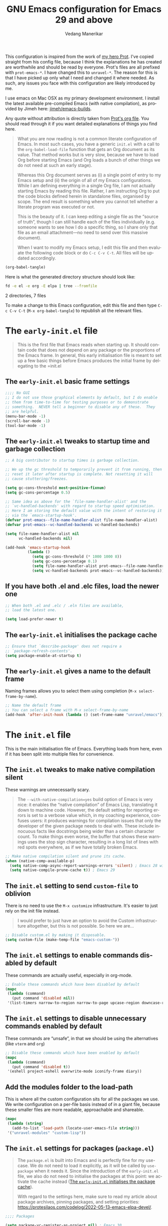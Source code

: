 #+title: GNU Emacs configuration for Emacs 29 and above
#+author: Vedang Manerikar
#+email: vedang@unravel.tech
#+language: en
#+options: ':t toc:nil num:t author:t email:t

This configuration is inspired from the work of [[https://github.com/protesilaos/dotfiles/blob/master/emacs/.emacs.d/prot-emacs.org][my hero Prot]]. I've copied straight from his config file, because I think the explanations he has created are worthwhile and should be read by everyone. Prot's files are all prefixed with =prot-emacs-*=. I have changed this to =unravel-*=. The reason for this is that I have picked up only what I need and changed it where needed. As such, any issues you face with this configuration are likely introduced by me.

I use emacs on Mac OSX as my primary development environment. I install the latest available pre-compiled Emacs (with native compilation), as provided by Jimeh here: [[https://github.com/jimeh/emacs-builds?tab=readme-ov-file][jimeh/emacs-builds]].

Any quote without attribution is directly taken from [[https://github.com/protesilaos/dotfiles/blob/master/emacs/.emacs.d/prot-emacs.org][Prot's org file]]. You should read through it if you want detailed explanations of things you find here.

#+begin_quote
What you are now reading is not a common literate configuration of
Emacs. In most such cases, you have a generic =init.el= with a call to
the ~org-babel-load-file~ function that gets an Org document as its
value. That method works but is very slow, because we have to load Org
before starting Emacs (and Org loads a bunch of other things we do not
need at such an early stage).

Whereas this Org document serves as (i) a single point of entry to my
Emacs setup and (ii) the origin of all of my Emacs configurations.
While I am defining everything in a single Org file, I am not actually
starting Emacs by reading this file. Rather, I am instructing Org to
put the code blocks defined herein in standalone files, organised by
scope. The end result is something where you cannot tell whether a
literate program was executed or not.

This is the beauty of it. I can keep editing a single file as the
"source of truth", though I can still handle each of the files
individually (e.g. someone wants to see how I do a specific thing, so
I share only that file as an email attachment---no need to send over
this massive document).

When I want to modify my Emacs setup, I edit this file and then
evaluate the following code block or do =C-c C-v C-t=. All files will
be updated accordingly.
#+end_quote

#+begin_src emacs-lisp :tangle no :results none
(org-babel-tangle)
#+end_src

#+toc: headlines 2

Here is what the generated directory structure should look like:

#+begin_src sh :dir ~/src/prototypes/emacs-up :results raw
  fd -e el -e org -E elpa | tree --fromfile
#+end_src

#+RESULTS:
.
├── early-init.el
├── init.el
├── unravel-emacs.org
└── unravel-modules
    ├── unravel-completion.el
    ├── unravel-essentials.el
    ├── unravel-langs.el
    └── unravel-theme.el

2 directories, 7 files

To make a change to this Emacs configuration, edit this file and then type =C-c C-v C-t= (=M-x org-babel-tangle=) to republish all the relevant files.

* The =early-init.el= file

#+begin_quote
This is the first file that Emacs reads when starting up. It should
contain code that does not depend on any package or the proportions of
the Emacs frame. In general, this early initialisation file is meant
to set up a few basic things before Emacs produces the initial frame
by delegating to the =init.el
#+end_quote

** The =early-init.el= basic frame settings
:PROPERTIES:
:CUSTOM_ID: h:a1288a07-93f6-4e14-894e-707d5ad8b6dc
:END:

#+begin_src emacs-lisp :tangle "early-init.el"
  ;;;; No GUI
  ;; I do not use those graphical elements by default, but I do enable
  ;; them from time-to-time for testing purposes or to demonstrate
  ;; something.  NEVER tell a beginner to disable any of these.  They
  ;; are helpful.
  (menu-bar-mode -1)
  (scroll-bar-mode -1)
  (tool-bar-mode -1)
#+end_src

** The =early-init.el= tweaks to startup time and garbage collection
:PROPERTIES:
:CUSTOM_ID: h:50d28f3c-3ada-4db5-b830-bbbbee7fec4e
:END:

#+begin_src emacs-lisp :tangle "early-init.el"
  ;; A big contributor to startup times is garbage collection.

  ;; We up the gc threshold to temporarily prevent it from running, then
  ;; reset it later after startup is complete. Not resetting it will
  ;; cause stuttering/freezes.

  (setq gc-cons-threshold most-positive-fixnum)
  (setq gc-cons-percentage 0.5)

  ;; Same idea as above for the `file-name-handler-alist' and the
  ;; `vc-handled-backends' with regard to startup speed optimisation.
  ;; Here I am storing the default value with the intent of restoring it
  ;; via the `emacs-startup-hook'.
  (defvar prot-emacs--file-name-handler-alist file-name-handler-alist)
  (defvar prot-emacs--vc-handled-backends vc-handled-backends)

  (setq file-name-handler-alist nil
        vc-handled-backends nil)

  (add-hook 'emacs-startup-hook
            (lambda ()
              (setq gc-cons-threshold (* 1000 1000 8))
              (setq gc-cons-percentage 0.1)
              (setq file-name-handler-alist prot-emacs--file-name-handler-alist)
              (setq vc-handled-backends prot-emacs--vc-handled-backends)))
#+end_src

** If you have both .el and .elc files, load the newer one
:PROPERTIES:
:CUSTOM_ID: h:F8987E20-3E36-4E27-9EAE-D0680303A95B
:END:

#+begin_src emacs-lisp :tangle "early-init.el"
  ;; When both .el and .elc / .eln files are available,
  ;; load the latest one.

  (setq load-prefer-newer t)
#+end_src

** The =early-init.el= initialises the package cache
:PROPERTIES:
:CUSTOM_ID: h:7a037504-8a2f-4df0-8482-ce6476354440
:END:

#+begin_src emacs-lisp :tangle "early-init.el"
  ;; Ensure that `describe-package' does not require a
  ;; `package-refresh-contents'.
  (setq package-enable-at-startup t)
#+end_src

** The =early-init.el= gives a name to the default frame
:PROPERTIES:
:CUSTOM_ID: h:ad227f7e-b0a7-43f8-91d6-b50db82da9ad
:END:

Naming frames allows you to select them using completion (=M-x select-frame-by-name=).

#+begin_src emacs-lisp :tangle "early-init.el"
  ;; Name the default frame
  ;; You can select a frame with M-x select-frame-by-name
  (add-hook 'after-init-hook (lambda () (set-frame-name "unravel/emacs")))
#+end_src

* The =init.el= file
:PROPERTIES:
:CUSTOM_ID: h:dae63bd9-93a8-41c4-af1b-d0f39ba50974
:END:

This is the main initialisation file of Emacs. Everything loads from here, even if it has been split into multiple files for convenience.

** The =init.el= tweaks to make native compilation silent
:PROPERTIES:
:CUSTOM_ID: h:3563ceb5-b70c-4191-9c81-f2f5a202c4da
:END:

These warnings are unnecessarily scary.

#+begin_quote
The =--with-native-compilation=yes= build option of Emacs is very
nice: it enables the "native compilation" of Emacs Lisp, translating
it down to machine code. However, the default setting for reporting
errors is set to a verbose value which, in my coaching experience,
confuses users: it produces warnings for compilation issues that only
the developer of the given package needs to deal with. These include
innocuous facts like docstrings being wider than a certain character
count. To make things even worse, the buffer that shows these warnings
uses the stop sign character, resulting in a long list of lines with
red spots everywhere, as if we have totally broken Emacs.
#+end_quote

#+begin_src emacs-lisp :tangle "init.el"
;; Make native compilation silent and prune its cache.
(when (native-comp-available-p)
  (setq native-comp-async-report-warnings-errors 'silent) ; Emacs 28 with native compilation
  (setq native-compile-prune-cache t)) ; Emacs 29
#+end_src

** The =init.el= setting to send ~custom-file~ to oblivion
:PROPERTIES:
:CUSTOM_ID: h:f2ffe0e9-a58d-4bba-9831-cc35940ea83f
:END:

There is no need to use the =M-x customize= infrastructure. It's easier to just rely on the init file instead.

#+begin_quote
I would prefer to just have an option to avoid the Custom
infrastructure altogether, but this is not possible. So here we are...
#+end_quote

#+begin_src emacs-lisp :tangle "init.el"
  ;; Disable custom.el by making it disposable.
  (setq custom-file (make-temp-file "emacs-custom-"))
#+end_src

** The =init.el= settings to enable commands disabled by default
:PROPERTIES:
:CUSTOM_ID: h:4ed6593f-6f55-4258-a1c2-ddb50e9e2465
:END:

These commands are actually useful, especially in org-mode.

#+begin_src emacs-lisp :tangle "init.el"
;; Enable these commands which have been disabled by default
(mapc
 (lambda (command)
   (put command 'disabled nil))
 '(list-timers narrow-to-region narrow-to-page upcase-region downcase-region))
#+end_src

** The =init.el= settings to disable unnecessary commands enabled by default

These commands are "unsafe", in that we should be using the alternatives (like ~vterm~ and ~org~)

#+begin_src emacs-lisp :tangle "init.el"
;; Disable these commands which have been enabled by default
(mapc
 (lambda (command)
   (put command 'disabled t))
 '(eshell project-eshell overwrite-mode iconify-frame diary))
#+end_src

** Add the modules folder to the load-path
:PROPERTIES:
:CUSTOM_ID: h:e289a614-4f17-4d6c-a028-42fe45aebe66
:END:

This is where all the custom configuration sits for all the packages we use. We write configuration on a per-file basis instead of in a giant file, because these smaller files are more readable, approachable and shareable.

#+begin_src emacs-lisp :tangle "init.el"
  (mapc
   (lambda (string)
     (add-to-list 'load-path (locate-user-emacs-file string)))
   '("unravel-modules" "custom-lisp"))
#+end_src

** The =init.el= settings for packages (=package.el=)
:PROPERTIES:
:CUSTOM_ID: h:424340cc-f3d7-4083-93c9-d852d40dfd40
:END:

#+begin_quote
The =package.el= is built into Emacs and is perfectly fine for my
use-case. We do not need to load it explicitly, as it will be called
by ~use-package~ when it needs it. Since the introduction of the
=early-init.el= file, we also do not need to initialise the packages
at this point: we activate the cache instead ([[#h:7a037504-8a2f-4df0-8482-ce6476354440][The =early-init.el= initialises the package cache]]).

With regard to the settings here, make sure to read my article about
package archives, pinning packages, and setting priorities:
<https://protesilaos.com/codelog/2022-05-13-emacs-elpa-devel/>.
#+end_quote

#+begin_src emacs-lisp :tangle "init.el"
  ;;;; Packages

  (setq package-vc-register-as-project nil) ; Emacs 30

  (add-hook 'package-menu-mode-hook #'hl-line-mode)

  ;; Also read: <https://protesilaos.com/codelog/2022-05-13-emacs-elpa-devel/>
  (setq package-archives
        '(("gnu-elpa" . "https://elpa.gnu.org/packages/")
          ("gnu-elpa-devel" . "https://elpa.gnu.org/devel/")
          ("nongnu" . "https://elpa.nongnu.org/nongnu/")
          ("melpa" . "https://melpa.org/packages/")))

  ;; Highest number gets priority (what is not mentioned has priority 0)
  (setq package-archive-priorities
        '(("gnu-elpa" . 3)
          ("melpa" . 2)
          ("nongnu" . 1)))

  ;; Let `package-install' suggest upgrades for built-in packages too.
  (setq package-install-upgrade-built-in t)
#+end_src

** The =init.el= macro to do nothing with Elisp code (~prot-emacs-comment~)
:PROPERTIES:
:CUSTOM_ID: h:3b14faa6-83fd-4d5f-b3bc-85f72fd572d4
:END:

#+begin_quote
This is something I learnt while studying Clojure: a ~comment~ macro
that wraps some code, effectively commenting it out, while keeping
indentation and syntax highlighting intact.

What I have here is technically not commenting out the code, because
the expansion of the macro is nil, not the actual code with comments
around it.
#+end_quote

#+begin_example emacs-lisp
(defmacro prot-emacs-comment (&rest body)
  "Do nothing with BODY and return nil, with no side effects."
  (declare (indent defun))
  nil)
#+end_example

#+begin_quote
The above is an example. What I actually use is the following. It
behaves the same as above, except when it reads a plist of the form
=(:eval t)=. The idea is for me to quickly activate something I want
to test by passing that to the macro. So here we have it:
#+end_quote

#+begin_src emacs-lisp :tangle "init.el"
(defmacro prot-emacs-comment (&rest body)
  "Determine what to do with BODY.

If BODY contains an unquoted plist of the form (:eval t) then
return BODY inside a `progn'.

Otherwise, do nothing with BODY and return nil, with no side
effects."
  (declare (indent defun))
  (let ((eval))
    (dolist (element body)
      (when-let* (((plistp element))
                  (key (car element))
                  ((eq key :eval))
                  (val (cadr element)))
        (setq eval val
              body (delq element body))))
    (when eval `(progn ,@body))))
#+end_src

** The =init.el= macro to define abbreviations (~prot-emacs-abbrev~)
:PROPERTIES:
:CUSTOM_ID: h:e7a12825-7848-42bd-b99b-b87903012814
:END:

[ Watch Prot's video: [[https://protesilaos.com/codelog/2024-02-03-emacs-abbrev-mode/][abbreviations with abbrev-mode (quick text expansion)]] (2024-02-03). ]

#+begin_src emacs-lisp :tangle "init.el"
(defmacro prot-emacs-abbrev (table &rest definitions)
  "Expand abbrev DEFINITIONS for the given TABLE.
DEFINITIONS is a sequence of (i) string pairs mapping the
abbreviation to its expansion or (ii) a string and symbol pair
making an abbreviation to a function."
  (declare (indent 1))
  (unless (zerop (% (length definitions) 2))
    (error "Uneven number of key+command pairs"))
  `(if (abbrev-table-p ,table)
       (progn
         ,@(mapcar
            (lambda (pair)
              (let ((abbrev (nth 0 pair))
                    (expansion (nth 1 pair)))
                (if (stringp expansion)
                    `(define-abbrev ,table ,abbrev ,expansion)
                  `(define-abbrev ,table ,abbrev "" ,expansion))))
            (seq-split definitions 2)))
     (error "%s is not an abbrev table" ,table)))
#+end_src

** COMMENT The =init.el= section for when I need to test on Emacs 28
:PROPERTIES:
:CUSTOM_ID: h:71A9907E-C8A3-477B-9CE7-F0394ED6234E
:CREATED:  [2024-12-01 Sun 21:47]
:END:

When I need this, I uncomment this section and reexport my settings:

#+begin_src emacs-lisp
  ;; Use-Package is not built into Emacs 28
  (when (version< emacs-version "29")
    (eval-when-compile
      ;; Following line is not needed if use-package.el is in ~/.emacs.d
      (add-to-list 'load-path (expand-file-name "~/.emacs.d/elpa/use-package-2.4.6/"))
      (require 'use-package)))
#+end_src
** The =init.el= final part to load the individual modules
:PROPERTIES:
:CUSTOM_ID: h:e6c4acf5-5b51-4b38-a86a-bf3f698ac872
:END:

Now we are ready to load our per-module configuration files:

#+begin_src emacs-lisp :tangle "init.el"
  (require 'unravel-theme)
  (require 'unravel-essentials)
  (require 'unravel-completion)
  (require 'unravel-search)
  (require 'unravel-dired)
  (require 'unravel-window)
  (require 'unravel-git)
  (require 'unravel-org)
  (require 'unravel-shell)
  (require 'unravel-langs)
  (require 'vedang-personal)
#+end_src

* The =unravel-theme.el= module
:PROPERTIES:
:CUSTOM_ID: h:8cf67c82-1ebb-4be8-b0e7-161bbf5419ce
:END:

This module defines everything related to the aesthetics of Emacs.

#+begin_src emacs-lisp :tangle "unravel-modules/unravel-theme.el" :mkdirp yes
  ;;; Everything related to the look of Emacs

#+end_src

** The =unravel-theme.el= section for cool, modern themes (~ef-themes~)
:PROPERTIES:
:CUSTOM_ID: h:2b2a27a1-6d2e-4b59-bf60-94682e173f2f
:END:

I use themes from the ~ef-themes~ package exclusively.

Prot is the lead developer and maintainer of this package.

+ Package name (GNU ELPA): ~ef-themes~
+ Official manual: <https://protesilaos.com/emacs/ef-themes>
+ Change log: <https://protesilaos.com/emacs/ef-themes-changelog>
+ Git repositories:
  - GitHub: <https://github.com/protesilaos/ef-themes>
  - GitLab: <https://gitlab.com/protesilaos/ef-themes>

#+begin_src emacs-lisp :tangle "unravel-modules/unravel-theme.el"
  ;;; The Ef (εὖ) themes

  ;; The themes are customisable.  Read the manual:
  ;; <https://protesilaos.com/emacs/ef-themes>.
  (use-package ef-themes
    :ensure t
    :demand t
    :bind
    (("<f5>" . ef-themes-rotate)
     ("C-<f5>" . ef-themes-select))
    :config
    (setq ef-themes-to-toggle '(ef-elea-light ef-elea-dark))
    (setq ef-themes-variable-pitch-ui t)
    (setq ef-themes-mixed-fonts t)
    (setq ef-themes-rotate ef-themes-items)
    (setq ef-themes-headings      ; read the manual's entry of the doc string
          '((0 . (variable-pitch light 1.9))
            (1 . (variable-pitch light 1.8))
            (2 . (variable-pitch regular 1.7))
            (3 . (variable-pitch regular 1.6))
            (4 . (variable-pitch regular 1.5))
            (5 . (variable-pitch 1.4))  ; absence of weight means `bold'
            (6 . (variable-pitch 1.3))
            (7 . (variable-pitch 1.2))
            (agenda-date . (semilight 1.5))
            (agenda-structure . (variable-pitch light 1.9))
            (t . (variable-pitch 1.1))))
    (setq ef-themes-disable-other-themes t)
    (mapc #'disable-theme custom-enabled-themes))
#+end_src

** The =unravel-theme.el= section for ~lin~
:PROPERTIES:
:CUSTOM_ID: h:bf5b4d08-8f33-4a8c-8ecd-fca19bf2497a
:END:

~lin~ is an improvement on ~hl-line-mode~.

Prot is the lead developer and maintainer of this package.

+ Package name (GNU ELPA): ~lin~
+ Official manual: <https://protesilaos.com/emacs/lin>
+ Change log: <https://protesilaos.com/emacs/lin-changelog>
+ Git repositories:
  - GitHub: <https://github.com/protesilaos/lin>
  - GitLab: <https://gitlab.com/protesilaos/lin>

#+begin_src emacs-lisp :tangle "unravel-modules/unravel-theme.el"
  ;;;; Lin
  ;; Read the lin manual: <https://protesilaos.com/emacs/lin>.
  (use-package lin
    :ensure t
    :hook (after-init . lin-global-mode) ; applies to all `lin-mode-hooks'
    :config
    (setopt lin-face 'lin-cyan))
#+end_src

** The =unravel-theme.el= section for ~spacious-padding~
:PROPERTIES:
:CUSTOM_ID: h:6c118185-fcb1-4c9a-93af-71814cb84279
:END:

~spacious-padding~ gives us a comfortable reading experience.

Prot is the lead developer and maintainer of this package.

#+begin_quote
Inspiration for this package comes from [[https://github.com/rougier][Nicolas Rougier's impressive
designs]] and [[https://github.com/minad/org-modern][Daniel Mendler's ~org-modern~ package]].
#+end_quote

+ Package name (GNU ELPA): ~spacious-padding~
+ Official manual: <https://protesilaos.com/emacs/spacious-padding>
+ Git repositories:
  - GitHub: <https://github.com/protesilaos/spacious-padding>
  - GitLab: <https://gitlab.com/protesilaos/spacious-padding>

#+begin_src emacs-lisp :tangle "unravel-modules/unravel-theme.el"
  ;;;; Increase padding of windows/frames
  ;; <https://protesilaos.com/codelog/2023-06-03-emacs-spacious-padding/>.
  (use-package spacious-padding
    :ensure t
    :if (display-graphic-p)
    :hook (after-init . spacious-padding-mode)
    :init
    ;; These are the defaults, but I keep it here for visiibility.
    (setq spacious-padding-widths
          '(:internal-border-width 30
            :header-line-width 4
            :mode-line-width 6
            :tab-width 4
            :right-divider-width 30
            :scroll-bar-width 8
            :left-fringe-width 20
            :right-fringe-width 20))

    ;; Read the doc string of `spacious-padding-subtle-mode-line' as
    ;; it is very flexible.
    (setq spacious-padding-subtle-mode-line t))
#+end_src

** The =unravel-theme.el= section for ~rainbow-mode~
:PROPERTIES:
:CUSTOM_ID: h:9438236e-a8a4-45e0-8c61-8268c634d50b
:END:

#+begin_quote
This package produces an in-buffer preview of a colour value. I use
those while developing my themes, hence the ~prot/rainbow-mode-in-themes~
to activate ~rainbow-mode~ if I am editing a theme file.
#+end_quote

#+begin_src emacs-lisp :tangle "unravel-modules/unravel-theme.el"
;;;; Rainbow mode for colour previewing (rainbow-mode.el)
(use-package rainbow-mode
  :ensure t
  :init
  (setq rainbow-ansi-colors nil)
  (setq rainbow-x-colors nil)

  (defun prot/rainbow-mode-in-themes ()
    (when-let* ((file (buffer-file-name))
                ((derived-mode-p 'emacs-lisp-mode))
                ((string-match-p "-theme" file)))
      (rainbow-mode 1)))
  :bind ( :map ctl-x-x-map
          ("c" . rainbow-mode)) ; C-x x c
  :hook (emacs-lisp-mode . prot/rainbow-mode-in-themes))
#+end_src

** The =unravel-theme.el= section for ~cursory~
:PROPERTIES:
:CUSTOM_ID: h:34ce98fe-0b57-44d9-b5f3-0224632114a5
:END:

#+begin_quote
My ~cursory~ package provides a thin wrapper around built-in variables
that affect the style of the Emacs cursor on graphical terminals. The
intent is to allow the user to define preset configurations such as
"block with slow blinking" or "bar with fast blinking" and set them on
demand. The use-case for such presets is to adapt to evolving
interface requirements and concomitant levels of expected comfort,
such as in the difference between writing and reading.
#+end_quote

Prot is the lead developer and maintainer.

+ Package name (GNU ELPA): ~cursory~
+ Official manual: <https://protesilaos.com/emacs/cursory>
+ Change log: <https://protesilaos.com/emacs/cursory-changelog>
+ Git repositories:
  - GitHub: <https://github.com/protesilaos/cursory>
  - GitLab: <https://gitlab.com/protesilaos/cursory>

#+begin_src emacs-lisp :tangle "unravel-modules/unravel-theme.el"
;;; Cursor appearance (cursory)
;; Read the manual: <https://protesilaos.com/emacs/cursory>.
(use-package cursory
  :ensure t
  :demand t
  :if (display-graphic-p)
  :config
  (setq cursory-presets
        '((box
           :blink-cursor-interval 1.2)
          (box-no-blink
           :blink-cursor-mode -1)
          (bar
           :cursor-type (bar . 2)
           :blink-cursor-interval 0.8)
          (bar-no-other-window
           :inherit bar
           :cursor-in-non-selected-windows nil)
          (bar-no-blink
           :cursor-type (bar . 2)
           :blink-cursor-mode -1)
          (underscore
           :cursor-type (hbar . 3)
           :blink-cursor-interval 0.3
           :blink-cursor-blinks 50)
          (underscore-no-other-window
           :inherit underscore
           :cursor-in-non-selected-windows nil)
          (underscore-thick
           :cursor-type (hbar . 8)
           :blink-cursor-interval 0.3
           :blink-cursor-blinks 50
           :cursor-in-non-selected-windows (hbar . 3))
          (underscore-thick-no-blink
           :blink-cursor-mode -1
           :cursor-type (hbar . 8)
           :cursor-in-non-selected-windows (hbar . 3))
          (t ; the default values
           :cursor-type box
           :cursor-in-non-selected-windows hollow
           :blink-cursor-mode 1
           :blink-cursor-blinks 10
           :blink-cursor-interval 0.2
           :blink-cursor-delay 0.2)))

  ;; I am using the default values of `cursory-latest-state-file'.

  ;; Set last preset or fall back to desired style from `cursory-presets'.
  (cursory-set-preset (or (cursory-restore-latest-preset) 'box))

  (cursory-mode 1))
#+end_src

** The =unravel-theme.el= section for ~theme-buffet~
:PROPERTIES:
:CUSTOM_ID: h:2af10314-c8c2-4946-bf9c-a5b0f5fe881b
:END:

The ~theme-buffet~ package automatically changes the theme based on time of day.

Bruno Boal is the lead developer and Prot is a co-maintainer.

+ Package name (GNU ELPA): ~theme-buffet~
+ Git repo on SourceHut: <https://git.sr.ht/~bboal/theme-buffet>
  - Mirrors:
    + GitHub: <https://github.com/BBoal/theme-buffet>
    + Codeberg: <https://codeberg.org/BBoal/theme-buffet>
+ Mailing list: <https://lists.sr.ht/~bboal/general-issues>

#+begin_src emacs-lisp :tangle "unravel-modules/unravel-theme.el"
  ;;;; Theme buffet
  ;; <https://git.sr.ht/~bboal/theme-buffet>
  (use-package theme-buffet
    :ensure t
    :after (:any modus-themes ef-themes)
    :defer 1
    :config
    (let ((modus-themes-p (featurep 'modus-themes))
          (ef-themes-p (featurep 'ef-themes)))
      (setq theme-buffet-menu 'end-user)
      (setq theme-buffet-time-offset 0)
      (setq theme-buffet-end-user
            '(:night     (ef-dark ef-winter ef-autumn ef-night ef-duo-dark ef-symbiosis ef-owl)
              :morning   (ef-light ef-cyprus ef-spring ef-frost ef-duo-light ef-eagle)
              :afternoon (ef-arbutus ef-day ef-kassio ef-summer ef-elea-light ef-maris-light ef-melissa-light ef-trio-light ef-reverie)
              :evening   (ef-rosa ef-elea-dark ef-maris-dark ef-melissa-dark ef-trio-dark ef-dream)))

      (when (or modus-themes-p ef-themes-p)
        (theme-buffet-timer-hours 2)
        (theme-buffet-a-la-carte))))
#+end_src

** The =unravel-theme.el= section about ~fontaine~
:PROPERTIES:
:CUSTOM_ID: h:cb41fef0-41a5-4a85-9552-496d96290258
:END:

[ Watch Prot's video: [[https://protesilaos.com/codelog/2024-01-16-customize-emacs-fonts/][Customise Emacs fonts]] (2024-01-16) ]

#+begin_quote
My ~fontaine~ package allows the user to define detailed font
configurations and set them on demand. For example, one can have a
=regular-editing= preset and another for =presentation-mode= (these
are arbitrary, user-defined symbols): the former uses small fonts
which are optimised for writing, while the latter applies typefaces
that are pleasant to read at comfortable point sizes.
#+end_quote

Prot is the lead developer and maintainer.

+ Package name (GNU ELPA): ~fontaine~
+ Official manual: <https://protesilaos.com/emacs/fontaine>
+ Change log: <https://protesilaos.com/emacs/fontaine-changelog>
+ Git repositories:
  - GitHub: <https://github.com/protesilaos/fontaine>
  - GitLab: <https://gitlab.com/protesilaos/fontaine>

Another section defines some complementary functionality
([[#h:60d6aae2-6e4b-402c-b6a8-411fc49a6857][The =unravel-theme.el= section about ~variable-pitch-mode~ and font resizing]]).

#+begin_src emacs-lisp :tangle "unravel-modules/unravel-theme.el"
  ;;;; Fontaine (font configurations)
  ;; Read the manual: <https://protesilaos.com/emacs/fontaine>
  (use-package fontaine
    :ensure t
    :if (display-graphic-p)
    :hook
    ;; Persist the latest font preset when closing/starting Emacs and
    ;; while switching between themes.
    ((after-init . fontaine-mode)
     (after-init . (lambda ()
                     ;; Set last preset or fall back to desired style from `fontaine-presets'.
                     (fontaine-set-preset (or (fontaine-restore-latest-preset) 'regular))))
     (enable-theme-functions . fontaine-apply-current-preset)
     (ef-themes-post-load . fontaine-apply-current-preset))
    :config
    ;; This is defined in Emacs C code: it belongs to font settings.
    (setq x-underline-at-descent-line nil)

    ;; And this is for Emacs28.
    (setq-default text-scale-remap-header-line t)

    ;; This is the default value.  Just including it here for
    ;; completeness.
    (setq fontaine-latest-state-file (locate-user-emacs-file "fontaine-latest-state.eld"))

    (setq fontaine-presets
          '((small
             :default-family "Iosevka"
             :default-height 130)
            (regular
             :default-height 150)
            (medium
             :default-weight semilight
             :default-height 170
             :bold-weight extrabold)
            (large
             :inherit medium
             :default-height 190)
            (presentation
             :inherit medium
             :default-height 250)
            (jumbo
             :inherit medium
             :default-height 330)
            (t
             ;; I keep all properties for didactic purposes, but most can be
             ;; omitted.  See the fontaine manual for the technicalities:
             ;; <https://protesilaos.com/emacs/fontaine>.
             :default-family "Iosevka"
             :default-weight regular
             :default-slant normal
             :default-width normal
             :default-height 150

             :fixed-pitch-family nil ; falls back to :default-family
             :fixed-pitch-weight nil ; falls back to :default-weight
             :fixed-pitch-slant nil
             :fixed-pitch-width nil
             :fixed-pitch-height 1.0

             :fixed-pitch-serif-family nil
             :fixed-pitch-serif-weight nil
             :fixed-pitch-serif-slant nil
             :fixed-pitch-serif-width nil
             :fixed-pitch-serif-height 1.0

             :variable-pitch-family "Iosevka"
             :variable-pitch-weight nil
             :variable-pitch-slant nil
             :variable-pitch-width nil
             :variable-pitch-height 1.0

             :mode-line-active-family nil
             :mode-line-active-weight nil
             :mode-line-active-slant nil
             :mode-line-active-width nil
             :mode-line-active-height 1.0

             :mode-line-inactive-family nil
             :mode-line-inactive-weight nil
             :mode-line-inactive-slant nil
             :mode-line-inactive-width nil
             :mode-line-inactive-height 1.0

             :header-line-family nil
             :header-line-weight nil
             :header-line-slant nil
             :header-line-width nil
             :header-line-height 1.0

             :line-number-family nil
             :line-number-weight nil
             :line-number-slant nil
             :line-number-width nil
             :line-number-height 1.0

             :tab-bar-family nil
             :tab-bar-weight nil
             :tab-bar-slant nil
             :tab-bar-width nil
             :tab-bar-height 1.0

             :tab-line-family nil
             :tab-line-weight nil
             :tab-line-slant nil
             :tab-line-width nil
             :tab-line-height 1.0

             :bold-family nil
             :bold-slant nil
             :bold-weight bold
             :bold-width nil
             :bold-height 1.0

             :italic-family nil
             :italic-weight nil
             :italic-slant italic
             :italic-width nil
             :italic-height 1.0

             :line-spacing nil))))
#+end_src

** The =unravel-theme.el= section about ~show-font~
:PROPERTIES:
:CUSTOM_ID: h:60a005be-77bd-49f1-a865-78d7cf75bd2a
:END:

#+begin_quote
This is yet another package of mine. It lets you preview a font inside
of Emacs. It does so in three ways:

- Prompt for a font on the system and display it in a buffer.
- List all known fonts in a buffer, with a short preview for each.
- Provide a major mode to preview a font whose file is among the
  installed ones.
#+end_quote

Prot is the developer and maintainer of this package.

+ Package name (GNU ELPA): ~show-font~
+ Official manual: <https://protesilaos.com/emacs/show-font>
+ Change log: <https://protesilaos.com/emacs/show-font-changelog>
+ Git repository: <https://github.com/protesilaos/show-font>

To actually set fonts, use the ~fontaine~ package ([[#h:cb41fef0-41a5-4a85-9552-496d96290258][The =unravel-theme.el= section about ~fontaine~]]).

#+begin_src emacs-lisp :tangle "unravel-modules/unravel-theme.el"
  ;;;; Show Font (preview fonts)
  ;; Read the manual: <https://protesilaos.com/emacs/show-font>
  (use-package show-font
    :ensure t
    :commands (show-font-select-preview show-font-list)
    :config
    ;; These are the defaults, but I keep them here for easier access.
    (setq show-font-pangram 'prot)
    (setq show-font-character-sample
          "
  ABCDEFGHIJKLMNOPQRSTUVWXYZ
  abcdefghijklmnopqrstuvwxyz
  0123456789   !@#$¢%^&*~|
  `'\"‘’“”.,;:  ()[]{}—-_+=<>

  ()[]{}<>«»‹› 6bB8&0ODdoa 1tiIlL|\/
  !ij c¢ 5$Ss 7Z2z 9gqp nmMNNMW uvvwWuuw
  x×X .,·°;:¡!¿?`'‘’   ÄAÃÀ TODO
  "))
#+end_src

** The =unravel-theme.el= section about ~variable-pitch-mode~ and font resizing
:PROPERTIES:
:CUSTOM_ID: h:60d6aae2-6e4b-402c-b6a8-411fc49a6857
:END:

[ Watch Prot's video: [[https://protesilaos.com/codelog/2024-01-16-customize-emacs-fonts/][Customise Emacs fonts]] (2024-01-16) ]

#+begin_quote
The built-in ~variable-pitch-mode~ makes the current buffer use a
proportionately spaced font. In technical terms, it remaps the
~default~ face to ~variable-pitch~, so whatever applies to the latter
takes effect over the former. I take care of their respective font
families in my ~fontaine~ setup ([[#h:cb41fef0-41a5-4a85-9552-496d96290258][The =unravel-theme.el= section about ~fontaine~]]).

I want to activate ~variable-pitch-mode~ in all buffers where I
normally focus on prose. The exact mode hooks are specified in the
variable =prot/enable-variable-pitch-in-hooks=. Exceptions to these
are major modes that I do not consider related to prose (and which in
my opinion should not be derived from ~text-mode~): these are excluded
in the function ~prot/enable-variable-pitch~.
#+end_quote

#+begin_src emacs-lisp :tangle "unravel-modules/unravel-theme.el"
;;;;; `variable-pitch-mode' setup
(use-package face-remap
  :ensure nil
  :functions prot/enable-variable-pitch
  :bind ( :map ctl-x-x-map
          ("v" . variable-pitch-mode))
  :hook ((text-mode notmuch-show-mode elfeed-show-mode) . prot/enable-variable-pitch)
  :config
  ;; NOTE 2022-11-20: This may not cover every case, though it works
  ;; fine in my workflow.  I am still undecided by EWW.
  (defun prot/enable-variable-pitch ()
    (unless (derived-mode-p 'mhtml-mode 'nxml-mode 'yaml-mode)
      (variable-pitch-mode 1)))
;;;;; Resize keys with global effect
  :bind
  ;; Emacs 29 introduces commands that resize the font across all
  ;; buffers (including the minibuffer), which is what I want, as
  ;; opposed to doing it only in the current buffer.  The keys are the
  ;; same as the defaults.
  (("C-x C-=" . global-text-scale-adjust)
   ("C-x C-+" . global-text-scale-adjust)
   ("C-x C-0" . global-text-scale-adjust)))
#+end_src

*** Information about the Iosevka Comfy fonts
:PROPERTIES:
:CUSTOM_ID: h:3b989679-7e3f-4f03-b4bb-611006ea01ce
:END:

/Iosevka Comfy/ is a customised build of the Iosevka typeface, with a
consistent rounded style and overrides for almost all individual
glyphs in both roman (upright) and italic (slanted) variants. Many
font families are available, covering a broad range of typographic
weights. The README file in the git repository covers all the
technicalities.

  | Family                          | Shapes | Spacing | Style      | Ligatures |
  |---------------------------------+--------+---------+------------+-----------|
  | Iosevka Comfy                   | Sans   | Compact | Monospaced | Yes       |
  | Iosevka Comfy Fixed             | Sans   | Compact | Monospaced | No        |
  | Iosevka Comfy Duo               | Sans   | Compact | Duospaced  | Yes       |
  |---------------------------------+--------+---------+------------+-----------|
  | Iosevka Comfy Motion            | Slab   | Compact | Monospaced | Yes       |
  | Iosevka Comfy Motion Fixed      | Slab   | Compact | Monospaced | No        |
  | Iosevka Comfy Motion Duo        | Slab   | Compact | Duospaced  | Yes       |
  |---------------------------------+--------+---------+------------+-----------|
  | Iosevka Comfy Wide              | Sans   | Wide    | Monospaced | Yes       |
  | Iosevka Comfy Wide Fixed        | Sans   | Wide    | Monospaced | No        |
  | Iosevka Comfy Wide Duo          | Sans   | Wide    | Duospaced  | Yes       |
  |---------------------------------+--------+---------+------------+-----------|
  | Iosevka Comfy Wide Motion       | Slab   | Wide    | Monospaced | Yes       |
  | Iosevka Comfy Wide Motion Fixed | Slab   | Wide    | Monospaced | No        |
  | Iosevka Comfy Wide Motion Duo   | Slab   | Wide    | Duospaced  | Yes       |

+ Git repositories:
  - GitHub: <https://github.com/protesilaos/iosevka-comfy>
  - GitLab: <https://gitlab.com/protesilaos/iosevka-comfy>
+ Sample pictures: <https://protesilaos.com/emacs/iosevka-comfy-pictures>
+ Backronym: Iosevka ... Could Only Modify a Font, Yes


** Finally, we provide the =unravel-theme.el= module
:PROPERTIES:
:CUSTOM_ID: h:bac0ce0a-db68-42e7-ba2c-f350f91f80ef
:END:

#+begin_src emacs-lisp :tangle "unravel-modules/unravel-theme.el"
(provide 'unravel-theme)
#+end_src

* The =unravel-essentials.el= module
:PROPERTIES:
:CUSTOM_ID: h:0ef52ed9-7b86-4329-ae4e-eff9ab8d07f2
:END:

** The =unravel-essentials.el= block with basic configurations
:PROPERTIES:
:CUSTOM_ID: h:713ede33-3802-40c6-a8e3-7e1fc0d0a924
:END:

#+begin_src emacs-lisp :tangle "unravel-modules/unravel-essentials.el" :mkdirp yes
  ;;; Essential configurations
  (use-package emacs
    :ensure nil
    :demand t
    :config
  ;;;; General settings and common custom functions
    (setq help-window-select t)
    (setq next-error-recenter '(4)) ; center of the window
    (setq find-library-include-other-files nil) ; Emacs 29
    (setq tramp-connection-timeout (* 60 10)) ; seconds
    (setq save-interprogram-paste-before-kill t)
    (setq mode-require-final-newline t)
    (setq-default truncate-partial-width-windows nil)
    (setq eval-expression-print-length nil)
    (setq kill-do-not-save-duplicates t)
    (setq scroll-error-top-bottom t)
    (setq echo-keystrokes-help t) ; Emacs 30
    (setq epa-keys-select-method 'minibuffer) ; Emacs 30
    (setq debug-on-error t))
#+end_src

** The =unravel-essentials.el= section for fixing PATH on OSX (~exec-path-from-shell~)
:PROPERTIES:
:CUSTOM_ID: h:D4517B67-0D90-417E-97D7-60A08EABB3DA
:END:

#+begin_src emacs-lisp :tangle "unravel-modules/unravel-essentials.el"
  (use-package exec-path-from-shell
    :ensure t
    :demand t
    :config
    (exec-path-from-shell-initialize))
#+end_src

** The =unravel-essentials.el= configuration to track recently visited files (~recentf~)
:PROPERTIES:
:CUSTOM_ID: h:f9aa7523-d88a-4080-add6-073f36cb8b9a
:END:

#+begin_src emacs-lisp :tangle "unravel-modules/unravel-essentials.el"
(use-package recentf
  :ensure nil
  :hook (after-init . recentf-mode)
  :config
  (setq recentf-max-saved-items 100)
  (setq recentf-max-menu-items 25) ; I don't use the `menu-bar-mode', but this is good to know
  (setq recentf-save-file-modes nil)
  (setq recentf-keep nil)
  (setq recentf-auto-cleanup nil)
  (setq recentf-initialize-file-name-history nil)
  (setq recentf-filename-handlers nil)
  (setq recentf-show-file-shortcuts-flag nil))
#+end_src

** The =unravel-essentials.el= settings for bookmarks
:PROPERTIES:
:CUSTOM_ID: h:581aa0ff-b136-4099-a321-3b86edbfbccb
:END:

#+begin_quote
Bookmarks are compartments that store arbitrary information about a
file or buffer. The records are used to recreate that file/buffer
inside of Emacs. Put differently, we can easily jump back to a file or
directory (or anything that has a bookmark recorder+handler, really).
Use the ~bookmark-set~ command (=C-x r m= by default) to record a
bookmark and then visit one of your bookmarks with ~bookmark-jump~
(=C-x r b= by default).

Also see [[#h:5685df62-4484-42ad-a062-d55ab19022e3][the =unravel-essentials.el= settings for registers]].
#+end_quote

#+begin_src emacs-lisp :tangle "unravel-modules/unravel-essentials.el"
;;;; Built-in bookmarking framework (bookmark.el)
(use-package bookmark
  :ensure nil
  :commands (bookmark-set bookmark-jump bookmark-bmenu-list)
  :hook (bookmark-bmenu-mode . hl-line-mode)
  :config
  (setq bookmark-use-annotations nil)
  (setq bookmark-automatically-show-annotations nil)
  (setq bookmark-fringe-mark nil) ; Emacs 29 to hide bookmark fringe icon
  ;; Write changes to the bookmark file as soon as 1 modification is
  ;; made (addition or deletion).  Otherwise Emacs will only save the
  ;; bookmarks when it closes, which may never happen properly
  ;; (e.g. power failure).
  (setq bookmark-save-flag 1))
#+end_src

** The =unravel-essentials.el= settings for registers
:PROPERTIES:
:CUSTOM_ID: h:5685df62-4484-42ad-a062-d55ab19022e3
:END:

[ Watch Prot's video: [[https://protesilaos.com/codelog/2023-06-28-emacs-mark-register-basics/][Mark and register basics]] (2023-06-28). ]

#+begin_quote
Much like bookmarks, registers store data that we can reinstate
quickly ([[#h:581aa0ff-b136-4099-a321-3b86edbfbccb][The =unravel-essentials.el= settings for bookmarks]]). A
common use-case is to write some text to a register and then insert
that text by calling the given register. This is much better than
relying on the ~kill-ring~, because registers are meant to be
overwritten by the user, whereas the ~kill-ring~ accumulates lots of
text that we do not necessarily need.

To me, registers are essential for keyboard macros. By default,
registers do not persist between Emacs sessions, though I do need to
re-use them from time to time, hence the arrangement to record them
with ~savehist-mode~ ([[#h:25765797-27a5-431e-8aa4-cc890a6a913a][The =unravel-completion.el= settings for saving the history (~savehist-mode~)]]).
#+end_quote

#+begin_src emacs-lisp :tangle "unravel-modules/unravel-essentials.el"
;;;; Registers (register.el)
(use-package register
  :ensure nil
  :defer t ; its commands are autoloaded, so this will be loaded then
  :config
  (setq register-preview-delay 0.8
        register-preview-function #'register-preview-default)

  (with-eval-after-load 'savehist
    (add-to-list 'savehist-additional-variables 'register-alist)))
#+end_src

** The =unravel-essentials.el= settings for files

#+begin_src emacs-lisp :tangle "unravel-modules/unravel-essentials.el"
  (use-package files
    :ensure nil
    :config
    (setq confirm-kill-emacs #'y-or-n-p)
    (setq require-final-newline t))
#+end_src

** The =unravel-essentials.el= section for ~delete-selection-mode~
:PROPERTIES:
:CUSTOM_ID: h:d551b90d-d730-4eb5-976a-24b010fd4db3
:END:

#+begin_src emacs-lisp :tangle "unravel-modules/unravel-essentials.el"
;;;; Delete selection
(use-package delsel
  :ensure nil
  :hook (after-init . delete-selection-mode))
#+end_src

** The =unravel-essentials.el= settings for tooltips
:PROPERTIES:
:CUSTOM_ID: h:26afeb95-7920-45ed-8ff6-3648256c280b
:END:

#+begin_quote
With these settings in place, Emacs will use its own faces and frame
infrastructure to display tooltips. I prefer it this way because then
we can benefit from the text properties that can be added to these
messages (e.g. a different colour or a slant).
#+end_quote

#+begin_src emacs-lisp :tangle "unravel-modules/unravel-essentials.el"
;;;; Tooltips (tooltip-mode)
(use-package tooltip
  :ensure nil
  :hook (after-init . tooltip-mode)
  :config
  (setq tooltip-delay 0.5
        tooltip-short-delay 0.5
        x-gtk-use-system-tooltips t
        tooltip-frame-parameters
        '((name . "tooltip")
          (internal-border-width . 10)
          (border-width . 0)
          (no-special-glyphs . t))))
#+end_src

** The =unravel-essentials.el= arrangement to run Emacs as a server
:PROPERTIES:
:CUSTOM_ID: h:7709b7e9-844f-49f3-badf-784aacec4bca
:END:

#+begin_quote
The "server" is functionally like the daemon, except it is run by the
first Emacs frame we launch. With a running server, we can connect to
it through a new ~emacsclient~ call. This is useful if we want to
launch new frames that share resources with the existing running
process.
#+end_quote

#+begin_src emacs-lisp :tangle "unravel-modules/unravel-essentials.el"
;;;; Emacs server (allow emacsclient to connect to running session)
(use-package server
  :ensure nil
  :defer 1
  :config
  (setq server-client-instructions nil)
  (unless (server-running-p)
    (server-start)))
#+end_src

** The =unravel-essentials.el= section about ~easy-kill~
:PROPERTIES:
:CUSTOM_ID: h:891BA3F6-6229-45B5-B5E8-80FA4837662B
:END:

~easy-kill~ is a drop-in replacement for ~kill-ring-save~, letting me easily and quickly copy / kill anything I want.

#+begin_src emacs-lisp :tangle "unravel-modules/unravel-essentials.el"
  (use-package easy-kill
    :ensure t
    :bind
    ("M-w" . easy-kill)) ; re-map kill-ring-save
#+end_src

** The =unravel-essentials.el= section about ~expreg~ (tree-sitter mark syntactically)
:PROPERTIES:
:CUSTOM_ID: h:ceb193bf-0de3-4c43-8ab7-6daa50817754
:END:

#+begin_quote
The ~expreg~ package by Yuan Fu (aka casouri) uses the tree-sitter
framework to incrementally expand the region from the smallest to the
largest syntactic unit in the given context. This is a powerful
feature, though it (i) requires Emacs to be built with tree-sitter
support and (ii) for the user to be running a major mode that is
designed for tree-sitter (Lisp seems to work regardless).

The package offers the ~expreg-expand~ and ~expreg-contract~ commands.
#+end_quote

I expect ~expreg~ to eventually completely replace ~easy-kill~ ()

#+begin_src emacs-lisp :tangle "unravel-modules/unravel-essentials.el"
  ;;; Mark syntactic constructs efficiently if tree-sitter is available (expreg)
  (when (and (fboundp 'treesit-available-p)
             (treesit-available-p))
    (use-package expreg
      :ensure t
      :functions (prot/expreg-expand prot/expreg-expand-dwim)
      :bind ("C-M-SPC" . prot/expreg-expand-dwim) ; overrides `mark-sexp'
      :config
      (defun prot/expreg-expand (n)
        "Expand to N syntactic units, defaulting to 1 if none is provided interactively."
        (interactive "p")
        (dotimes (_ n)
          (expreg-expand)))

      (defun prot/expreg-expand-dwim ()
        "Do-What-I-Mean `expreg-expand' to start with symbol or word.
  If over a real symbol, mark that directly, else start with a
  word.  Fall back to regular `expreg-expand'."
        (interactive)
        (let ((symbol (bounds-of-thing-at-point 'symbol)))
          (cond
           ((equal (bounds-of-thing-at-point 'word) symbol)
            (prot/expreg-expand 1))
           (symbol (prot/expreg-expand 2))
           (t (expreg-expand)))))))
#+end_src

** The =unravel-essentials.el= section for Battery display
:PROPERTIES:
:CUSTOM_ID: h:080aa291-95b4-4d54-8783-d156b13190e9
:END:

#+begin_src emacs-lisp :tangle "unravel-modules/unravel-essentials.el"
  ;;;; Show battery status on the mode line (battery.el)
  (use-package battery
    :ensure nil
    :hook (after-init . display-battery-mode)
    :config
    (setq battery-mode-line-format
          (cond
           ((eq battery-status-function #'battery-linux-proc-acpi)
            "⏻ %b%p%%,%d°C ")
           (battery-status-function
            "⏻ %b%p%% "))))
#+end_src

** The =unravel-essentials.el= section for OSX changes

These are modifications to basic configuration I use on my Mac OSX machine.

#+begin_src emacs-lisp :tangle "unravel-modules/unravel-essentials.el"
  ;;;; Configuration on Mac OS X machine
  (when (eq system-type 'darwin)
    (use-package ns-win
      :ensure nil
      :config
      (defun copy-from-osx ()
        "Make cut and paste work with the OS X clipboard"
        (shell-command-to-string "pbpaste"))

      (defun paste-to-osx (text &optional push)
        "Make cut and paste work with the OS X clipboard"
        (let ((process-connection-type nil))
          (let ((proc (start-process "pbcopy" "*Messages*" "pbcopy")))
            (process-send-string proc text)
            (process-send-eof proc))))

      (setq mac-command-modifier 'meta)
      (setq mac-option-modifier 'alt)
      (setq interprogram-cut-function #'paste-to-osx)
      (setq interprogram-paste-function #'copy-from-osx)
      ;; Work around a bug on OS X where system-name is a fully qualified
      ;; domain name
      (setq system-name (car (split-string system-name "\\.")))
  ;;; Binaries
      (setq vc-git-program (or (executable-find "git") "/usr/local/bin/git"))
      (setq epg-gpg-program (or (executable-find "gpg") "/usr/local/bin/gpg"))
  ;;; Source dirs
      ;; Note: These are hard-coded to my machine.
      (setq source-directory (expand-file-name "~/src/emacs/src/"))
      (setq find-function-C-source-directory (expand-file-name "~/src/emacs/src/"))))
#+end_src

** The =unravel-essentials.el= section for ~simple.el~ changes
:PROPERTIES:
:CUSTOM_ID: h:6B18F988-DBAD-458C-97BE-129D1FF988F4
:END:

#+begin_src emacs-lisp :tangle "unravel-modules/unravel-essentials.el"
  (defun vedang/backward-kill-word-or-kill-region (&optional arg)
    "Rebind `C-w' to work differently based on whether a region is active.

  If the region is selected, retain the original behaviour, otherwise call
  `backward-kill-word' instead.  ARG is passed to `backward-kill-word'."
    (interactive "p")
    (if (region-active-p)
        (kill-region (region-beginning) (region-end))
      (backward-kill-word arg)))

  (use-package simple
    :ensure nil
    :after vertico ;; so that we can bind to vertico-map
    :bind
    ;; Rebind `C-w' to work differently based on whether a region is
    ;; active.
    ( :map global-map
      ("C-w" . vedang/backward-kill-word-or-kill-region)
      :map vertico-map
      ("C-l" . vedang/backward-kill-word-or-kill-region))
    :hook
    ((before-save . delete-trailing-whitespace)
     (text-mode . turn-on-visual-line-mode))
    :config
    (setq column-number-mode t))
#+end_src

** The =unravel-essentials.el= section for ~helpful~
:PROPERTIES:
:CUSTOM_ID: h:ECAF81D8-4111-4C71-AB77-3C3D322B235F
:CREATED:  [2024-12-02 Mon 09:50]
:END:

Helpful is a package that improves the default Emacs *Help* buffer. I don't want to replace what Emacs provides with default, and I find myself using Helpful only as an Avy action ([[#h:4E8593F7-C065-4DFA-B513-98602EC2BA1A][The =unravel-search.el= settings for ~avy~ (jumping)]]). However, it's really useful in that context.

#+begin_src emacs-lisp :tangle "unravel-modules/unravel-essentials.el"
  (use-package helpful
    :ensure t)
#+end_src
** Finally, we provide the =unravel-essentials.el= module
:PROPERTIES:
:CUSTOM_ID: h:c8b2f021-fe5a-4f6b-944c-20340f764fb2
:END:

#+begin_src emacs-lisp :tangle "unravel-modules/unravel-essentials.el"
(provide 'unravel-essentials)
#+end_src

* The =unravel-completion.el= module
:PROPERTIES:
:CUSTOM_ID: h:15edf2c3-4419-4101-928a-6e224958a741
:END:

** The =unravel-completion.el= settings for completion styles
:PROPERTIES:
:CUSTOM_ID: h:14b09958-279e-4069-81e3-5a16c9b69892
:END:

#+begin_quote
The ~completion-styles~ are pattern matching algorithms. They
interpret user input and match candidates accordingly.

- emacs22 :: Prefix completion that only operates on the text before
  point. If we are in =prefix|suffix=, with =|= representing the
  cursor, it will consider everything that expands =prefix= and then
  add back to it the =suffix=.

- basic :: Prefix completion that also accounts for the text after
  point. Using the above example, this one will consider patterns that
  match all of ~emacs22~ as well as anything that completes =suffix=.

- partial-completion :: This is used for file navigation. Instead of
  typing out a full path like =~/.local/share/fonts=, we do =~/.l/s/f=
  or variants thereof to make the matches unique such as =~/.l/sh/fon=.
  It is a joy to navigate the file system in this way.

- substring :: Matches the given sequence of characters literally
  regardless of where it is in a word. So =pro= will match
  =professional= as well as =reproduce=.

- flex :: Completion of an in-order subset of characters. It does not
  matter where the charactes are in the word, so long as they are
  encountered in the given order. The input =lad= will thus match
  ~list-faces-display~ as well as ~pulsar-highlight-dwim~.

- initials :: Completion of acronyms and initialisms. Typing =lfd=
  will thus match ~list-faces-display~. This completion style can also
  be used for file system navigation, though I prefer to only have
  ~partial-completion~ handle that task.

- orderless :: This is the only completion style I use which is not
  built into Emacs and which I tweak further in a separate section
  ([[#h:7cc77fd0-8f98-4fc0-80be-48a758fcb6e2][The =unravel-completion.el= for the ~orderless~ completion style]]).
  It matches patterns out-of-order. Patterns are typically words
  separated by spaces, though they can also be regular expressions,
  and even styles that are the same as the aforementioned ~flex~ and
  ~initials~.

Now that you know about the completion styles I use, take a look at
the value of my ~completion-styles~. You will notice that ~orderless~,
which is the most powerful/flexible is placed last. I do this because
Emacs tries the styles in the given order from left to right, moving
the next one until it finds a match. As such, I usually want to start
with tight matches (e.g. =li-fa-di= for ~list-faces-display~) and only
widen the scope of the search as I need to. This is easy to do because
none of the built-in completion styles parses the empty space, so as
soon as I type a space after some characters I am using ~orderless~.
#+end_quote

(There are more details in Prot's file, for the interested reader)

#+begin_src emacs-lisp :tangle "unravel-modules/unravel-completion.el" :mkdirp yes
;;; General minibuffer settings
(use-package minibuffer
  :ensure nil
  :config
;;;; Completion styles
  (setq completion-styles '(basic substring initials flex orderless)) ; also see `completion-category-overrides'
  (setq completion-pcm-leading-wildcard t) ; Emacs 31: make `partial-completion' behave like `substring'

  ;; Reset all the per-category defaults so that (i) we use the
  ;; standard `completion-styles' and (ii) can specify our own styles
  ;; in the `completion-category-overrides' without having to
  ;; explicitly override everything.
  (setq completion-category-defaults nil)

  ;; A non-exhaustve list of known completion categories:
  ;;
  ;; - `bookmark'
  ;; - `buffer'
  ;; - `charset'
  ;; - `coding-system'
  ;; - `color'
  ;; - `command' (e.g. `M-x')
  ;; - `customize-group'
  ;; - `environment-variable'
  ;; - `expression'
  ;; - `face'
  ;; - `file'
  ;; - `function' (the `describe-function' command bound to `C-h f')
  ;; - `info-menu'
  ;; - `imenu'
  ;; - `input-method'
  ;; - `kill-ring'
  ;; - `library'
  ;; - `minor-mode'
  ;; - `multi-category'
  ;; - `package'
  ;; - `project-file'
  ;; - `symbol' (the `describe-symbol' command bound to `C-h o')
  ;; - `theme'
  ;; - `unicode-name' (the `insert-char' command bound to `C-x 8 RET')
  ;; - `variable' (the `describe-variable' command bound to `C-h v')
  ;; - `consult-grep'
  ;; - `consult-isearch'
  ;; - `consult-kmacro'
  ;; - `consult-location'
  ;; - `embark-keybinding'
  ;;
  (setq completion-category-overrides
        ;; NOTE 2021-10-25: I am adding `basic' because it works better as a
        ;; default for some contexts.  Read:
        ;; <https://debbugs.gnu.org/cgi/bugreport.cgi?bug=50387>.
        ;;
        ;; `partial-completion' is a killer app for files, because it
        ;; can expand ~/.l/s/fo to ~/.local/share/fonts.
        ;;
        ;; If `basic' cannot match my current input, Emacs tries the
        ;; next completion style in the given order.  In other words,
        ;; `orderless' kicks in as soon as I input a space or one of its
        ;; style dispatcher characters.
        '((file (styles . (basic partial-completion orderless)))
          (bookmark (styles . (basic substring)))
          (library (styles . (basic substring)))
          (embark-keybinding (styles . (basic substring)))
          (imenu (styles . (basic substring orderless)))
          (consult-location (styles . (basic substring orderless)))
          (kill-ring (styles . (emacs22 orderless)))
          (eglot (styles . (emacs22 substring orderless))))))
#+end_src

** The =unravel-completion.el= for the ~orderless~ completion style
:PROPERTIES:
:CUSTOM_ID: h:7cc77fd0-8f98-4fc0-80be-48a758fcb6e2
:END:

#+begin_quote
The ~orderless~ package by Omar Antolín Camarena provides one of the
completion styles that I use ([[#h:14b09958-279e-4069-81e3-5a16c9b69892][The =unravel-completion.el= settings for completion styles]]).
It is a powerful pattern matching algorithm that parses user input and
interprets it out-of-order, so that =in pa= will cover ~insert-pair~
as well as ~package-install~. Components of the search are
space-separated, by default, though we can modify the user option
~orderless-component-separator~ to have something else (but I cannot
think of a better value). In the section about completion styles, I
explain how I use ~orderless~ and why its power does not result in
lots of false positives.
#+end_quote

#+begin_src emacs-lisp :tangle "unravel-modules/unravel-completion.el"
  ;;; Orderless completion style
  (use-package orderless
    :ensure t
    :demand t
    :after minibuffer
    :config
    ;; Remember to check my `completion-styles' and the
    ;; `completion-category-overrides'.
    (setq orderless-matching-styles '(orderless-prefixes orderless-regexp))

    ;; SPC should never complete: use it for `orderless' groups.
    ;; The `?' is a regexp construct.
    :bind ( :map minibuffer-local-completion-map
            ("SPC" . nil)
            ("?" . nil)))
#+end_src

** The =unravel-completion.el= settings to ignore letter casing
:PROPERTIES:
:CUSTOM_ID: h:7fe1787d-dba3-46fe-82a9-5dc5f8ea6217
:END:

#+begin_quote
I never really need to match letters case-sensitively in the
minibuffer. Let's have everything ignore casing by default.
#+end_quote

#+begin_src emacs-lisp :tangle "unravel-modules/unravel-completion.el"
(setq completion-ignore-case t)
(setq read-buffer-completion-ignore-case t)
(setq-default case-fold-search t)   ; For general regexp
(setq read-file-name-completion-ignore-case t)
#+end_src

** The =unravel-completion.el= settings for recursive minibuffers
:PROPERTIES:
:CUSTOM_ID: h:4299825a-db51-49fe-b415-fb1749eed289
:END:

#+begin_src emacs-lisp :tangle "unravel-modules/unravel-completion.el"
(use-package mb-depth
  :ensure nil
  :hook (after-init . minibuffer-depth-indicate-mode)
  :config
  (setq read-minibuffer-restore-windows nil) ; Emacs 28
  (setq enable-recursive-minibuffers t))
#+end_src

** The =unravel-completion.el= settings for default values
:PROPERTIES:
:CUSTOM_ID: h:aebbdd4c-6e5b-4773-9f0a-c69f0d3c7158
:END:

#+begin_quote
Minibuffer prompts often have a default value. This is used when the
user types =RET= without inputting anything. The out-of-the-box
behaviour of Emacs is to append informative text to the prompt like
=(default some-default-value)=. With the tweak to ~minibuffer-default-prompt-format~
we get a more compact style of =[some-default-value]=, which looks
better to me.

The ~minibuffer-electric-default-mode~ displays the default value next
to the prompt only if =RET= will actually use the default in that
situation. This means that while you start typing in the minibuffer,
the =[some-default-value]= indicator disappears, since it is no longer
applicable. Without this mode, the indicator stays there at all times,
which can be confusing or distracting.
#+end_quote

#+begin_src emacs-lisp :tangle "unravel-modules/unravel-completion.el"
(use-package minibuf-eldef
  :ensure nil
  :hook (after-init . minibuffer-electric-default-mode)
  :config
  (setq minibuffer-default-prompt-format " [%s]")) ; Emacs 29
#+end_src

** The =unravel-completion.el= settings for common interactions
:PROPERTIES:
:CUSTOM_ID: h:b640f032-ad11-413e-ad8f-63408671d500
:END:

#+begin_quote
Here I combine several small tweaks to improve the overall minibuffer
experience.

- The need to ~resize-mini-windows~ arises on some occasions where
  Emacs has to show text spanning multiple lines in the "mini
  windows". A common scenario for me is in Org mode buffers where I
  set the =TODO= keyword of a task with =C-c C-t= (=M-x org-todo=) and
  have this as my setting: ~(setq org-use-fast-todo-selection 'expert)~
  Otherwise, this is not an issue anyway and I may also like other
  options for ~org-use-fast-todo-selection~.

- The ~read-answer-short~ is complementary to ~use-short-answers~.
  This is about providing the shorter version to some confirmation
  prompt, such as =y= instead of =yes=.

- The ~echo-keystrokes~ is set to a low value to show in the echo area
  the incomplete key sequence I have just typed. This is especially
  helpful for demonstration purposes but also to double check that I
  did not mistype something (I cannot touch-type, so this happens a lot).

- The ~minibuffer-prompt-properties~ and advice to ~completing-read-multiple~
  make it so that (i) the minibuffer prompt is not accessible with
  regular motions to avoid mistakes and (ii) prompts that complete
  multiple targets show an indicator about this fact. With regard to
  the latter in particular, we have prompts like that of Org to set
  tags for a heading (with =C-c C-q= else =M-x org-set-tags-command=)
  where more than one candidate can be provided using completion,
  provided each candidate is separated by the ~crm-separator~ (a comma
  by default, though Org uses =:= in that scenario).

  Remember that when using completion in the minibuffer, you can hit
  =TAB= to expand the selected choice without exiting with it. For
  cases when multiple candidates can be selected, you select the
  candidate, =TAB=, then input the ~crm-separator~, and repeat until
  you are done selecting at which point you type =RET=.

- Finally the ~file-name-shadow-mode~ is a neat little feature to
  remove the "shadowed" part of a file prompt while using something
  like =C-x C-f= (=M-x find-file=). File name shadowing happens when
  we invoke ~find-file~ and instead of first deleting the contents of
  the minibuffer, we start typing out the file system path we wish to
  visit. For example, I am in =~/Git/Projects/= and type directly
  after it something like =~/.local/share/fonts/=, so Emacs displays
  =~/Git/Projects/~/.local/share/fonts/= with the original part greyed
  out. With ~file-name-shadow-mode~ the "shadowed" part is removed
  altogether. This is especially nice when combined with the
  completion style called ~partial-completion~
  ([[#h:14b09958-279e-4069-81e3-5a16c9b69892][The =unravel-completion.el= settings for completion styles]]).
#+end_quote

#+begin_src emacs-lisp :tangle "unravel-modules/unravel-completion.el"
  (use-package rfn-eshadow
    :ensure nil
    :hook (minibuffer-setup . cursor-intangible-mode)
    :config
    ;; Not everything here comes from rfn-eshadow.el, but this is fine.

    (setq resize-mini-windows t)
    (setq read-answer-short t) ; also check `use-short-answers' for Emacs28
    (setq echo-keystrokes 0.25)
    (setq kill-ring-max 60) ; Keep it small

    ;; Do not allow the cursor to move inside the minibuffer prompt.  I
    ;; got this from the documentation of Daniel Mendler's Vertico
    ;; package: <https://github.com/minad/vertico>.
    (setq minibuffer-prompt-properties
          '(read-only t cursor-intangible t face minibuffer-prompt))

    ;; Add prompt indicator to `completing-read-multiple'.  We display
    ;; [`completing-read-multiple': <separator>], e.g.,
    ;; [`completing-read-multiple': ,] if the separator is a comma.  This
    ;; is adapted from the README of the `vertico' package by Daniel
    ;; Mendler.  I made some small tweaks to propertize the segments of
    ;; the prompt.
    (defun crm-indicator (args)
      (cons (format "[`completing-read-multiple': %s]  %s"
                    (propertize
                     (replace-regexp-in-string
                      "\\`\\[.*?]\\*\\|\\[.*?]\\*\\'" ""
                      crm-separator)
                     'face 'error)
                    (car args))
            (cdr args)))

    (advice-add #'completing-read-multiple :filter-args #'crm-indicator)

    (file-name-shadow-mode 1))
#+end_src

** The =unravel-completion.el= generic minibuffer UI settings
:PROPERTIES:
:CUSTOM_ID: h:de61a607-0bdf-462b-94cd-c0898319590e
:END:

These are some settings for the default completion user interface.

#+begin_src emacs-lisp :tangle "unravel-modules/unravel-completion.el"
  (use-package minibuffer
    :ensure nil
    :demand t
    :config
    (setq completions-format 'one-column)
    (setq completion-show-help nil)
    (setq completion-auto-help 'always)
    (setq completion-auto-select nil)
    (setq completions-detailed t)
    (setq completion-show-inline-help nil)
    (setq completions-max-height 6)
    (setq completions-header-format (propertize "%s candidates:\n" 'face 'bold-italic))
    (setq completions-highlight-face 'completions-highlight)
    (setq minibuffer-completion-auto-choose t)
    (setq minibuffer-visible-completions t) ; Emacs 30
    (setq completions-sort 'historical))
#+end_src

** The =unravel-completion.el= settings for saving the history (~savehist-mode~)
:PROPERTIES:
:CUSTOM_ID: h:25765797-27a5-431e-8aa4-cc890a6a913a
:END:

#+begin_quote
Minibuffer prompts can have their own history. When they do not, they
share a common history of user inputs. Emacs keeps track of that
history in the current session, but loses it as soon as we close it.
With ~savehist-mode~ enabled, all minibuffer histories are written to
a file and are restored when we start Emacs again.
#+end_quote

#+begin_quote
Since we are already recording minibuffer histories, we can instruct
~savehist-mode~ to also keep track of additional variables and restore
them next time we use Emacs. Hence ~savehist-additional-variables~. I
do this in a few of places:

- [[#h:804b858f-7913-47ef-aaf4-8eef5b59ecb4][The =unravel-completion.el= for in-buffer completion popup and preview (~corfu~)]]
- [[#h:5685df62-4484-42ad-a062-d55ab19022e3][The =unravel-essentials.el= settings for registers]]

Note that the user option ~history-length~ applies to each individual
history variable: it is not about all histories combined.

Overall, I am happy with this feature and benefit from it on a daily
basis.
#+end_quote

#+begin_src emacs-lisp :tangle "unravel-modules/unravel-completion.el"
;;;; `savehist' (minibuffer and related histories)
(use-package savehist
  :ensure nil
  :hook (after-init . savehist-mode)
  :config
  (setq savehist-file (locate-user-emacs-file "savehist"))
  (setq history-length 100)
  (setq history-delete-duplicates t)
  (setq savehist-save-minibuffer-history t)
  (add-to-list 'savehist-additional-variables 'kill-ring))
#+end_src

** The =unravel-completion.el= settings for dynamic text expansion (~dabbrev~)
:PROPERTIES:
:CUSTOM_ID: h:567bb00f-1d82-4746-93e5-e0f60721728a
:END:

#+begin_quote
The built-in ~dabbrev~ package provides a text completion method that
reads the contents of a buffer and expands the text before the cursor
to match possible candidates...

The term "dabbrev" stands for "dynamic abbreviation". Emacs also has
static, user-defined abbreviations ([[#h:fd84b79a-351e-40f0-b383-bf520d77834b][Settings for static text expansion
(~abbrev~)]]).
#+end_quote

#+begin_src emacs-lisp :tangle "unravel-modules/unravel-completion.el"
  (use-package dabbrev
    :ensure nil
    :commands (dabbrev-expand dabbrev-completion)
    :config
  ;;;; `dabbrev' (dynamic word completion (dynamic abbreviations))
    (setq dabbrev-abbrev-char-regexp "\\sw\\|\\s_")
    (setq dabbrev-abbrev-skip-leading-regexp "[$*/=~']")
    (setq dabbrev-backward-only nil)
    (setq dabbrev-case-distinction 'case-replace)
    (setq dabbrev-case-fold-search nil)
    (setq dabbrev-case-replace 'case-replace)
    (setq dabbrev-check-other-buffers t)
    (setq dabbrev-eliminate-newlines t)
    (setq dabbrev-upcase-means-case-search t)
    (setq dabbrev-ignored-buffer-modes
          '(archive-mode image-mode docview-mode pdf-view-mode)))
#+end_src

** The =unravel-completion.el= settings for dynamic text expansion (~hippie~)

Hippie is a built-in expansion mechanism that competes with dabbrev. I prefer hippie because of the simpler configuration and detailed expansion options it provides.

Hippie uses Dabbrev as one of the expansion sources, so all the dabbrev settings above are still important.

#+begin_src emacs-lisp :tangle "unravel-modules/unravel-completion.el"
  (use-package hippie-ext
    :ensure nil
    :bind
    ;; Replace the default dabbrev
    ("M-/" . hippie-expand))
#+end_src

** The =unravel-completion.el= for in-buffer completion popup (~corfu~)
:PROPERTIES:
:CUSTOM_ID: h:804b858f-7913-47ef-aaf4-8eef5b59ecb4
:END:

#+begin_quote
I generally do not rely on in-buffer text completion. I feel it slows
me down and distracts me. When I do, however, need to rely on it, I
have the ~corfu~ package by Daniel Mendler: it handles the task
splendidly as it works with Emacs' underlying infrastructure for
~completion-at-point-functions~.

Completion is triggered with the =TAB= key, which produces a popup
where the cursor is. The companion ~corfu-popupinfo-mode~ will show a
secondary documentation popup if we move over a candidate but do not
do anything with it.

Also see [[#h:567bb00f-1d82-4746-93e5-e0f60721728a][the =unravel-completion.el= settings for dynamic text expansion (~dabbrev~)]].
#+end_quote

#+begin_src emacs-lisp :tangle "unravel-modules/unravel-completion.el"
;;; Corfu (in-buffer completion popup)
(use-package corfu
  :ensure t
  :hook (after-init . global-corfu-mode)
  ;; I also have (setq tab-always-indent 'complete) for TAB to complete
  ;; when it does not need to perform an indentation change.
  :bind (:map corfu-map ("<tab>" . corfu-complete))
  :config
  (setq corfu-preview-current nil)
  (setq corfu-min-width 20)

  (setq corfu-popupinfo-delay '(1.25 . 0.5))
  (corfu-popupinfo-mode 1) ; shows documentation after `corfu-popupinfo-delay'

  ;; Sort by input history (no need to modify `corfu-sort-function').
  (with-eval-after-load 'savehist
    (corfu-history-mode 1)
    (add-to-list 'savehist-additional-variables 'corfu-history)))
#+end_src

** The =unravel-completion.el= settings for ~consult~
:PROPERTIES:
:CUSTOM_ID: h:22e97b4c-d88d-4deb-9ab3-f80631f9ff1d
:END:

#+begin_quote
~consult~ is another wonderful package by Daniel Mendler. It provides
a number of commands that turbocharge the minibuffer with advanced
capabilities for filtering, asynchronous input, and previewing of the
current candidate's context.

- A case where filtering is in use is the ~consult-buffer~ command,
  which many users have as a drop-in replacement to the generic =C-x b=
  (=M-x switch-to-buffer=). It is a one-stop-shop for buffers,
  recently visited files (if ~recentf-mode~ is used---I don't),
  bookmarks ([[#h:581aa0ff-b136-4099-a321-3b86edbfbccb][The =unravel-essentials.el= settings for bookmarks]]),
  and, in principle, anything else that defines a source for this
  interface. To filter those source, we can type at the empty
  minibuffer =b SPC=, which will insert a filter specific to buffers.
  Delete back to remove the =[Buffer]= filter and insert another
  filter. Available filters are displayed by typing =?= at the prompt
  (I define it this way to call the command ~consult-narrow-help~).
  Every multi-source command from ~consult~ relies on this paradigm.

- Asynchronous input pertains to the intersection between Emacs and
  external search programs. A case in point is ~consult-grep~, which
  calls the system's ~grep~ program. The prompt distinguishes between
  what is sent to the external program and what is only shown to Emacs
  by wrapping the former inside of =#=. So the input =#prot-#completion=
  will send =prot-= to the ~grep~ program and then use =completion=
  inside of the minibuffer to perform the subsequent pattern-matching
  (e.g. with help from ~orderless~ ([[#h:7cc77fd0-8f98-4fc0-80be-48a758fcb6e2][The =unravel-completion.el= for the ~orderless~ completion style]]).
  The part that is sent to the external program does not block Emacs.
  It is handled asynchronously, so everything stays responsive.

- As for previewing, ~consult~ commands show the context of the
  current match and update the window as we move between completion
  candidates in the minibuffer. For example, the ~consult-line~
  command performs an in-buffer search and lets us move between
  matches in the minibuffer while seeing in the window above what the
  surrounding text looks like. This is an excellent feature when we
  are trying to find something and do not quite remember all the
  search terms to narrow down to it simply by typing at the minibuffer
  prompt.

Also check: [[#h:e0f9c30e-3a98-4479-b709-7008277749e4][The =unravel-search.el= module]].
#+end_quote

#+begin_src emacs-lisp :tangle "unravel-modules/unravel-completion.el"
  ;;; Enhanced minibuffer commands (consult.el)
  (use-package consult
    :ensure t
    :hook (completion-list-mode . consult-preview-at-point-mode)
    :bind
    (:map global-map
          ;; Prot's bindings
          ("M-K" . consult-keep-lines) ; M-S-k is similar to M-S-5 (M-%)
          ("M-F" . consult-focus-lines)   ; same principle
          ("M-s M-b" . consult-buffer) ; Start opening anything from here
          ("M-s M-f" . consult-fd)
          ("M-s M-g" . consult-ripgrep)
          ("M-s M-h" . consult-history)
          ("M-s M-i" . consult-imenu)
          ("M-s M-l" . consult-line)
          ("M-s M-m" . consult-mark)
          ("M-s M-y" . consult-yank-pop)
          ("M-s M-s" . consult-outline)
          ;; Overriding defaults: C-x bindings in `ctl-x-map'
          ("C-x M-:" . consult-complex-command) ;; orig. repeat-complex-command
          ("C-x 4 b" . consult-buffer-other-window) ;; orig. switch-to-buffer-other-window
          ("C-x 5 b" . consult-buffer-other-frame) ;; orig. switch-to-buffer-other-frame
          ("C-x t b" . consult-buffer-other-tab) ;; orig. switch-to-buffer-other-tab
          ("C-x r b" . consult-bookmark)         ;; orig. bookmark-jump
          ("C-x p b" . consult-project-buffer) ;; orig. project-switch-to-buffer
          ;; Custom M-# bindings for fast register access
          ("M-#" . consult-register-load)
          ("M-'" . consult-register-store) ;; orig. abbrev-prefix-mark (unrelated)
          ("C-M-#" . consult-register)
          ;; Other custom bindings
          ("M-y" . consult-yank-pop) ;; orig. yank-pop
          ;; M-g bindings in `goto-map'
          ("M-g e" . consult-compile-error)
          ("M-g f" . consult-flymake)   ;; Alternative: consult-flycheck
          ("M-g g" . consult-goto-line) ;; orig. goto-line
          ("M-g M-g" . consult-goto-line) ;; orig. goto-line
          ("M-g o" . consult-outline) ;; Alternative: consult-org-heading
          ;; My bindings from my Helm workflow
          ("C-x c i" . consult-imenu)
          ("C-c s" . consult-ripgrep)
          :map consult-narrow-map
          ("?" . consult-narrow-help))
    :config
    (setq consult-line-numbers-widen t)
    ;; (setq completion-in-region-function #'consult-completion-in-region)
    (setq consult-async-min-input 3)
    (setq consult-async-input-debounce 0.5)
    (setq consult-async-input-throttle 0.8)
    (setq consult-narrow-key nil)
    (setq consult-find-args
          (concat "find . -not ( "
                  "-path */.git* -prune "
                  "-or -path */.cache* -prune )"))
    (setq consult-preview-key 'any)
    (setq consult-project-function nil) ; always work from the current directory (use `cd' to switch directory)

    (add-to-list 'consult-mode-histories '(vc-git-log-edit-mode . log-edit-comment-ring))
    ;; the `imenu' extension is in its own file
    (require 'consult-imenu))
#+end_src

** The =unravel-completion.el= section about ~embark~
:PROPERTIES:
:CUSTOM_ID: h:61863da4-8739-42ae-a30f-6e9d686e1995
:END:

#+begin_quote
The ~embark~ package by Omar Antolín Camarena provides a mechanism to
perform relevant actions in the given context. What constitutes "the
given context" depends on where the cursor is, such as if it is at the
end of a symbolic expression in Lisp code or inside the minibuffer.
The single point of entry is the ~embark-act~ command or variants like
~embark-dwim~.

With ~embark-act~ we gain access to a customisable list of commands
for the given context. If we are over a Lisp symbol, one possible
action is to describe it (i.e. produce documentation about it). If we
are browsing files in the minibuffer, possible actions include file
operations such as to delete or rename the file. And so on for
everything.

The ~embark-dwim~ command always performs the default action for the
given context. It is like invoking ~embark-act~ and then typing the
=RET= key.

A killer feature of ~embark~ is the concepts of "collect" and
"export". These are used in the minibuffer to produce a dedicated
buffer that contains all the completion candidates. For example, if we
are reading documentation about =embark-= and have 10 items there, we
can "collect" the results in their own buffer and then navigate it as
if it were the minibuffer: =RET= will perform the action that the
actual minibuffer would have carried out (to show documentation, in
this case). Similarly, the export mechanism takes the completion
candidates out of the minibuffer, though it also puts them in a major
mode that is appropriate for them. Files, for instance, will be placed
in a Dired buffer ([[#h:f8b08a77-f3a8-42fa-b1a9-f940348889c3][The =unravel-dired.el= module]]).

Depending on the configurations about the "indicator", the ~embark-act~
command will display an informative buffer with keys and their
corresponding commands.

One downside of ~embark~ is that it is hard to know what the context
is. I have had this experience myself several times, where I though I
was targeting the URL at point while the actions were about Org source
blocks, headings, and whatnot. Embark is probably correct in such a
case, though I cannot make my brain think the way it expects.

Another downside, which is also true for ~which-key~,
is the sheer number of options for each context. I feel that the
defaults should be more conservative, to have 3-4 actions per context
to make it easier to find stuff. Those who need more, can add them.
Documentation can also be provided to that end. Adding commands to
such a list is not a trivial task, because the user must modify
keymaps and thus understand the relevant concepts. Sure, we can all
learn, but this is not your usual ~setq~ tweak.

All things considered, I do not recommend ~embark~ to new users as I
know for a fact that people have trouble using it effectively. Power
users can benefit from it, though you will notice in the following
code block and in =prot-embark.el= how even power users need to put in
some work ([[#h:fb034be5-c316-4c4f-a46f-cebcab332a47][The =prot-embark.el= library]]). Whether it is worth it or
not depends on one's use-case.

Karthik Chikmagalur has an excellently written and presented essay on
[[https://karthinks.com/software/fifteen-ways-to-use-embark/][Fifteen ways to use Embark]]. If you plan on becoming an ~embark~ power
user, this will help you.
#+end_quote

Here are the main keybindings you should be aware of:

- ~C-.~ to enter embark with ~prot-embark-act-quit~
- ~E~ to ~embark-export~ (eg: when you want to see grep results in the ~grep-mode~ window
- ~S~ to ~embark-collect~ (eg: when you just want to save the consult results for inspection)
- ~A~ to ~embark-act~ (eg: to choose a new action in the middle of an existing action)

#+begin_src emacs-lisp :tangle "unravel-modules/unravel-completion.el"
  ;;; Extended minibuffer actions and more (embark.el and prot-embark.el)
  (use-package embark
    :ensure t
    :defer 1
    :config
    (setq embark-confirm-act-all nil)
    (setq embark-mixed-indicator-both nil)
    (setq embark-mixed-indicator-delay 1.0)
    (setq embark-indicators '(embark-mixed-indicator embark-highlight-indicator))
    (setq embark-verbose-indicator-nested nil) ; I think I don't have them, but I do not want them either
    (setq embark-verbose-indicator-buffer-sections '(bindings))
    (setq embark-verbose-indicator-excluded-actions
          '(embark-cycle embark-act-all embark-collect embark-export embark-insert))

    ;; I never cycle and want to disable the damn thing.  Normally, a
    ;; nil value disables a key binding but here that value is
    ;; interpreted as the binding for `embark-act'.  So I just add
    ;; some obscure key that I do not have.  I absolutely do not want
    ;; to cycle!
    (setq embark-cycle-key "<XF86Travel>")

    ;; I do not want `embark-org' and am not sure what is loading it.
    ;; So I just unsert all the keymaps... This is the nuclear option
    ;; but here we are.
    (with-eval-after-load 'embark-org
      (defvar prot/embark-org-keymaps
        '(embark-org-table-cell-map
          embark-org-table-map
          embark-org-link-copy-map
          embark-org-link-map
          embark-org-src-block-map
          embark-org-item-map
          embark-org-plain-list-map
          embark-org-export-in-place-map)
        "List of Embark keymaps for Org.")

      ;; Reset `prot/embark-org-keymaps'.
      (seq-do
       (lambda (keymap)
         (set keymap (make-sparse-keymap)))
       prot/embark-org-keymaps)))

  ;; I define my own keymaps because I only use a few functions in a
  ;; limited number of contexts.
  (use-package prot-embark
    :ensure nil
    :after embark
    :bind
    ( :map global-map
      ("C-," . prot-embark-act-no-quit)
      ("C-." . prot-embark-act-quit)
      :map embark-collect-mode-map
      ("C-," . prot-embark-act-no-quit)
      ("C-." . prot-embark-act-quit)
      :map minibuffer-local-filename-completion-map
      ("C-," . prot-embark-act-no-quit)
      ("C-." . prot-embark-act-quit))
    :config
    (setq embark-keymap-alist
          '((buffer prot-embark-buffer-map)
            (command prot-embark-command-map)
            (expression prot-embark-expression-map)
            (file prot-embark-file-map)
            (function prot-embark-function-map)
            (identifier prot-embark-identifier-map)
            (package prot-embark-package-map)
            (region prot-embark-region-map)
            (symbol prot-embark-symbol-map)
            (url prot-embark-url-map)
            (variable prot-embark-variable-map)
            (t embark-general-map))))

  ;; Needed for correct exporting while using Embark with Consult
  ;; commands.
  (use-package embark-consult
    :ensure t
    :after (embark consult))
#+end_src

** The =unravel-completion.el= section to configure completion annotations (~marginalia~)
:PROPERTIES:
:CUSTOM_ID: h:bd3f7a1d-a53d-4d3e-860e-25c5b35d8e7e
:END:

#+begin_quote
The ~marginalia~ package, co-authored by Daniel Mendler and Omar
Antolín Camarena, provides helpful annotations to the side of
completion candidates. We see its effect, for example, when we call =M-x=:
each command has a brief description next to it (taken from its doc
string) as well as a key binding, if it has one.
#+end_quote

#+begin_src emacs-lisp :tangle "unravel-modules/unravel-completion.el"
  ;;; Detailed completion annotations (marginalia.el)
  (use-package marginalia
    :ensure t
    :hook (after-init . marginalia-mode)
    :config
    (setq marginalia-max-relative-age 0)) ; absolute time
#+end_src

** The =unravel-completion.el= section for ~vertico~
:PROPERTIES:
:CUSTOM_ID: h:cff33514-d3ac-4c16-a889-ea39d7346dc5
:END:

#+begin_quote
The ~vertico~ package by Daniel Mendler displays the minibuffer in a
vertical layout. Under the hood, it takes care to be responsive and to
handle even massive completion tables gracefully.
#+end_quote

I use ~vertico-repeat~ to mimic the functionality that ~helm-resume~ would provide. The configuration for that is also part of this section.

#+begin_src emacs-lisp :tangle "unravel-modules/unravel-completion.el"
  ;;; Vertical completion layout (vertico)
  (use-package vertico
    :ensure t
    :hook (after-init . vertico-mode)
    :config
    (setq vertico-scroll-margin 0)
    (setq vertico-count 5)
    (setq vertico-resize t)
    (setq vertico-cycle t)

    (with-eval-after-load 'rfn-eshadow
      ;; This works with `file-name-shadow-mode' enabled.  When you are in
      ;; a sub-directory and use, say, `find-file' to go to your home '~/'
      ;; or root '/' directory, Vertico will clear the old path to keep
      ;; only your current input.
      (add-hook 'rfn-eshadow-update-overlay-hook #'vertico-directory-tidy)))

  (use-package vertico-repeat
    :after vertico
    :bind ( :map global-map
            ("M-R" . vertico-repeat)
            :map vertico-map
            ("M-N" . vertico-repeat-next)
            ("M-P" . vertico-repeat-previous))
    :hook (minibuffer-setup . vertico-repeat-save))

  (use-package vertico-suspend
    :after vertico
    ;; Note: `enable-recursive-minibuffers' must be t
    :bind ( :map global-map
            ("M-S" . vertico-suspend)
            ("C-x c b" . vertico-suspend)))
#+end_src

** Finally, we provide the ~unravel-completion.el~ module

#+begin_src emacs-lisp :tangle "unravel-modules/unravel-completion.el"
(provide 'unravel-completion)
#+end_src
* The =unravel-search.el= module
:PROPERTIES:
:CUSTOM_ID: h:e0f9c30e-3a98-4479-b709-7008277749e4
:END:

[ Watch Prot's talk: [[https://protesilaos.com/codelog/2023-06-10-emacs-search-replace-basics/][Emacs: basics of search and replace]] (2023-06-10). ]

#+begin_quote
Emacs provides lots of useful facilities to search the contents of
buffers or files. The most common scenario is to type =C-s=
(~isearch-forward~) to perform a search forward from point or =C-r=
(~isearch-backward~) to do so in reverse. These commands pack a ton of
functionality and they integrate nicely with related facilities, such
as those of (i) permanently highlighting the thing being searched,
(ii) putting all results in a buffer that is useful for navigation
purposes, among others, and (iii) replacing the given matching items
with another term.

Here I summarise the functionality, though do check the video I did on
the basics of search and replace:

- =C-s= (~isearch-forward~) :: Search forward from point (incremental
  search); retype =C-s= to move forth.

- =C-r= (~isearch-backward~) :: Search backward from point
  (incremental); retype =C-r= to move back. While using either =C-s=
  and =C-r= you can move in the opposite direction with either of
  those keys when performing a repeat.

- =C-M-s= (~isearch-forward-regexp~) :: Same as =C-s= but matches a
  regular expression. The =C-s= and =C-r= motions are the same after
  matches are found.

- =C-M-r= (~isearch-backward-regexp~) :: The counterpart of the above
  =C-M-s= for starting in reverse.

- =C-s C-w= (~isearch-yank-word-or-char~) :: Search forward for
  word-at-point. Again, =C-s= and =C-r= move forth and back,
  respectively.

- =C-r C-w= (~isearch-yank-word-or-char~) :: Same as above, but
  backward.

- =M-s o= (~occur~) :: Search for the given regular expression
  throughout the buffer and collect the matches in an =*occur*=
  buffer. Also check what I am doing with this in my custom
  extensions: [[#h:b902e6a3-cdd2-420f-bc99-3d973c37cd20][The =unravel-search.el= extras provided by the =prot-search.el= library]].

- =C-u 5 M-s o= (~occur~) :: Like the above, but give it N lines of
  context when N is the prefix numeric argument  (5 in
  this example).

- =C-s SEARCH= followed by =M-s o=  (~isearch-forward~ --> ~occur~) ::
  Like =C-s= but then put the matches in an *occur* buffer.

- =C-s SEARCH= followed by =C-u 5 M-s o= (~isearch-forward~ -->
  ~occur~) :: Same as above, but now with N lines of context (5 in
  this example).

- =M-%= (~query-replace~) :: Prompt for target to replace and then
  prompt for its replacement (see explanation)

- =C-M-%= (~query-replace-regexp~) :: Same as above, but for REGEXP

- =C-s SEARCH= followed by =M-%= (~isearch-forward~ --> ~query-replace~) :: Search
  with =C-s= and then perform a query-replace for the following
  matches.

- =C-M-s SEARCH M-%= (~isearch-forward-regexp~ -->
  ~query-replace-regexp~) :: As above, but regexp-aware.

- =C-s SEARCH C-M-%= (~isearch-forward~ --> ~query-replace-regexp~) :: Same
  as above.

- =M-s h r= (~highlight-regexp~) :: Prompt for a face (like
  ~hi-yellow~) to highlight the given regular expression.

- =M-s h u= (~unhighlight-regexp~) :: Prompt for an already
  highlighted regular expression to unhighlight (do it after the
  above).

For starters, just learn:

- =C-s=
- =C-r=
- =M-s o=
- =M-%=

Now on to the configurations.
#+end_quote

** The =unravel-search.el= section on imenu
:PROPERTIES:
:CUSTOM_ID: h:7151F001-75DB-4808-95CB-3BC6BEC6A8CA
:END:

~imenu~ is amazing and I use it as my primary tool for navigating any file. Here, we make a small tweak to ensure that ~consult-imenu~ returns good ~imenu~ results to us.

#+begin_src emacs-lisp :tangle "unravel-modules/unravel-search.el" :mkdirp yes
  (use-package imenu
    :ensure nil
    :config
    ;; Don't limit item length, this makes imenu less useful in
    ;; consult-imenu
    (setq imenu-max-item-length 'unlimited))
#+end_src

** The =unravel-search.el= section on isearch lax space
:PROPERTIES:
:CUSTOM_ID: h:95947b37-2071-4ee7-a201-8e19bf3322e9
:END:

#+begin_quote
The first thing I want to do for Isearch, is make it more convenient
for me to match words that occur in sequence but are not necessarily
following each other. By default, we can do that with something like
=C-M-s= (~isearch-forward-regexp~) followed by =one.*two=. Though it
is inconvenient to be a regexp-aware search mode when all we want is
to just type =one two= and have the space be interpreted as
"intermediate characters" rather than a literal space. The following
do exactly this for regular =C-s= (~isearch-forward~) and =C-r=
(~isearch-backward~).
#+end_quote

#+begin_src emacs-lisp :tangle "unravel-modules/unravel-search.el"
  ;;; Isearch, occur, grep
  (use-package isearch
    :ensure nil
    :demand t
    :config
    (setq search-whitespace-regexp ".*?" ; one `setq' here to make it obvious they are a bundle
          isearch-lax-whitespace t
          isearch-regexp-lax-whitespace nil))
#+end_src

** The =unravel-search.el= settings for isearch highlighting
:PROPERTIES:
:CUSTOM_ID: h:ed1307e7-f8a0-4b0a-8d91-2de9c1e2479c
:END:

#+begin_quote
Here I am just tweaking the delay that affects when deferred
highlights are applied. The current match is highlighted immediately.
The rest are done after ~lazy-highlight-initial-delay~ unless they are
longer in character count than ~lazy-highlight-no-delay-length~.
#+end_quote

#+begin_src emacs-lisp :tangle "unravel-modules/unravel-search.el"
(use-package isearch
  :ensure nil
  :demand t
  :config
  (setq search-highlight t)
  (setq isearch-lazy-highlight t)
  (setq lazy-highlight-initial-delay 0.5)
  (setq lazy-highlight-no-delay-length 4))
#+end_src

** The =unravel-search.el= section on isearch match counter
:PROPERTIES:
:CUSTOM_ID: h:acfdc17f-7ffb-48d3-90ff-49bd00463934
:END:

#+begin_quote
I think the following options should be enabled by default. They
produce a counter next to the isearch prompt that shows the position
of the current match relative to the total count (like =5/20=). As we
move to the next/previous match, the counter is updated accordingly.
#+end_quote

#+begin_src emacs-lisp :tangle "unravel-modules/unravel-search.el"
(use-package isearch
  :ensure nil
  :demand t
  :config
  (setq isearch-lazy-count t)
  (setq lazy-count-prefix-format "(%s/%s) ")
  (setq lazy-count-suffix-format nil))
#+end_src

** The =unravel-search.el= tweaks for the occur buffer
:PROPERTIES:
:CUSTOM_ID: h:85aca4da-b89b-4fbe-89e9-3ec536ad7b0d
:END:

#+begin_quote
Here I am making some minor tweaks to =*occur*= buffer (remember to
read the introduction to this section ([[#h:e0f9c30e-3a98-4479-b709-7008277749e4][The =unravel-search.el= module]])).
I always want (i) the cursor to be at the top of the buffer, (ii) the
current line to be highlighted, as it is easier for selection
purposes ...
#+end_quote

#+begin_src emacs-lisp :tangle "unravel-modules/unravel-search.el"
(use-package isearch
  :ensure nil
  :demand t
  :config
  (setq list-matching-lines-jump-to-current-line nil) ; do not jump to current line in `*occur*' buffers
  (add-hook 'occur-mode-hook #'hl-line-mode))
#+end_src

** The =unravel-search.el= modified isearch and occur key bindings
:PROPERTIES:
:CUSTOM_ID: h:5ce6216d-f318-4191-9d4f-9681c92f7582
:END:

#+begin_src emacs-lisp :tangle "unravel-modules/unravel-search.el"
(use-package isearch
  :ensure nil
  :demand t
  :bind
  ( :map minibuffer-local-isearch-map
    ("M-/" . isearch-complete-edit)
    :map occur-mode-map
    ("t" . toggle-truncate-lines)
    :map isearch-mode-map
    ("C-g" . isearch-cancel) ; instead of `isearch-abort'
    ("M-/" . isearch-complete)))
#+end_src

** The =unravel-search.el= tweaks to ~xref~, ~re-builder~ and ~grep~
:PROPERTIES:
:CUSTOM_ID: h:ceb286c5-a5f7-4cc8-b883-89d20a75ea02
:END:

#+begin_src emacs-lisp :tangle "unravel-modules/unravel-search.el"
  ;;; grep and xref
  (use-package re-builder
    :ensure nil
    :commands (re-builder regexp-builder)
    :config
    (setq reb-re-syntax 'read))

  (use-package xref
    :ensure nil
    :commands (xref-find-definitions xref-go-back)
    :config
    ;; All those have been changed for Emacs 28
    (setq xref-show-definitions-function #'xref-show-definitions-completing-read) ; for M-.
    (setq xref-show-xrefs-function #'xref-show-definitions-buffer) ; for grep and the like
    (setq xref-file-name-display 'project-relative)
    (setq xref-search-program (if (or (executable-find "rg")
                                      (executable-find "ripgrep"))
                                  'ripgrep
                                'grep)))

  (use-package grep
    :ensure nil
    :commands (grep lgrep rgrep)
    :config
    (setq grep-save-buffers nil)
    (setq grep-use-headings t) ; Emacs 30

    (let ((executable (or (executable-find "rg") "grep"))
          (rgp (string-match-p "rg" grep-program)))
      (setq grep-program executable)
      (setq grep-template
            (if rgp
                "/usr/bin/rg -nH --null -e <R> <F>"
              "/usr/bin/grep <X> <C> -nH --null -e <R> <F>"))
      (setq xref-search-program (if rgp 'ripgrep 'grep))))
#+end_src

** The =unravel-search.el= setup for editable grep buffers (~grep-edit-mode~ or ~wgrep~)
:PROPERTIES:
:CUSTOM_ID: h:9a3581df-ab18-4266-815e-2edd7f7e4852
:END:

#+begin_quote
Starting with Emacs 31, buffers using ~grep-mode~ can now be edited
directly. The idea is to collect the results of a search in one place
and quickly apply a change across all or some of them. We have the
same concept with occur (=M-x occur=) as well as with Dired buffers
([[#h:1b53bc10-8b1b-4f68-bbec-165909761e43][The =unravel-dired.el= section about ~wdired~ (writable Dired)]]).

For older versions of Emacs, we have the ~wgrep~ package by Masahiro
Hayashi. I configure it to have key bindings like those of the ~occur~
edit mode, which ~grep-edit-mode~ also uses.
#+end_quote

#+begin_src emacs-lisp :tangle "unravel-modules/unravel-search.el"
;;; wgrep (writable grep)
;; See the `grep-edit-mode' for the new built-in feature.
(unless (>= emacs-major-version 31)
  (use-package wgrep
    :ensure t
    :after grep
    :bind
    ( :map grep-mode-map
      ("e" . wgrep-change-to-wgrep-mode)
      ("C-x C-q" . wgrep-change-to-wgrep-mode)
      ("C-c C-c" . wgrep-finish-edit))
    :config
    (setq wgrep-auto-save-buffer t)
    (setq wgrep-change-readonly-file t)))
#+end_src

** The =unravel-search.el= settings for ~avy~ (jumping)
:PROPERTIES:
:CUSTOM_ID: h:4E8593F7-C065-4DFA-B513-98602EC2BA1A
:CREATED:  [2024-12-02 Mon 08:51]
:END:

Avy is my favorite package to jump around on an Emacs screen. This section binds my primary entry-point to Avy (~avy-goto-char-timer~) to =M-j=. Here are important things about ~avy~ that you should know:

- You can access a list of "actions" that you can perform with Avy by starting a selection (=M-j <type chars>=) and then pressing =?=
- When you jump anywhere on the screen using avy, you can return to your starting point by using =C-x C-SPC= (~pop-global-mark~)

#+begin_src emacs-lisp :tangle "unravel-modules/unravel-search.el"
  (use-package avy
    :ensure t
    :bind
    ("M-j" . avy-goto-char-timer)
    ("M-g SPC" . avy-goto-char-timer)
    :config
    ;; Mark text
    (defun avy-action-mark-to-char (pt)
      (activate-mark)
      (goto-char pt))

    (setf (alist-get ?  avy-dispatch-alist) 'avy-action-mark-to-char)

    (with-eval-after-load 'helpful
      (defun avy-action-helpful (pt)
        (save-excursion
          (goto-char pt)
          (helpful-at-point))
        (select-window
         (cdr (ring-ref avy-ring 0)))
        t)

      (setf (alist-get ?H avy-dispatch-alist) 'avy-action-helpful))

    (with-eval-after-load 'embark
      (defun avy-action-embark (pt)
        (unwind-protect
            (save-excursion
              (goto-char pt)
              (embark-act))
          (select-window
           (cdr (ring-ref avy-ring 0))))
        t)

      (setf (alist-get ?. avy-dispatch-alist) 'avy-action-embark)))
#+end_src
** Finally, we provide the =unravel-search.el= module
:PROPERTIES:
:CUSTOM_ID: h:c8b2f021-fe5a-4f6b-944c-20340f764fb2
:END:

#+begin_src emacs-lisp :tangle "unravel-modules/unravel-search.el"
(provide 'unravel-search)
#+end_src

* The =unravel-dired.el= module
:PROPERTIES:
:CUSTOM_ID: h:f8b08a77-f3a8-42fa-b1a9-f940348889c3
:END:

[ Watch Prot's talk: <https://protesilaos.com/codelog/2023-06-26-emacs-file-dired-basics/> (2023-06-26) ]

#+begin_quote
Dired is probably my favourite Emacs tool. It exemplifies how I see
Emacs as a whole: a layer of interactivity on top of Unix. The ~dired~
interface wraps---and puts to synergy---standard commands like ~ls~,
~cp~, ~mv~, ~rm~, ~mkdir~, ~chmod~, and related. All while granting
access to many other conveniences, such as (i) marking files to
operate on (individually, with a regexp, etc.), (ii) bulk renaming
files by making the buffer writable and editing it like a regular
file, (iii) showing only files you want, (iv) listing the contents of
any subdirectory, such as to benefit from the bulk-renaming
capability, (v) running a keyboard macro that edits file contents
while using Dired to navigate the file listing, (vi) open files in an
external application, and more.

Dired lets us work with our files in a way that still feels close to
the command-line, yet has more powerful interactive features than even
fully fledged, graphical file managers.
#+end_quote

** The =unravel-dired.el= settings for common operations
:PROPERTIES:
:CUSTOM_ID: h:39fb0eab-54bb-4e5b-8e38-9443dbe5c5ee
:END:

#+begin_quote
I add two settings which make all copy, rename/move, and delete
operations more intuitive. I always want to perform those actions in a
recursive manner, as this is the intent I have when I am targeting
directories.

The ~delete-by-moving-to-trash~ is a deviation from the behaviour of
the ~rm~ program, as it sends the file into the virtual trash folder.
Depending on the system, files in the trash are either removed
automatically after a few days, or we still have to permanently delete
them manually. I prefer this extra layer of safety. Plus, we have the
~trashed~ package to navigate the trash folder in a Dired-like way
([[#h:2e005bd1-d098-426d-91f9-2a31a6e55caa][The =unravel-dired.el= section about =trashed.el=]]).
#+end_quote

#+begin_src emacs-lisp :tangle "unravel-modules/unravel-dired.el" :mkdirp yes
;;; Dired file manager and prot-dired.el extras
(use-package dired
  :ensure nil
  :commands (dired)
  :config
  (setq dired-recursive-copies 'always)
  (setq dired-recursive-deletes 'always)
  (setq delete-by-moving-to-trash t))
#+end_src

** The =unravel-dired.el= switches for ~ls~ (how files are listed)
:PROPERTIES:
:CUSTOM_ID: h:679e4460-b306-450f-aa20-497243057e02
:END:

#+begin_quote
As I already explained, Dired is a layer of interactivity on top of
standard Unix tools ([[#h:f8b08a77-f3a8-42fa-b1a9-f940348889c3][The =unravel-dired.el= module]]). We can see
this in how Dired produces the file listing and how we can affect it.
The ~ls~ program accepts an =-l= flag for a "long", detailed list of
files. This is what Dired uses. But we can pass more flags by setting
the value of ~dired-listing-switches~. Do =M-x man= and then search
for the ~ls~ manpage to learn about what I have here. In short:

- =-A= :: Show hidden files ("dotfiles"), such as =.bashrc=, but omit
  the implied =.= and =..= targets. The latter two refer to the
  present and parent directory, respectively.

- =-G= :: Do not show the group name in the long listing. Only show
  the owner of the file.

- =-F= :: Differentiate regular from special files by appending a
  character to them. The =*= is for executables, the =/= is for
  directories, the =|= is for a named pipe, the ~=~ is for a socket,
  the =@= and the =>= are for stuff I have never seen.

- =-h= :: Make file sizes easier to read, such as =555k= instead of
  =568024= (the size of =unravel.org= as of this writing).

- =-l= :: Produce a long, detailed listing. Dired requires this.

- =-v= :: Sort files by version numbers, such that =file1=, =file2=,
  and =file10= appear in this order instead of 1, 10, 2. The latter is
  called "lexicograhic" and I have not found a single case where it is
  useful to me.

- =--group-directories-first= :: Does what it says to place all
  directories before files in the listing. I prefer this over a strict
  sorting that does not differentiate between files and directories.

- =--time-style=long-iso= :: Uses the international standard for time
  representation in the file listing. So we have something like
  =2023-12-30 06:38= to show the last modified time.
#+end_quote

#+begin_src emacs-lisp :tangle "unravel-modules/unravel-dired.el"
  (use-package dired
    :ensure nil
    :commands (dired)
    :config
    (setq insert-directory-program
          (or (executable-find "gls") "/opt/homebrew/bin/gls"))
    (setq dired-listing-switches
          "-AGFhlv --group-directories-first --time-style=long-iso"))
#+end_src

** The =unravel-dired.el= setting for dual-pane Dired
:PROPERTIES:
:CUSTOM_ID: h:8225364c-3856-48bc-bf64-60d40ddd3320
:END:

#+begin_quote
I often have two Dired buffers open side-by-side and want to move
files between them. By setting ~dired-dwim-target~ to a ~t~ value,
we get the other buffer as the default target of the current rename or
copy operation. This is exactly what I want.

If there are more than two windows showing Dired buffers, the default
target is the previously visited window.

Note that this only affects how quickly we can access the default
value, as we can always type =M-p= (~previous-history-element~) and
=M-n= (~next-history-element~) to cycle through the minibuffer
history ([[#h:25765797-27a5-431e-8aa4-cc890a6a913a][The =unravel-completion.el= settings for saving the history (~savehist-mode~)]]).
#+end_quote

#+begin_src emacs-lisp :tangle "unravel-modules/unravel-dired.el"
(use-package dired
  :ensure nil
  :commands (dired)
  :config
  (setq dired-dwim-target t))
#+end_src

** The =unravel-dired.el= miscellaneous tweaks
:PROPERTIES:
:CUSTOM_ID: h:6327e6ba-a468-416f-ad26-b530c32fe235
:END:

#+begin_quote
These are some minor tweaks that I do not really care about. The only
one which is really nice in my opinion is the hook that involves the
~dired-hide-details-mode~. This is the command that hides the noisy
output of the ~ls~ =-l= flag, leaving only the file names in the list
([[#h:679e4460-b306-450f-aa20-497243057e02][The =unravel-dired.el= switches for ~ls~ (how files are listed)]]).
We can toggle this effect at any time with the =(= key, by default.

I disable the repetition of the =j= key as I do use ~repeat-mode~
([[#h:fbe6f9da-25ee-46a3-bb03-8fa7c1d48dab][The =unravel-essentials.el= settings for ~repeat-mode~]]).
#+end_quote

#+begin_src emacs-lisp :tangle "unravel-modules/unravel-dired.el"
(use-package dired
  :ensure nil
  :commands (dired)
  :config
  (setq dired-auto-revert-buffer #'dired-directory-changed-p) ; also see `dired-do-revert-buffer'
  (setq dired-make-directory-clickable t) ; Emacs 29.1
  (setq dired-free-space nil) ; Emacs 29.1
  (setq dired-mouse-drag-files t) ; Emacs 29.1

  (add-hook 'dired-mode-hook #'dired-hide-details-mode)
  (add-hook 'dired-mode-hook #'hl-line-mode)

  ;; In Emacs 29 there is a binding for `repeat-mode' which lets you
  ;; repeat C-x C-j just by following it up with j.  For me, this is a
  ;; problem as j calls `dired-goto-file', which I often use.
  (define-key dired-jump-map (kbd "j") nil))
#+end_src

** The =unravel-dired.el= section about various conveniences
:PROPERTIES:
:CUSTOM_ID: h:6758bf16-e47e-452e-b39d-9d67c2b9aa4b
:END:

#+begin_quote
The =dired-aux.el= and =dired-x.el= are two built-in libraries that
provide useful extras for Dired. The highlights from what I have here
are:

- the user option ~dired-create-destination-dirs~ and
  ~dired-create-destination-dirs-on-trailing-dirsep~, which offer to
  create the specified directory path if it is missing.

- the user options ~dired-clean-up-buffers-too~ and
  ~dired-clean-confirm-killing-deleted-buffers~ which cover the
  deletion of buffers related to files that we delete from Dired.

- the key binding for ~dired-do-open~, which opens the file or
  directory externally ([[#h:d7d5e619-3d50-4d9e-a951-7262462a60c9][The =unravel-dired.el= settings to open files externally]]).
#+end_quote

#+begin_src emacs-lisp :tangle "unravel-modules/unravel-dired.el"
(use-package dired-aux
  :ensure nil
  :after dired
  :bind
  ( :map dired-mode-map
    ("C-+" . dired-create-empty-file)
    ("M-s f" . nil)
    ("C-<return>" . dired-do-open) ; Emacs 30
    ("C-x v v" . dired-vc-next-action)) ; Emacs 28
  :config
  (setq dired-isearch-filenames 'dwim)
  (setq dired-create-destination-dirs 'ask) ; Emacs 27
  (setq dired-vc-rename-file t)             ; Emacs 27
  (setq dired-do-revert-buffer (lambda (dir) (not (file-remote-p dir)))) ; Emacs 28
  (setq dired-create-destination-dirs-on-trailing-dirsep t)) ; Emacs 29

(use-package dired-x
  :ensure nil
  :after dired
  :bind
  ( :map dired-mode-map
    ("I" . dired-info))
  :config
  (setq dired-clean-up-buffers-too t)
  (setq dired-clean-confirm-killing-deleted-buffers t)
  (setq dired-x-hands-off-my-keys t)    ; easier to show the keys I use
  (setq dired-bind-man nil)
  (setq dired-bind-info nil))
#+end_src

** The =unravel-dired.el= section about ~dired-subtree~
:PROPERTIES:
:CUSTOM_ID: h:3a4a29bc-3491-4d01-9d64-1cef63b3116a
:END:

#+begin_quote
The ~dired-subtree~ package by Matúš Goljer provides the convenience
of quickly revealing the contents of the directory at point. We do not
have to insert its contents below the current listing, as we would
normally do in Dired, nor do we have to open it in another buffer just
to check if we need to go further.

I do not use this feature frequently, though I appreciate it when I do
need it.
#+end_quote

#+begin_src emacs-lisp :tangle "unravel-modules/unravel-dired.el"
(use-package dired-subtree
  :ensure t
  :after dired
  :bind
  ( :map dired-mode-map
    ("<tab>" . dired-subtree-toggle)
    ("TAB" . dired-subtree-toggle)
    ("<backtab>" . dired-subtree-remove)
    ("S-TAB" . dired-subtree-remove))
  :config
  (setq dired-subtree-use-backgrounds nil))
#+end_src

** The =unravel-dired.el= section about ~wdired~ (writable Dired)
:PROPERTIES:
:CUSTOM_ID: h:1b53bc10-8b1b-4f68-bbec-165909761e43
:END:

#+begin_quote
As noted in the introduction, Dired can be made writable
([[#h:f8b08a77-f3a8-42fa-b1a9-f940348889c3][The =unravel-dired.el= module]]). This way, we can quickly rename
multiple files using Emacs' panoply of editing capabilities.

Both of the variables I configure here have situational usage. I
cannot remember the last time I benefited from them.

Note that we have a variant of ~wdired~ for ~grep~ buffers
([[#h:9a3581df-ab18-4266-815e-2edd7f7e4852][The =unravel-search.el= setup for editable grep buffers (~wgrep~)]]).
#+end_quote

#+begin_src emacs-lisp :tangle "unravel-modules/unravel-dired.el"
(use-package wdired
  :ensure nil
  :commands (wdired-change-to-wdired-mode)
  :config
  (setq wdired-allow-to-change-permissions t)
  (setq wdired-create-parent-directories t))
#+end_src

** The =unravel-dired.el= section about ~trashed~
:PROPERTIES:
:CUSTOM_ID: h:2e005bd1-d098-426d-91f9-2a31a6e55caa
:END:

The ~trashed~ package by Shingo Tanaka provides a Dired-like interface
to the system's virtual trash directory. The few times I need to
restore a file, I do =M-x trashed=, then type =r= to mark the file to be
restored (=M-x trashed-flag-restore=), and then type =x= (=M-x trashed-do-execute=)
to apply the effect.

#+begin_src emacs-lisp :tangle "unravel-modules/unravel-dired.el"
  ;;; dired-like mode for the trash (trashed.el)
  (use-package trashed
    :ensure t
    :commands (trashed)
    :config
    (setq trashed-action-confirmer 'y-or-n-p)
    (setq trashed-use-header-line t)
    (setq trashed-sort-key '("Date deleted" . t))
    (setq trashed-date-format "%Y-%m-%d %H:%M:%S"))
#+end_src

** Finally, we provide the =unravel-dired.el= module
:PROPERTIES:
:CUSTOM_ID: h:c8b2f021-fe5a-4f6b-944c-20340f764fb2
:END:

#+begin_src emacs-lisp :tangle "unravel-modules/unravel-dired.el"
(provide 'unravel-dired)
#+end_src

* The =unravel-window.el= module
:PROPERTIES:
:CUSTOM_ID: h:b5fa481d-8549-4424-869e-91091cdf730b
:END:

#+begin_quote
This module is all about buffers and windows. How they are managed and
displayed.
#+end_quote

** The =unravel-window.el= section about uniquifying buffer names
:PROPERTIES:
:CUSTOM_ID: h:cfbea29c-3290-4fd1-a02a-d7e887c15674
:END:

#+begin_quote
When a buffer name is reserved, Emacs tries to produce the new buffer
by finding a suitable variant of the original name. The doc string of
the variable ~uniquify-buffer-name-style~ does a good job at
explaining the various patterns:

#+begin_example
For example, the files ‘/foo/bar/mumble/name’ and ‘/baz/quux/mumble/name’
would have the following buffer names in the various styles:

  forward                       bar/mumble/name    quux/mumble/name
  reverse                       name\mumble\bar    name\mumble\quux
  post-forward                  name|bar/mumble    name|quux/mumble
  post-forward-angle-brackets   name<bar/mumble>   name<quux/mumble>
  nil                           name               name<2>
#+end_example

I use the =forward= style, which is the closest to the actual file
name.
#+end_quote

#+begin_src emacs-lisp :tangle "unravel-modules/unravel-window.el"
;;; General window and buffer configurations
(use-package uniquify
  :ensure nil
  :config
;;;; `uniquify' (unique names for buffers)
  (setq uniquify-buffer-name-style 'forward)
  (setq uniquify-strip-common-suffix t)
  (setq uniquify-after-kill-buffer-p t))
#+end_src

** The =unravel-window.el= rules for displaying buffers (~display-buffer-alist~)
:PROPERTIES:
:CUSTOM_ID: h:50f8b1e4-b14e-453f-a37e-1c0e495ab80f
:END:

[ Watch Prot's talk: [[https://protesilaos.com/codelog/2024-02-08-emacs-window-rules-display-buffer-alist/][control where buffers are displayed (the ~display-buffer-alist~)]] (2024-02-08). ]

#+begin_quote
The ~display-buffer-alist~ is a powerful user option and somewhat hard
to get started with. The reason for its difficulty comes from the
knowledge required to understand the underlying ~display-buffer~
mechanism.

Here is the gist of what we do with it:

- The alist is a list of lists.
- Each element of the alist (i.e. one of the lists) is of the
  following form:

  #+begin_example
  (BUFFER-MATCHER
   FUNCTIONS-TO-DISPLAY-BUFFER
   OTHER-PARAMETERS)
  #+end_example

- The =BUFFER-MATCHER= is either a regular expression to match the
  buffer by its name or a method to get the buffer whose major mode is
  the one specified. In the latter case, you will see the use of cons
  cells (like =(one . two)=) involving the ~derived-mode~ symbol
  (remember that I build Emacs from source, so ~derived-mode~ may not
  exist in your version of Emacs).

- The =FUNCTIONS-TO-DISPLAY-BUFFER= is a list of ~display-buffer~
  functions that are tried in the order they appear in until one
  works. The list can be of one element, as you will notice with some
  of my entries.

- The =OTHER-PARAMETERS= are enumerated in the Emacs Lisp Reference
  Manual. Evaluate:

  #+begin_src emacs-lisp
  (info "(elisp) Buffer Display Action Alists")
  #+end_src

In my =prot-window.el= library, I define functions that determine how
a buffer should be displayed, given size considerations ([[#h:35b8a0a5-c447-4301-a404-bc274596238d][The =prot-window.el= library]]).
You will find the functions ~prot-window-shell-or-term-p~ to determine
what a shell or terminal is, ~prot-window-display-buffer-below-or-pop~
to display the buffer below the current one or to its side depending
on how much width is available, and ~prot-window-select-fit-size~ to
perform the two-fold task of selecting a window and making it fit up
to a certain height.
#+end_quote

#+begin_src emacs-lisp :tangle "unravel-modules/unravel-window.el"
  ;;;; `window', `display-buffer-alist', and related
  (use-package prot-window
    :ensure nil
    :demand t
    :config
    ;; NOTE 2023-03-17: Remember that I am using development versions of
    ;; Emacs.  Some of my `display-buffer-alist' contents are for Emacs
    ;; 29+.
    (setq display-buffer-alist
          `(;; no window
            ("\\`\\*Async Shell Command\\*\\'"
             (display-buffer-no-window))
            ("\\`\\*\\(Warnings\\|Compile-Log\\|Org Links\\)\\*\\'"
             (display-buffer-no-window)
             (allow-no-window . t))
            ;; bottom side window
            ("\\*Org \\(Select\\|Note\\)\\*" ; the `org-capture' key selection and `org-add-log-note'
             (display-buffer-in-side-window)
             (dedicated . t)
             (side . bottom)
             (slot . 0)
             (window-parameters . ((mode-line-format . none))))
            ;; bottom buffer (NOT side window)
            ((or . ((derived-mode . flymake-diagnostics-buffer-mode)
                    (derived-mode . flymake-project-diagnostics-mode)
                    (derived-mode . messages-buffer-mode)
                    (derived-mode . backtrace-mode)))
             (display-buffer-reuse-mode-window display-buffer-at-bottom)
             (window-height . 0.3)
             (dedicated . t)
             (preserve-size . (t . t)))
            ("\\*Embark Actions\\*"
             (display-buffer-reuse-mode-window display-buffer-below-selected)
             (window-height . fit-window-to-buffer)
             (window-parameters . ((no-other-window . t)
                                   (mode-line-format . none))))
            ("\\*\\(Output\\|Register Preview\\).*"
             (display-buffer-reuse-mode-window display-buffer-at-bottom))
            ;; below current window
            ("\\(\\*Capture\\*\\|CAPTURE-.*\\)"
             (display-buffer-reuse-mode-window display-buffer-below-selected))
            ("\\*\\vc-\\(incoming\\|outgoing\\|git : \\).*"
             (display-buffer-reuse-mode-window display-buffer-below-selected)
             (window-height . 0.1)
             (dedicated . t)
             (preserve-size . (t . t)))
            ((derived-mode . reb-mode) ; M-x re-builder
             (display-buffer-reuse-mode-window display-buffer-below-selected)
             (window-height . 4) ; note this is literal lines, not relative
             (dedicated . t)
             (preserve-size . (t . t)))
            ((or . ((derived-mode . occur-mode)
                    (derived-mode . grep-mode)
                    (derived-mode . Buffer-menu-mode)
                    (derived-mode . log-view-mode)
                    (derived-mode . help-mode) ; See the hooks for `visual-line-mode'
                    "\\*\\(|Buffer List\\|Occur\\|vc-change-log\\|eldoc.*\\).*"
                    prot-window-shell-or-term-p
                    ;; ,world-clock-buffer-name
                    ))
             (prot-window-display-buffer-below-or-pop)
             (body-function . prot-window-select-fit-size))
            ("\\*\\(Calendar\\|Bookmark Annotation\\|ert\\).*"
             (display-buffer-reuse-mode-window display-buffer-below-selected)
             (dedicated . t)
             (window-height . fit-window-to-buffer))
            ;; same window
            ;; NOTE 2023-02-17: `man' does not fully obey the
            ;; `display-buffer-alist'.  It works for new frames and for
            ;; `display-buffer-below-selected', but otherwise is
            ;; unpredictable.  See `Man-notify-method'.
            ((or . ((derived-mode . Man-mode)
                    (derived-mode . woman-mode)
                    "\\*\\(Man\\|woman\\).*"))
             (display-buffer-same-window)))))
#+end_src

#+begin_quote
The following settings are relevant for the ~display-buffer-alist~ we
saw right above. Notice, in particular, the ~split-height-threshold~
and ~split-width-threshold~ which determine when to split the frame by
height or width. These are relevant for ~prot-window-display-buffer-below-or-pop~
and the other more basic functions I have defined for this purpose.
#+end_quote

#+begin_src emacs-lisp :tangle "unravel-modules/unravel-window.el"
(use-package prot-window
  :ensure nil
  :demand t
  :config
  (setq window-combination-resize t)
  (setq even-window-sizes 'height-only)
  (setq window-sides-vertical nil)
  (setq switch-to-buffer-in-dedicated-window 'pop)
  (setq split-height-threshold 80)
  (setq split-width-threshold 125)
  (setq window-min-height 3)
  (setq window-min-width 30))
#+end_src

#+begin_src emacs-lisp :tangle "unravel-modules/unravel-window.el"
  (use-package window
    :ensure nil
    :config
    (setq display-buffer-reuse-frames t)
    (setq recenter-positions '(top middle bottom)))
#+end_src

** The =unravel-window.el= section about ~beframe~
:PROPERTIES:
:CUSTOM_ID: h:77e4f174-0c86-460d-8a54-47545f922ae9
:END:

[ Also see: [[#h:7dcbcadf-8af6-487d-b864-e4ce56d69530][The =unravel-git.el= section about =project.el=]]. ]

#+begin_quote
My ~beframe~ package enables a frame-oriented Emacs workflow where
each frame has access to the list of buffers visited therein. In the
interest of brevity, we call buffers that belong to frames "beframed".
Check the video demo I did and note that I consider this one of the
best changes I ever did to boost my productivity:
<https://protesilaos.com/codelog/2023-02-28-emacs-beframe-demo/>.
#+end_quote

+ Package name (GNU ELPA): ~beframe~
+ Official manual: <https://protesilaos.com/emacs/beframe>
+ Change log: <https://protesilaos.com/emacs/beframe-changelog>
+ Git repositories:
  - GitHub: <https://github.com/protesilaos/beframe>
  - GitLab: <https://gitlab.com/protesilaos/beframe>
+ Backronym: Buffers Encapsulated in Frames Realise Advanced
  Management of Emacs.

Some notes on how I use beframe:

- I add ~beframe~ as a source for ~consult-buffers~.
  + This code comes from the ~beframe~ manual and lets me look at frame-specific buffers first when using ~consult-buffer~ (=M-s M-b=) ([[#h:22e97b4c-d88d-4deb-9ab3-f80631f9ff1d][The =unravel-completion.el= settings for ~consult~]])
- I replace the default =C-x b= (~switch-to-buffer~) with the beframe'd version of the same command.
  + This lets me focus on the buffers in the current frame, which is what I generally want. When I need to access files or buffers which are not open yet, I use either:
    - The consult version of the command (=M-s M-b=)
    - ~project.el~ to find a file in the current project (=C-x p f=)
- When I am done with the frame, I delete all the buffers in the frame using ~beframe-kill-buffers-matching-regexp~ (=C-c b k=) with regex ~*~. This automatically kills the frame.

#+begin_src emacs-lisp :tangle "unravel-modules/unravel-window.el"
  ;;; Frame-isolated buffers
  ;; Another package of mine.  Read the manual:
  ;; <https://protesilaos.com/emacs/beframe>.
  (use-package beframe
    :ensure t
    :hook (after-init . beframe-mode)
    :bind
    ("C-x f" . other-frame-prefix)
    ("C-c b" . beframe-prefix-map)
    ;; Replace the generic `buffer-menu'.  With a prefix argument, this
    ;; commands prompts for a frame.  Call the `buffer-menu' via M-x if
    ;; you absolutely need the global list of buffers.
    ("C-x C-b" . beframe-buffer-menu)
    ("C-x b" . beframe-switch-buffer)
    ("C-x B" . select-frame-by-name)
    :config
    (setq beframe-functions-in-frames '(project-prompt-project-dir))

    (defvar consult-buffer-sources)
    (declare-function consult--buffer-state "consult")

    (with-eval-after-load 'consult
      (defface beframe-buffer
        '((t :inherit font-lock-string-face))
        "Face for `consult' framed buffers.")

      (defun my-beframe-buffer-names-sorted (&optional frame)
        "Return the list of buffers from `beframe-buffer-names' sorted by visibility.
  With optional argument FRAME, return the list of buffers of FRAME."
        (beframe-buffer-names frame :sort #'beframe-buffer-sort-visibility))

      (defvar beframe-consult-source
        `( :name     "Frame-specific buffers (current frame)"
           :narrow   ?F
           :category buffer
           :face     beframe-buffer
           :history  beframe-history
           :items    ,#'my-beframe-buffer-names-sorted
           :action   ,#'switch-to-buffer
           :state    ,#'consult--buffer-state))

      (add-to-list 'consult-buffer-sources 'beframe-consult-source)))
#+end_src

** The =unravel-window.el= configuration of ~undelete-frame-mode~ and ~winner-mode~
:PROPERTIES:
:CUSTOM_ID: h:2df15080-77f9-45f8-a3b5-1adddc70a512
:END:

#+begin_quote
Since I am using my ~beframe~ package to isolate buffers per frame
([[#h:77e4f174-0c86-460d-8a54-47545f922ae9][The =unravel-window.el= section about ~beframe~]]), I appreciate the
feature of Emacs 29 to undo the deletion of frames. Note the key
binding I use for this purpose. It overrides one of the alternatives
for the standard ~undo~ command, though I personally only ever use
=C-/=: everything else is free to use as I see fit.
#+end_quote

#+begin_src emacs-lisp :tangle "unravel-modules/unravel-window.el"
;;; Frame history (undelete-frame-mode)
(use-package frame
  :ensure nil
  :bind ("C-x u" . undelete-frame) ; I use only C-/ for `undo'
  :hook (after-init . undelete-frame-mode))
#+end_src

#+begin_quote
The ~winner-mode~ is basically the same idea as ~undelete-frame-mode~
but for window layouts. Or maybe I should phrase this the other way
round, given that ~winner~ is the older package. But the point is that
we can quickly go back to an earlier arrangement of windows in a
frame.
#+end_quote

#+begin_src emacs-lisp :tangle "unravel-modules/unravel-window.el"
;;; Window history (winner-mode)
(use-package winner
  :ensure nil
  :hook (after-init . winner-mode)
  :bind
  (("C-x <right>" . winner-redo)
   ("C-x <left>" . winner-undo)))
#+end_src

** COMMENT The =unravel-window.el= use of contextual header line (~breadcrumb~)
:PROPERTIES:
:CUSTOM_ID: h:29ced61b-4b5a-4f63-af00-fe311468d1cd
:END:

~breadcrumb~ is an interesting package when demo'ing something, but not useful to me in day-to-day use. Commenting it out until I need it.

#+begin_quote
The ~breadcrumb~ package by João Távora lets us display contextual
information about the current heading or code definition in the header
line. The header line is displayed above the contents of each buffer
in the given window. When we are editing an Org file, for example, we
see the path to the file, followed by a reference to the tree that
leads to the current heading. Same idea for programming modes. Neat!
#+end_quote

#+begin_src emacs-lisp :tangle "unravel-modules/unravel-window.el"
;;; Header line context of symbol/heading (breadcrumb.el)
(use-package breadcrumb
  :ensure t
  :functions (prot/breadcrumb-local-mode)
  :hook ((text-mode prog-mode) . prot/breadcrumb-local-mode)
  :config
  (setq breadcrumb-project-max-length 0.5)
  (setq breadcrumb-project-crumb-separator "/")
  (setq breadcrumb-imenu-max-length 1.0)
  (setq breadcrumb-imenu-crumb-separator " > ")

  (defun prot/breadcrumb-local-mode ()
    "Enable `breadcrumb-local-mode' if the buffer is visiting a file."
    (when buffer-file-name
      (breadcrumb-local-mode 1))))
#+end_src

** The =unravel-window.el= section for Zone (~zone~)

#+begin_src emacs-lisp :tangle "unravel-modules/unravel-window.el"
  (use-package zone
    :ensure nil
    :config
    (zone-when-idle 300))
#+end_src

** The =unravel-window.el= section for displaying time
:PROPERTIES:
:CUSTOM_ID: h:8E669AD7-D3BC-4168-AFAD-C6D4A25AF860
:END:

I like being able to see the time in the modeline.

#+begin_src emacs-lisp :tangle "unravel-modules/unravel-window.el"
  (use-package time
    :ensure nil
    :config
    (setq display-time-day-and-date t)
    (display-time))
#+end_src

** Finally, we provide the =unravel-window.el= module
:PROPERTIES:
:CUSTOM_ID: h:2124c200-734d-49c4-aeb1-513caaf957ae
:END:

#+begin_src emacs-lisp :tangle "unravel-modules/unravel-window.el"
(provide 'unravel-window)
#+end_src

* The =unravel-git.el= module
:PROPERTIES:
:CUSTOM_ID: h:65e3eff5-0bff-4e1f-b6c5-0d3aa1a0d232
:END:

[ Watch Prot's talk: [[https://protesilaos.com/codelog/2023-08-03-contribute-core-emacs/][Contribute to GNU Emacs core]] (2023-08-03). ]

#+begin_quote
This section covers my settings for version control per se, but more
widely for tools related to checking different versions of files and
working with so-called "projects".
#+end_quote

** The =unravel-git.el= section about ediff
:PROPERTIES:
:CUSTOM_ID: h:89edea05-4d94-4ea1-b2a8-5ad01422618c
:END:

[ Watch Prot's talk: [[https://protesilaos.com/codelog/2023-11-17-emacs-ediff-basics/][Emacs: ediff basics]] (2023-12-30) ]

#+begin_quote
The built-in ~ediff~ feature provides several commands that let us
compare files or buffers side-by-side. The defaults of ~ediff~ are bad,
in my opinion: it puts buffers one on top of the other and places the
"control panel" in a separate Emacs frame. The first time I tried to
use it, I thought I broke my setup because it is unlike anything we
normally interact with. As such, the settings I have for
~ediff-split-window-function~ and ~ediff-window-setup-function~ are
what I would expect Emacs maintainers to adopt as the new default. I
strongly encourage everyone to start with them.

In my workflow, the points of entry to the ~ediff~ feature are the
commands ~ediff-files~, ~ediff-buffers~. Sometimes I use the 3-way
variants with ~ediff-files3~ and ~ediff-buffers3~, though this is rare.
Do watch the video I link to in the beginning of this section, as it
covers the main functionality of this neat tool. I also show how it
integrates with ~magit~ ([[#h:b08af527-9ebf-4425-ac3a-24b4f371a4fd][The =unravel-git.el= section about ~magit~ (great Git client)]]).
#+end_quote

#+begin_src emacs-lisp :tangle "unravel-modules/unravel-git.el" :mkdirp yes
;;;; `ediff'
(use-package ediff
  :ensure nil
  :commands (ediff-buffers ediff-files ediff-buffers3 ediff-files3)
  :init
  (setq ediff-split-window-function 'split-window-horizontally)
  (setq ediff-window-setup-function 'ediff-setup-windows-plain)
  :config
  (setq ediff-keep-variants nil)
  (setq ediff-make-buffers-readonly-at-startup nil)
  (setq ediff-merge-revisions-with-ancestor t)
  (setq ediff-show-clashes-only t))
#+end_src

** The =unravel-git.el= section about =project.el=
:PROPERTIES:
:CUSTOM_ID: h:7dcbcadf-8af6-487d-b864-e4ce56d69530
:END:

#+begin_quote
In Emacs parlance, a "project" is a collection of files and/or
directories that share the same root. The root of a project is
identified by a special file or directory, with =.git/= being one of
the defaults as it is a version control system supported by the
built-in =vc.el= ([[#h:50add1d8-f0f4-49be-9e57-ab280a4aa300][The =unravel-git.el= section about =vc.el= and related]]).

We can specify more project roots as a list of strings in the user
option ~project-vc-extra-root-markers~. I work exclusively with Git
repositories, so I just add there a =.project= file in case I ever
need to register a project without it being controlled by ~git~. In
that case, the =.project= file is just an empty file in a directory
that I want to treat as the root of this project.

The common way to switch to a project is to type =C-x p p=, which
calls the command ~project-switch-project~. It lists all registered
projects and also includes a =... (choose a dir)= option. By choosing
a new directory, we register it in our project list if it has a
recognisable root. Once we select a project, we are presented with a
list of common actions to start working on the project. These are
defined in the user option ~project-switch-commands~ and are activated
by the final key that accesses them from the =C-x p= prefix. As such,
do =M-x describe-keymap= and check the ~project-prefix-map~. For
example, I bind ~project-dired~ to =C-x p RET=, so =RET= accesses this
command after =C-x p p= as well.

If any of the =project.el= commands is called from outside a project,
it first prompts for a project and then carries out its action. For
example, ~project-find-file~ will ask for a project to use, then
switch to it, and then prompt for a file inside of the specified
project.

While inside a project, we have many commands that operate on the
project level. For example, =C-x p f= (~project-find-file~) searches
for a file across the project, while =C-x p b= (~project-switch-to-buffer~)
switches to a buffer that is specific to the project. Again, check the
~project-prefix-map~ for available commands.

If not inside a project, the project-related commands will first
prompt to select a project (same as typing =C-x p p=) and then carry
out their action.

I combine projects with my ~beframe~ package, so that when I switch to
a project I get a new frame that limits the buffers I visit there
limited to that frame ([[#h:77e4f174-0c86-460d-8a54-47545f922ae9][The =unravel-window.el= section about ~beframe~]]).
#+end_quote

#+begin_src emacs-lisp :tangle "unravel-modules/unravel-git.el"
  ;;;; `project'
  (use-package project
    :ensure nil
    :bind
    (("C-x p ." . project-dired)
     ("C-x p C-g" . keyboard-quit)
     ("C-x p <return>" . project-dired)
     ("C-x p <delete>" . project-forget-project))
    :config
    (setopt project-switch-commands
            '((project-find-file "Find file")
              (project-find-regexp "Find regexp")
              (project-find-dir "Find directory")
              (project-dired "Root dired")
              (project-vc-dir "VC-Dir")
              (project-shell "Shell")
              (keyboard-quit "Quit")))
    (setq project-vc-extra-root-markers '(".project")) ; Emacs 29
    (setq project-key-prompt-style t)) ; Emacs 30
#+end_src

** The =unravel-git.el= section about ~diff-mode~
:PROPERTIES:
:CUSTOM_ID: h:8b426a69-e3cd-42ac-8788-f41f6629f879
:END:

#+begin_src emacs-lisp :tangle "unravel-modules/unravel-git.el"
;;;; `diff-mode'
(use-package diff-mode
  :ensure nil
  :defer t
  :config
  (setq diff-default-read-only t)
  (setq diff-advance-after-apply-hunk t)
  (setq diff-update-on-the-fly t)
  ;; The following are from Emacs 27.1
  (setq diff-refine nil) ; I do it on demand, with my `agitate' package (more below)
  (setq diff-font-lock-prettify t) ; I think nil is better for patches, but let me try this for a while
  (setq diff-font-lock-syntax 'hunk-also))
#+end_src

** The =unravel-git.el= section about ~magit~ (great Git client)
:PROPERTIES:
:CUSTOM_ID: h:b08af527-9ebf-4425-ac3a-24b4f371a4fd
:END:

#+begin_quote
The ~magit~ package, maintained by Jonas Bernoulli, is the best
front-end to ~git~ I have ever used. Not only is it excellent at
getting the job done, it also helps you learn more about what ~git~
has to offer.

At the core of its interface is ~transient~. This is a library that
was originally developed as Magit-specific code that was then
abstracted away and ultimately incorporated into Emacs version 29.
With ~transient~, we get a window pop up with keys and commands
corresponding to them. The window is interactive, as the user can set
a value or toggle an option and have it take effect when the relevant
command is eventually invoked. For ~git~, in particular, this
interface is a genious way to surface the plethora of options.

To start, call the command ~magit-status~. It brings up a buffer that
shows information about the state of the repository. Sections include
an overview of the current =HEAD=, untracked files, unstaged changes,
staged changes, and recent commits. Each section's visibility state
can be cycled by pressing =TAB= (variations of this are available---remember
to do =C-h m= (~describe-mode~) in an unfamiliar major mode to get
information about its key bindings).

From the status buffer, we can perform all the usual version control
operations. By typing =?= (~magit-dispatch~), we bring up the main
~transient~ menu, with keys that then bring up their own submenus,
such as for viewing commit logs, setting the remotes, switching
branches, etc.
#+end_quote

#+begin_src emacs-lisp :tangle "unravel-modules/unravel-git.el"
  ;;; Interactive and powerful git front-end (Magit)
  (use-package transient
    :defer t
    :config
    (setq transient-show-popup 0.5))

  (use-package magit
    :ensure t
    :bind ("C-x g" . magit-status)
    :init
    (setq magit-define-global-key-bindings nil)
    ;; (setq magit-section-visibility-indicator '("⮧"))
    :config
    (setq git-commit-summary-max-length 50)
    ;; NOTE 2023-01-24: I used to also include `overlong-summary-line'
    ;; in this list, but I realised I do not need it.  My summaries are
    ;; always in check.  When I exceed the limit, it is for a good
    ;; reason.
    ;; (setq git-commit-style-convention-checks '(non-empty-second-line))

    (setq magit-diff-refine-hunk t))

  (use-package magit-repos
    :ensure nil ; part of `magit'
    :commands (magit-list-repositories)
    :init
    (setq magit-repository-directories
          '(("~/src/prototypes" . 1))))
#+end_src

** The =unravel-git.el= call to ~provide~
:PROPERTIES:
:CUSTOM_ID: h:4e7035c5-9350-4c51-be85-85f2539ed295
:END:

Finally, we ~provide~ the module.

#+begin_src emacs-lisp :tangle "unravel-modules/unravel-git.el"
(provide 'unravel-git)
#+end_src

* The =unravel-org.el= module
:PROPERTIES:
:CUSTOM_ID: h:d799c3c0-bd6a-40bb-bd1a-ba4ea5367840
:END:

Watch these talks that I've given about Org:

Watch these talks by Prot:

- [[https://protesilaos.com/codelog/2023-12-18-emacs-org-advanced-literate-conf/][Advanced literate configuration with Org]] (2023-12-18)
- [[https://protesilaos.com/codelog/2023-05-23-emacs-org-basics/][Basics of Org mode]] (2023-05-23)
- [[https://protesilaos.com/codelog/2021-12-09-emacs-org-block-agenda/][Demo of my custom Org block agenda]] (2021-12-09)
- [[https://protesilaos.com/codelog/2020-02-04-emacs-org-capture-intro/][Primer on "org-capture"]] (2020-02-04)


#+begin_quote
At its core, Org is a plain text markup language. By "markup
language", we refer to the use of common characters to apply styling,
such as how a word wrapped in asterisks acquires strong emphasis.
Check the video I link to above on the basics of Org mode.

Though what makes Org powerful is not the markup per se, but the fact
that it has a rich corpus of Emacs Lisp code that does a lot with this
otherwise plain text notation. Some of the headline features:

- Cycle the visibility of any heading and its subheadings. This lets
  you quickly fold a section you do not need to see (or reveal the one
  you care about).
- Mix prose with code in a single document to either make the whole
  thing an actual program or to evaluate/demonstrate some snippets.
- Convert ("export") an Org file to a variety of formats, including
  HTML and PDF.
- Use LaTeX inside of Org files to produce a scientific paper without
  all the markup of LaTeX.
- Manage TODO lists and implement a concomitant methodology of
  labelling task states.
- Quickly shift a "thing" (heading, list item, paragraph, ...) further
  up or down in the file.
- Use tables with formulas as a lightweight alternative to spreadsheet
  software.
- Capture data or fleeting thoughts efficiently using templates.
- Maintain an agenda for all your date-bound activities.
- Clock in and out of tasks, to eventually track how you are spending
  your time.
- Link to files regardless of file type. This includes special links
  such as to an Info manual or an email, if you also have that running
  locally and integrated with Emacs ([[#h:755e195b-9471-48c7-963b-33055969b4e2][The =unravel-email.el= module]]).

In other words, Org is highly capable and widely considered one of the
killer apps of Emacs.

This section covers the relevant configurations. You will notice that
it is not limited to Org, as some other built-in features are also
relevant here.
#+end_quote

** The =unravel-org.el= section on the ~calendar~
:PROPERTIES:
:CUSTOM_ID: h:94d48381-1711-4d6b-8449-918bc1e3836c
:END:

#+begin_quote
The ~calendar~ is technically independent of Org, though it tightly
integrates with it. We witness this when we are setting timestamps,
such as while setting a =SCHEDULED= or =DEADLINE= entry for a given
heading. All I do here is set some stylistic preferences.

Note that Emacs also has a ~diary~ command. I used it for a while, but
Org is far more capable, so I switched to it completely.
#+end_quote

#+begin_src emacs-lisp :tangle "unravel-modules/unravel-org.el" :mkdirp yes
;;; Calendar
(use-package calendar
  :ensure nil
  :commands (calendar)
  :config
  (setq calendar-mark-diary-entries-flag nil)
  (setq calendar-mark-holidays-flag t)
  (setq calendar-mode-line-format nil)
  (setq calendar-time-display-form
        '( 24-hours ":" minutes
           (when time-zone (format "(%s)" time-zone))))
  (setq calendar-week-start-day 1)      ; Monday
  (setq calendar-date-style 'iso)
  (setq calendar-time-zone-style 'numeric) ; Emacs 28.1

  (require 'solar)
  (setq calendar-latitude 35.17         ; Not my actual coordinates
        calendar-longitude 33.36)

  (require 'cal-dst)
  (setq calendar-standard-time-zone-name "+0200")
  (setq calendar-daylight-time-zone-name "+0300"))
#+end_src

** The =unravel-org.el= section about appointment reminders (=appt.el=)
:PROPERTIES:
:CUSTOM_ID: h:bd4b0dcb-a925-4bd7-90db-6379a7ca6f5e
:END:

#+begin_quote
The built in =appt.el= defines functionality for handling
notifications about appointments. It is originally designed to work
with the generic diary feature (the =M-x diary= one, I mean), which I
do not use anymore, but also integrates nicely with the Org agenda
([[#h:7fe87b83-2815-4617-a5f9-d3417dd9d248][The =unravel-org.el= Org agenda settings]]). I deepen this
integration further, such that after adding a task or changing its
state, the appointments mechanism re-reads my data to register new
notifications. This is done via a series of hooks and with the use of
the advice feature of Emacs Lisp.

Here I am setting some simple settings to keep appointment notifations
minimal. I do not need them to inform me about the contents of my next
entry on the agenda: just show text on the mode line telling me how
many minutes are left until the event.

In Org files, every heading can have an =APPT_WARNTIME= property: it takes
a numeric value representing minutes for a forewarning from =appt.el=.
I use this in tandem with ~org-capture~ for tasks that need to be
done at a specific time, such as coaching sessions ([[#h:f8f06938-0dfe-45c3-b4cf-996d36cba82d][The =unravel-org.el= Org capture templates (~org-capture~)]]).
#+end_quote

#+begin_src emacs-lisp :tangle "unravel-modules/unravel-org.el"
;;; Appt (appointment reminders which also integrate with Org agenda)
(use-package appt
  :ensure nil
  :commands (appt-activate)
  :config
  (setq appt-display-diary nil
        appt-display-format nil
        appt-display-mode-line t
        appt-display-interval 3
        appt-audible nil ; TODO 2023-01-25: t does nothing because I disable `ring-bell-function'?
        appt-warning-time-regexp "appt \\([0-9]+\\)" ; This is for the diary
        appt-message-warning-time 6)

  (with-eval-after-load 'org-agenda
    (appt-activate 1)

    ;; Create reminders for tasks with a due date when this file is read.
    (org-agenda-to-appt)))
#+end_src

** The =unravel-org.el= section on paragraphs
:PROPERTIES:
:CUSTOM_ID: h:71AF485F-9C6B-4936-B50F-3A126663FFB0
:END:

#+begin_src emacs-lisp :tangle "unravel-modules/unravel-org.el"
  (use-package emacs
    :ensure nil
    :config
    (setq sentence-end-double-space nil))
#+end_src

** The =unravel-org.el= section with basic Org settings
:PROPERTIES:
:CUSTOM_ID: h:e03df1e0-b43e-49b5-978e-6a511165617c
:END:

#+begin_quote
Org, also known as "Org mode", is one of the potentially most useful
feature sets available to every Emacs user. At its core, Org is a
lightweight markup language: you can have headings and paragraphs,
mark a portion of text with emphasis, produce bullet lists, include
code blocks, and the like. Though what really sets Org apart from
other markup languages is the rich corpus of Emacs Lisp written around
it to do all sorts of tasks with this otherwise plain text format.

With Org you can write technical documents (e.g. the manuals of all my
Emacs packages), maintain a simple or highly sophisticated system for
task management, organise your life using the agenda, write tables
that can evaluate formulas to have spreadsheet functionality, have
embedded LaTeX, evaluate code blocks in a wide range of programming
languages and reuse their results for literate programming, include
the contents of other files into a singular file, use one file to
generate other files/directories with all their contents, and export
the Org document to a variety of formats like =.pdf= and =.odt=.
Furthermore, Org can be used as a lightweight, plain text database, as
each heading can have its own metadata. This has practical
applications in most of the aforementioned.

In short, if something can be done with plain text, Org probably does
it already or has all the elements for piecing it together. This
document, among many of my published works, is testament to Org's
sheer power, which I explained at greater length in a video
demonstration: [[https://protesilaos.com/codelog/2023-12-18-emacs-org-advanced-literate-conf/][Advanced literate configuration with Org]] (2023-12-18).

This being Emacs, everything is customisable and Org is a good example
of this. There are a lot of user options for us to tweak things to our
liking. I do as much, though know that Org is perfectly usable without
any configuration. The following sections contain further commentary
on how I use Org.
#+end_quote

#+begin_src emacs-lisp :tangle "unravel-modules/unravel-org.el"
  ;;; Org-mode (personal information manager)
  (use-package org
    :ensure nil
    :init
    (setq org-directory (expand-file-name "~/Tresors/Documents/diary"))
    (setq org-default-notes-file (expand-file-name "brain/daily.org" org-directory))
    (setq org-imenu-depth 7)

    (add-to-list 'safe-local-variable-values '(org-hide-leading-stars . t))
    (add-to-list 'safe-local-variable-values '(org-hide-macro-markers . t))
    :bind
    ( :map global-map
      ("C-c l" . org-store-link)
      ("C-c o" . org-open-at-point-global)
      :map org-mode-map
      ;; I don't like that Org binds one zillion keys, so if I want one
      ;; for something more important, I disable it from here.
      ("C-'" . nil)
      ("C-," . nil)
      ("M-;" . nil)
      ("C-c M-l" . org-insert-last-stored-link)
      ("C-c C-M-l" . org-toggle-link-display)
      ("M-." . org-edit-special) ; alias for C-c ' (mnenomic is global M-. that goes to source)
      :map org-src-mode-map
      ("M-," . org-edit-src-exit) ; see M-. above
      )
    :config
  ;;;; general settings
    (setq org-ellipsis "...")
    (setq org-adapt-indentation nil)      ; No, non, nein, όχι!
    (setq org-special-ctrl-a/e 'reversed)
    (setq org-special-ctrl-k nil)
    (setq org-use-speed-commands t)
    (setq org-M-RET-may-split-line '((headline . nil)
                                     (item . t)
                                     (table . nil)
                                     (default . t)))
    (setq org-hide-emphasis-markers nil)
    (setq org-hide-macro-markers nil)
    (setq org-hide-leading-stars nil)
    (setq org-cycle-separator-lines 0)
    (setq org-structure-template-alist
          '(("s" . "src")
            ("e" . "src emacs-lisp")
            ("E" . "src emacs-lisp :results value code :lexical t")
            ("t" . "src emacs-lisp :tangle FILENAME")
            ("T" . "src emacs-lisp :tangle FILENAME :mkdirp yes")
            ("x" . "example")
            ("X" . "export")
            ("q" . "quote")))
    (setq org-return-follows-link nil)
    (setq org-loop-over-headlines-in-active-region 'start-level)
    (setq org-modules '(ol-info ol-eww))
    (setq org-insert-heading-respect-content t)
    (setq org-read-date-prefer-future 'time)
    (setq org-highlight-latex-and-related nil) ; other options affect elisp regexp in src blocks
    (setq org-fontify-quote-and-verse-blocks t)
    (setq org-fontify-whole-block-delimiter-line t)
    (setq org-track-ordered-property-with-tag t))
#+end_src

** The =unravel-org.el= section for archival settings
:PROPERTIES:
:CUSTOM_ID: h:119A0C7D-03E1-41D0-AC98-F14FD92245F1
:CREATED: [2024-11-28 Thu 11:46]
:END:

I like all my archived files to sit in a single location, because I generally do not refer to archived notes unless I am specifically looking for something. Note that these settings depend on the ~org-directory~ being set ([[#h:e03df1e0-b43e-49b5-978e-6a511165617c][The =unravel-org.el= section with basic Org settings]])

#+begin_src emacs-lisp :tangle "unravel-modules/unravel-org.el"
  ;;;; archival, org-archive
  (use-package org
    :ensure nil
    :config
    ;; Setup directory and file paths for org
    (defvar org-archive-directory (concat org-directory "/archive")
      "Directory under which all archived content is stored.")
    (setq org-archive-location (concat org-archive-directory "/%s_archive::")))
#+end_src

** The =unravel-org.el= section for narrowing and folding
:PROPERTIES:
:CUSTOM_ID: h:D11C6331-86BB-466D-AF65-A2A50F49A808
:CREATED: [2024-11-28 Thu 15:55]
:END:
Narrowing and folding are really powerful ways of working with org-mode, since we tend to create so many nodes and subtrees when we write documents in Org

#+begin_src emacs-lisp :tangle "unravel-modules/unravel-org.el"
  ;;; Narrowing and Folding
  (use-package org
    :ensure nil
    :bind
    ( :map narrow-map
      ("b" . org-narrow-to-block)
      ("e" . org-narrow-to-element)
      ("s" . org-narrow-to-subtree)))

  (use-package org-fold
    :ensure nil
    :config
    (setq org-fold-catch-invisible-edits 'show-and-error))
#+end_src
** The =unravel-org.el= Org to-do and refile settings
:PROPERTIES:
:CUSTOM_ID: h:024dd541-0061-4a10-b10b-b17dcd4794b9
:END:

#+begin_quote
One of the many use-cases for Org is to maintain a plain text to-do
list. A heading that starts with a to-do keyword, such as =TODO= is
treated as a task and its state is considered not completed.

We can switch between the task states with shift and the left or right
arrow keys. Or we can select a keyword directly with =C-c C-t=, which
calls ~org-todo~ by default. I personally prefer the latter approach,
as it is more precise.

Whenever a task state changes, we can log that event in a special
=LOGBOOK= drawer. This is automatically placed right below the
heading, before any paragraph text. Logging data is an opt-in feature,
which I consider helpful ([[#h:0884658e-9eb5-47e3-9338-66e09004a1a0][The =unravel-org.el= Org time/state logging]]).

Tasks can be associated with timestamps, typically a scheduled
date+time or a deadline+time. This can be helpful when we are
reviewing the source Org file, though it really shines in tandem with
the agenda. Any heading that has a timestamp and which belongs to a
file in the ~org-agenda-files~ will show up on the agenda in the given
date ([[#h:7fe87b83-2815-4617-a5f9-d3417dd9d248][The =unravel-org.el= Org agenda settings]]).

By default, the ~org-todo-keywords~ are =TODO= and =DONE=. We can
write more keywords if we wish to implement a descriptive workflow.
For example, we can have a =WAIT= keyword for something that is to be
done but is not actionable yet. While the number of keywords is not
limited, the binary model is the same: we have words that represent
the incomplete state and those that count as the completion of the
task. For instance, both =CANCEL= and =DONE= mean that the task is not
actionable anymore and we move on to other things. As such, the extra
keywords are a way for the user to make tasks more descriptive and
easy to find. In the value of the ~org-todo-keywords~, we use the bar
character to separate the incomplete state to the left from the
completed one to the right.

One of the agenda's headiline features is the ability to produce a
view that lists headings with the given keyword. So having the right
terms can make search and retrieval of data more easy. On the
flip-side, too many keywords add cognitive load and require more
explicit search terms to yield the desired results. I used to work
with a more descriptive set of keywords, but ultimately decided to
keep things simple.

The refile mechanism is how we can reparent a heading, by moving it
from one place to another. We do this with the command ~org-refile~,
bound to =C-c C-w= by default. A common workflow where refiling is
essential is to have an "inbox" file or heading, where unprocessed
information is stored at, and periodically process its contents to
move the data where it belongs. Though it can also work fine without
any such inbox, in those cases where a heading should be stored
someplace else. The ~org-refile-targets~ specifies the files that are
available when we try to refile the current heading. With how I set it
up, all the agenda files plus the current file's headings up to level
2 are included as possible targets.

In terms of workflow, I have not done a refile in a very long time,
because my entries always stay in the same place as I had envisaged at
the capture phase ([[#h:f8f06938-0dfe-45c3-b4cf-996d36cba82d][The =unravel-org.el= Org capture templates (~org-capture~)]]).
#+end_quote

#+begin_src emacs-lisp :tangle "unravel-modules/unravel-org.el"
  ;;;; refile, todo
  (use-package org
    :ensure nil
    :bind
    ( :map org-mode-map
      ("C-c t" . org-todo))
    :config
    (setq org-refile-targets
          '((org-agenda-files . (:maxlevel . 2))
            (nil . (:maxlevel . 2))))
    (setq org-refile-use-outline-path 'file)
    (setq org-refile-allow-creating-parent-nodes 'confirm)
    (setq org-refile-use-cache t)
    (setq org-outline-path-complete-in-steps nil)
    (setq org-reverse-note-order nil)
    (setq org-todo-keywords
          '((sequence "TODO(t!)" "WORKING(w!)" "|" "CANCEL(c@)" "DONE(d!)")
            (sequence "PROJECT(p!)" "FOLLOWUP(f!)" "WAITING(a@/!)" "DELEGATED(e@/!)")))

    (defface prot/org-bold-done
      '((t :inherit (bold org-done)))
      "Face for bold DONE-type Org keywords.")

    (setq org-todo-keyword-faces
          '(("CANCEL" . prot/org-bold-done)))
    (setq org-use-fast-todo-selection t)

    (setq org-fontify-done-headline nil)
    (setq org-fontify-todo-headline nil)
    (setq org-fontify-whole-heading-line nil)
    (setq org-enforce-todo-dependencies t)
    (setq org-enforce-todo-checkbox-dependencies t))
#+end_src

** The =unravel-org.el= Org heading tags
:PROPERTIES:
:CUSTOM_ID: h:81de4e32-a1af-4e1f-9e10-90eb0c90afa2
:END:

#+begin_quote
Each Org heading can have one or more tags associated with it, while
all headings inherit any potential =#+FILETAGS=. We can add tags to a
heading when the cursor is over it by typing the ever flexible =C-c C-c=.
Though the more specific ~org-set-tags-command~ also gets the job
done, plus it does not require that the cursor is positioned on the
heading text.

Tagging is useful for searching and retrieving the data we store. The
Org agenda, in particular, provides commands to filter tasks by tag:

- [[#h:024dd541-0061-4a10-b10b-b17dcd4794b9][The =unravel-org.el= Org to-do and refile settings]]
- [[#h:7fe87b83-2815-4617-a5f9-d3417dd9d248][The =unravel-org.el= Org agenda settings]]
#+end_quote

#+begin_src emacs-lisp :tangle "unravel-modules/unravel-org.el"
  ;;;; tags
  (use-package org
    :ensure nil
    :config
    (setq org-tag-alist
          '((:startgrouptag)
            ("TaskStatus" . ?S)
            (:grouptags)
            ("next" . ?x)
            ("waiting" . ?w)
            ("delegated" . ?d)
            (:endgrouptag)
            (:startgrouptag)
            ("Writing" . ?W)
            (:grouptags)
            ("notes" . ?n)
            ("sketch" . ?s)
            ("feedback" . ?f)
            ("actionitems" . ?a)
            ("noexport" . ?N)
            (:endgrouptag)
            (:startgrouptag)
            ("TaskType" . ?T)
            (:startgrouptag)
            ("joy" . ?j)
            ("errand" . ?e)
            ("bug" . ?b)
            ("habit" . ?h)
            ("goal" . ?g)
            (:endgrouptag)
            ("important" . ?i)
            ("refile" . ?r)
            ("future" . ?F)))
    (setq org-auto-align-tags nil)
    (setq org-tags-column 0))
#+end_src

** The =unravel-org.el= Org priorities settings
:PROPERTIES:
:CUSTOM_ID: h:5D8AF9BA-E1D5-4908-834D-E21718199D88
:CREATED:  [2024-11-30 Sat 16:33]
:END:

#+begin_src emacs-lisp :tangle "unravel-modules/unravel-org.el"
  ;;; org-priorities
  (use-package org
    :ensure nil
    :config
    (setq org-highest-priority ?A)
    (setq org-lowest-priority ?C)
    (setq org-default-priority ?A)
    (setq org-priority-faces nil))
#+end_src
** The =unravel-org.el= Org time/state logging
:PROPERTIES:
:CUSTOM_ID: h:0884658e-9eb5-47e3-9338-66e09004a1a0
:END:

#+begin_quote
Org can keep a record of state changes, such as when we set an entry
marked with the =TODO= keyword as =DONE= or when we reschedule an
appointment ([[#h:7fe87b83-2815-4617-a5f9-d3417dd9d248][The =unravel-org.el= Org agenda settings]]). This data
is stored in a =LOGBOOK= drawer right below the heading. I choose to
keep track of this information, as it is sometimes useful to capture
mistakes or figure out intent in the absence of further clarification
(though I do tend to write why something happened).
#+end_quote

#+begin_src emacs-lisp :tangle "unravel-modules/unravel-org.el"
  ;;;; log
  (use-package org
    :ensure nil
    :config
    (setq org-log-done 'time)
    (setq org-log-into-drawer t)
    (setq org-log-note-clock-out nil)
    (setq org-log-redeadline 'time)
    (setq org-log-reschedule 'time)
    ;; Persist clock across Emacs sessions
    (org-clock-persistence-insinuate))

  ;;; org-clock
  (use-package org-clock
    :ensure nil
    :bind
    ("C-<f11>" . org-clock-goto)
    :config
    (setq org-clock-history-length 20)
    (setq org-clock-in-resume t)
    (setq org-clock-into-drawer "CLOCK")
    (setq org-clock-out-remove-zero-time-clocks t)
    (setq org-clock-persist t)
    (setq org-clock-auto-clock-resolution 'when-no-clock-is-running)
    (setq org-clock-report-include-clocking-task t)

    ;; List of TODO states to clock-in
    (setq vm/todo-list '("TODO" "WAITING"))

    ;; Change task state to WORKING when clocking in
    (defun bh/clock-in-to-working (kw)
      "Switch task from TODO to WORKING when clocking in.
  Skips capture tasks and tasks with subtasks"
      (when (and (not (and (boundp 'org-capture-mode) org-capture-mode))
                 (member kw vm/todo-list))
        "WORKING"))

    (setq org-clock-in-switch-to-state 'bh/clock-in-to-working))
#+end_src

** The =unravel-org.el= Org link settings
:PROPERTIES:
:CUSTOM_ID: h:da8ce883-7f21-4a6e-a41f-d668ad762b41
:END:

#+begin_quote
One of the nice things about Org is its flexible linking mechanism. It
can produce links to a variety of file types or buffers and even
navigate to a section therein.

At its simplest form, we have the =file= link type, which points to a
file system path, with an optional extension for a match inside the
file, as documented in the manual. Evaluate this inside of Emacs:

#+begin_example emacs-lisp
(info "(org) Search Options")
#+end_example
#+end_quote

I bind ~org-store-link~ in main section of the Org configuration:
[[#h:e03df1e0-b43e-49b5-978e-6a511165617c][The =unravel-org.el= section with basic Org settings]].

#+begin_src emacs-lisp :tangle "unravel-modules/unravel-org.el"
;;;; links
(use-package org
  :ensure nil
  :config
  (setq org-link-context-for-files t)
  (setq org-link-keep-stored-after-insertion nil)
  (setq org-id-link-to-org-use-id 'create-if-interactive-and-no-custom-id))
#+end_src

** The =unravel-org.el= Org list items settings
#+begin_src emacs-lisp :tangle "unravel-modules/unravel-org.el"
  ;;; org-list
  (use-package org-list
    :ensure nil
    :config
    (setq org-list-demote-modify-bullet
          '(("+" . "-") ("-" . "+") ("*" . "+"))))

  ;; From @suvrat to keep touch-typing when working with lists.
  (defun suv/org-move-item-or-tree ()
    (interactive)
    (message "Use f, b, n, p to move individual items. Use C-{f,b,n,p} for point movement.")
    (let ((map (make-sparse-keymap)))
      (define-key map (kbd "f") 'org-shiftmetaright)
      (define-key map (kbd "b") 'org-shiftmetaleft)
      (define-key map (kbd "n") 'org-metadown)
      (define-key map (kbd "p") 'org-metaup)
      (define-key map (kbd "C-f") 'forward-char)
      (define-key map (kbd "C-b") 'backward-char)
      (define-key map (kbd "C-n") 'next-line)
      (define-key map (kbd "C-p") 'previous-line)
      (set-transient-map map t)))

  (use-package org
    :ensure nil
    :config
    (define-key org-mode-map (kbd "C-c j") 'suv/org-move-item-or-tree))
#+end_src

** The =unravel-org.el= Org code block settings
:PROPERTIES:
:CUSTOM_ID: h:1f5a0d46-5202-48dd-8048-b48ce17f3df8
:END:

#+begin_quote
More generally, Org is capable of evaluating code blocks and passing
their return value to other code blocks. It is thus possible to write
a fully fledged program as an Org document. This paradigm is known as
"literate programming". In the case of an Emacs configuration, such as
mine, it is called a "literate configuration" or variants thereof. I
did a video about my setup: [[https://protesilaos.com/codelog/2023-12-18-emacs-org-advanced-literate-conf/][Advanced literate configuration with Org]] (2023-12-18).

Org can evaluate code blocks in many languages. This is known as "Org
Babel" and the files which implement support for a given language are
typically named =ob-LANG.el= where =LANG= is the name of the language.
We can load the requisite code for the languages we care about with
something like the following:

#+begin_example emacs-lisp
(require 'ob-python)

;; OR

(use-package ob-python)

;; OR for more control

(use-package ob-python
  :after org
  :config
  ;; Settings here
  )
#+end_example
#+end_quote

#+begin_src emacs-lisp :tangle "unravel-modules/unravel-org.el"
;;;; code blocks
(use-package org
  :ensure nil
  :config
  (setq org-confirm-babel-evaluate nil)
  (setq org-src-window-setup 'current-window)
  (setq org-edit-src-persistent-message nil)
  (setq org-src-fontify-natively t)
  (setq org-src-preserve-indentation nil)
  (setq org-src-tab-acts-natively t)
  (setq org-edit-src-content-indentation 2))
#+end_src

** The =unravel-org.el= Org export settings
:PROPERTIES:
:CUSTOM_ID: h:bd11d4d8-6e9f-4536-87a4-4018783bf8f5
:END:

#+begin_src emacs-lisp :tangle "unravel-modules/unravel-org.el"
  ;;;; export
  (use-package org
    :ensure nil
    :init
    ;; NOTE 2023-05-20: Must be evaluated before Org is loaded,
    ;; otherwise we have to use the Custom UI.  No thanks!
    (setq org-export-backends '(html texinfo md beamer))
    :config
    (setq org-export-with-toc t)
    (setq org-export-headline-levels 8)
    (setq org-export-dispatch-use-expert-ui nil)
    (setq org-html-htmlize-output-type nil)
    (setq org-html-head-include-default-style nil)
    (setq org-html-head-include-scripts nil)
    (setq org-use-sub-superscripts '{}))

  (use-package ox-latex
    :ensure nil
    :config
    (setq org-latex-packages-alist
          '(("capitalize" "cleveref" nil)
            ("" "booktabs" nil)
            ("" "svg" nil)
            ("" "fontspec" nil)))
    (when (executable-find "pygmentize")
      (add-to-list 'org-latex-packages-alist '("newfloat" "minted" nil))
      (setq org-latex-src-block-backend 'minted))
    (setq org-latex-reference-command "\\cref{%s}")
    (setq org-latex-tables-booktabs t)
    (setq org-latex-compiler "lualatex")
    (setq org-latex-hyperref-template
          "\\hypersetup{
   pdfauthor={%a},
   pdftitle={%t},
   pdfkeywords={%k},
   pdfsubject={%d},
   pdfcreator={%c},
   pdflang={%L},
   linktoc=all,
   colorlinks=true,
   linkcolor=blue,
   urlcolor=blue,
   citecolor=blue,
   pdfborder={0 0 1}
   }
  ")
    (when (executable-find "latexmk")
      (setq org-latex-pdf-process
            '("latexmk -f -pdf -%latex --jobname=%b  -file-line-error --synctex=1 -shell-escape -interaction=nonstopmode -output-directory=%o %f")))
    (setq org-image-actual-width nil))
#+end_src

** The =unravel-org.el= Org capture templates (~org-capture~)
:PROPERTIES:
:CUSTOM_ID: h:f8f06938-0dfe-45c3-b4cf-996d36cba82d
:END:

#+begin_quote
The ~org-capture~ command allows us to quickly store data in some
structured way. This is done with the help of a templating system
where we can, for example, record the date the entry was recorded,
prompt for user input, automatically use the email's subject as the
title of the task, and the like. The documentation string of
~org-capture-templates~ covers the technicalities.
#+end_quote

#+begin_src emacs-lisp :tangle "unravel-modules/unravel-org.el"
  ;;;; org-capture
  (use-package org-capture
    :ensure nil
    :bind ("C-c c" . org-capture))
#+end_src

** The =unravel-org.el= section on YASnippet
:PROPERTIES:
:CUSTOM_ID: h:75C672E5-4636-4CC0-A5ED-500EAFAB01DE
:END:

~yasnippet~ is the primary tool I use when I need templates of any kind. Since most of my templating is in ~org-mode~, it makes sense to keep YAS in this section.

#+begin_src emacs-lisp :tangle "unravel-modules/unravel-org.el"
  ;;; YASnippets for daily life improvements
  (use-package yasnippet
    :ensure t
    :config
    (yas-global-mode 1)
    (add-to-list 'hippie-expand-try-functions-list
                 'yas-hippie-try-expand))

  (use-package yasnippet-snippets
    :ensure t
    :after yasnippet)

  ;; I use timestamp functions from ts.el in my snippets
  (use-package ts
    :ensure t
    :config
    (defun this-week-range (&optional week-num)
      "Return timestamps \(BEG . END\) spanning the WEEK-NUM calendar work week.
  If WEEK-NUM is not provided, use the current week."
      (let* ((now (ts-now))
             ;; Navigate to the date we need to
             (curr-week (string-to-number (ts-format "%W" now)))
             (days-to-adjust (if week-num (* 7 (- curr-week week-num)) 0))
             ;; We start by calculating the offsets for the beginning and
             ;; ending timestamps using the current day of the week.  Note
             ;; that the `ts-dow' slot uses the "%w" format specifier, which
             ;; counts from Sunday to Saturday as a number from 0 to 6.
             (adjust-beg-day (- (- (ts-dow now) 1)))
             (adjust-end-day (- 5 (ts-dow now)))
             ;; Make beginning/end timestamps based on `now', with adjusted
             ;; day and hour/minute/second values.  These functions return
             ;; new timestamps, so `now' is unchanged.
             (beg (thread-last now
                               ;; `ts-adjust' makes relative adjustments to timestamps.
                               (ts-adjust 'day (- adjust-beg-day days-to-adjust))
                               ;; `ts-apply' applies absolute values to timestamps.
                               (ts-apply :hour 0 :minute 0 :second 0)))
             (end (thread-last now
                               (ts-adjust 'day (- adjust-end-day days-to-adjust))
                               (ts-apply :hour 23 :minute 59 :second 59))))
        (cons beg end))))
#+end_src

** The =unravel-org.el= Org agenda settings
:PROPERTIES:
:CUSTOM_ID: h:7fe87b83-2815-4617-a5f9-d3417dd9d248
:END:

[ Watch Prot's talk: [[https://protesilaos.com/codelog/2021-12-09-emacs-org-block-agenda/][Demo of my custom Org block agenda]] (2021-12-09). It has
  changed a bit since then, but the idea is the same. ]

#+begin_src emacs-lisp :tangle "unravel-modules/unravel-org.el"
  ;;;; agenda
  (use-package org-agenda
    :ensure nil
    :bind
    ("C-c a" . org-agenda)
    :config

  ;;;;; Basic agenda setup
    (setq org-agenda-files `(,org-directory))
    (setq org-agenda-span 'day)
    (setq org-agenda-start-on-weekday 1)  ; Monday
    (setq org-agenda-confirm-kill t)
    (setq org-agenda-show-all-dates t)
    (setq org-agenda-show-outline-path nil)
    ;; Show me only the Agenda window when I ask for Agenda
    (setq org-agenda-window-setup 'other-frame)
    (setq org-agenda-skip-comment-trees t)
    (setq org-agenda-menu-show-matcher t)
    (setq org-agenda-menu-two-columns nil)
    ;; Don't recalculate agenda unless I explicitly say so.
    (setq org-agenda-sticky t)
    (setq org-agenda-custom-commands-contexts nil)
    (setq org-agenda-max-entries nil)
    (setq org-agenda-max-todos nil)
    (setq org-agenda-max-tags nil)
    (setq org-agenda-max-effort nil)

  ;;;;; General agenda view options
    (setq org-agenda-prefix-format
          '((agenda . " %i %-12:c%?-12t% s")
            (todo . " %i %-12:c")
            (tags . " %i %-12:c")
            (search . " %i %-12:c")))
    (setq org-agenda-sorting-strategy
          '(((agenda habit-down time-up priority-down category-keep)
             (todo priority-down category-keep)
             (tags priority-down category-keep)
             (search category-keep))))
    (setq org-agenda-breadcrumbs-separator "->")
    (setq org-agenda-todo-keyword-format "%-1s")
    (setq org-agenda-fontify-priorities 'cookies)
    (setq org-agenda-category-icon-alist nil)
    (setq org-agenda-remove-times-when-in-prefix nil)
    (setq org-agenda-remove-timeranges-from-blocks nil)
    (setq org-agenda-compact-blocks nil)

  ;;;;; Agenda diary entries
    (setq org-agenda-insert-diary-strategy 'date-tree)
    (setq org-agenda-insert-diary-extract-time nil)
    (setq org-agenda-include-diary nil)
    ;; I do not want the diary, but there is no way to disable it
    ;; altogether.  This creates a diary file in the /tmp directory.
    (setq diary-file (make-temp-file "emacs-diary-"))
    (setq org-agenda-diary-file 'diary-file) ; TODO 2023-05-20: review Org diary substitute

  ;;;;; Agenda follow mode
    (setq org-agenda-start-with-follow-mode nil)
    (setq org-agenda-follow-indirect t)

  ;;;;; Agenda multi-item tasks
    (setq org-agenda-dim-blocked-tasks t)
    (setq org-agenda-todo-list-sublevels t)

  ;;;;; Agenda filters and restricted views
    (setq org-agenda-persistent-filter nil)
    (setq org-agenda-restriction-lock-highlight-subtree t)

  ;;;;; Agenda items with deadline and scheduled timestamps
    (setq org-agenda-include-deadlines t)
    (setq org-deadline-warning-days 5)
    (setq org-agenda-skip-scheduled-if-done nil)
    (setq org-agenda-skip-scheduled-if-deadline-is-shown t)
    (setq org-agenda-skip-timestamp-if-deadline-is-shown t)
    (setq org-agenda-skip-deadline-if-done nil)
    (setq org-agenda-skip-deadline-prewarning-if-scheduled 'pre-scheduled)
    (setq org-agenda-skip-scheduled-delay-if-deadline nil)
    (setq org-agenda-skip-additional-timestamps-same-entry nil)
    (setq org-agenda-skip-timestamp-if-done nil)
    (setq org-agenda-search-headline-for-time nil)
    (setq org-scheduled-past-days 365)
    (setq org-deadline-past-days 365)
    (setq org-agenda-move-date-from-past-immediately-to-today t)
    (setq org-agenda-show-future-repeats t)
    (setq org-agenda-prefer-last-repeat nil)
    (setq org-agenda-timerange-leaders
          '("" "(%d/%d): "))
    (setq org-agenda-scheduled-leaders
          '("Scheduled: " "Sched.%2dx: "))
    (setq org-agenda-inactive-leader "[")
    (setq org-agenda-deadline-leaders
          '("Deadline:  " "In %3d d.: " "%2d d. ago: "))
    ;; Time grid
    (setq org-agenda-time-leading-zero t)
    (setq org-agenda-timegrid-use-ampm nil)
    (setq org-agenda-use-time-grid t)
    (setq org-agenda-show-current-time-in-grid t)
    (setq org-agenda-current-time-string (concat "Now " (make-string 70 ?.)))
    (setq org-agenda-time-grid
          '((daily today require-timed)
            ( 0500 0600 0700 0800 0900 1000
              1100 1200 1300 1400 1500 1600
              1700 1800 1900 2000 2100 2200)
            "" ""))
    (setq org-agenda-default-appointment-duration nil)

  ;;;;; Agenda global to-do list
    (setq org-agenda-todo-ignore-with-date t)
    (setq org-agenda-todo-ignore-timestamp t)
    (setq org-agenda-todo-ignore-scheduled t)
    (setq org-agenda-todo-ignore-deadlines t)
    (setq org-agenda-todo-ignore-time-comparison-use-seconds t)
    (setq org-agenda-tags-todo-honor-ignore-options nil)

  ;;;;; Agenda tagged items
    (setq org-agenda-show-inherited-tags t)
    (setq org-agenda-use-tag-inheritance
          '(todo search agenda))
    (setq org-agenda-hide-tags-regexp nil)
    (setq org-agenda-remove-tags nil)
    (setq org-agenda-tags-column -100)

  ;;;;; Agenda entry
    (setq org-agenda-start-with-entry-text-mode nil)
    (setq org-agenda-entry-text-maxlines 5)
    (setq org-agenda-entry-text-exclude-regexps nil)
    (setq org-agenda-entry-text-leaders "    > ")
    (setq org-agenda-text-search-extra-files '(agenda-archives))

  ;;;;; Agenda logging and clocking
    (setq org-agenda-log-mode-items '(clock))
    (setq org-agenda-log-mode-add-notes t)
    (setq org-agenda-start-with-log-mode nil)
    (setq org-agenda-start-with-clockreport-mode nil)
    (setq org-agenda-clockreport-parameter-plist '(:link t :maxlevel 3 :fileskip0 t :compact t :narrow 80))
    (setq org-agenda-search-view-always-boolean nil)
    (setq org-agenda-search-view-force-full-words nil)
    (setq org-agenda-search-view-max-outline-level 0)
    (setq org-agenda-search-headline-for-time t)
    (setq org-agenda-use-time-grid t)
    (setq org-agenda-cmp-user-defined nil)
    (setq org-agenda-sort-notime-is-late t)   ; Org 9.4
    (setq org-agenda-sort-noeffort-is-high t) ; Org 9.4

  ;;;;; Agenda column view
    ;; NOTE I do not use these, but may need them in the future.
    (setq org-agenda-view-columns-initially nil)
    (setq org-agenda-columns-show-summaries t)
    (setq org-agenda-columns-compute-summary-properties t)
    (setq org-agenda-columns-add-appointments-to-effort-sum nil)
    (setq org-agenda-auto-exclude-function nil)
    (setq org-agenda-bulk-custom-functions nil)

    ;; Note: This is a column format that's been useful a few times.
    ;; Noting it here so that I can use it when needed.
    ;; (setq org-columns-default-format
    ;;     "%50ITEM(Task) %5Effort(Effort){:} %5CLOCKSUM %3PRIORITY %20CLOSED %20DEADLINE %20SCHEDULED %20TIMESTAMP %TODO %CATEGORY(Category) %TAGS")
  ;;;;; Custom views for Agenda
    (setq org-agenda-custom-commands
          '(("g" "GTD Agenda"
             ((agenda ""
                      ((org-agenda-overriding-header
                        "Your Meetings today")
                       (org-agenda-entry-types '(:timestamp :sexp))
                       (org-agenda-repeating-timestamp-show-all t)
                       (org-agenda-time-grid
                        '((daily today require-timed)
                          (800 1000 1200 1400 1600 1800 2000 2200)
                          " ┄┄┄┄┄ " "┄┄┄┄┄┄┄┄┄┄┄┄┄┄┄"))
                       (org-agenda-current-time-string
                        "◀── now ─────────────────────────────────────────────────")))
              (tags-todo "+important-notoday"
                         ((org-agenda-overriding-header
                           "These are your IMPORTANT Tasks")
                          (org-agenda-dim-blocked-tasks)
                          ;; Sorting is *really* slowing it down.

                          ;; @TODO: Figure out a way to speed this up,
                          ;; maybe by specifying certain files here and
                          ;; creating a separate custom agenda for all
                          ;; important tasks.
                          ;; (org-agenda-sorting-strategy
                          ;;  '(timestamp-down effort-up))
                          ))
              (agenda ""
                      ((org-agenda-overriding-header
                        "These are your URGENT Tasks")
                       (org-agenda-entry-types '(:deadline))
                       (org-deadline-warning-days 2)
                       (org-agenda-sorting-strategy
                        '(habit-down priority-down timestamp-down))))
              (tags-todo "+joy-notoday"
                         ((org-agenda-overriding-header
                           "These tasks bring JOY")
                          (org-agenda-dim-blocked-tasks)))
              (tags-todo "+notoday"
                         ((org-agenda-overriding-header
                           "I will NOT DO these today")
                          (org-agenda-dim-blocked-tasks)))))
            ("i" "Your IMPORTANT Tasks"
             ((tags-todo "+important-notoday"
                         ((org-agenda-overriding-header
                           "These are your IMPORTANT Tasks")
                          (org-agenda-dim-blocked-tasks)))))
            ("u" "Your URGENT Tasks"
             ((agenda ""
                      ((org-agenda-overriding-header
                        "These are your URGENT Tasks")
                       (org-agenda-entry-types '(:deadline))
                       (org-deadline-warning-days 2)
                       (org-agenda-sorting-strategy
                        '(habit-down priority-down timestamp-down))))))
            ("n" "Your NEXT Tasks" tags-todo "+next")
            ("h" "Your Habits" tags-todo "STYLE=\"habit\"")
            ("r" "Refile" tags "+refile"))))

  ;;;;; Agenda habits
  (use-package org-habit
    :ensure nil
    :config
    (setq org-habit-graph-column 50)
    (setq org-habit-preceding-days 9)
    (setq org-habit-show-all-today t))
#+end_src

** Finally, we provide the =unravel-org.el= module
:PROPERTIES:
:CUSTOM_ID: h:62eb7ca3-2f79-45a6-a018-38238b486e98
:END:

#+begin_src emacs-lisp :tangle "unravel-modules/unravel-org.el"
(provide 'unravel-org)
#+end_src

* The =unravel-shell.el= module
:PROPERTIES:
:CUSTOM_ID: h:1E30455D-BB40-44E7-9FB1-92529FE03BDE
:END:

I use ~vterm~ for my shell inside Emacs, and at the moment, this section is about ~vterm~ configuration only.

** The =unravel-shell.el= section for ~vterm~
:PROPERTIES:
:CUSTOM_ID: h:2945DD5C-6AF1-4323-A287-A4F5C109471C
:END:

#+begin_src emacs-lisp :tangle "unravel-modules/unravel-shell.el" :mkdirp yes
  ;;;; Vterm
  (use-package vterm
    :ensure t
    :bind
    ("C-x m" . vterm)
    :config
    (setq vterm-shell (or (executable-find "fish") "/opt/homebrew/bin/fish")))
#+end_src

** The =unravel-shell.el= section for ~zoxide~
:PROPERTIES:
:CUSTOM_ID: h:6D2BDBA6-EBCE-4DEC-ABDD-4BB106ED5988
:CREATED:  [2024-12-02 Mon 08:34]
:END:

~zoxide~ is an amazing tool for quickly navigating to the "right place" on the terminal. I cannot imagine using the terminal without it. Since Emacs is where I do most of my file opening, I can use my Emacs navigation to enrich my Zoxide database and improve the scoring of different paths inside Zoxide. This is how to do it:

#+begin_src emacs-lisp :tangle "unravel-modules/unravel-shell.el"
  ;;; Enrich zoxide db based on everything I open in Emacs
  (when (executable-find "zoxide")
    (use-package zoxide
      :ensure t
      :config
      (add-hook 'find-file-hook #'zoxide-add)
      (add-hook 'dired-mode-hook #'zoxide-add)))
#+end_src

** Finally, we provide the =unravel-shell.el= module
:PROPERTIES:
:CUSTOM_ID: h:83F2ADFB-D72B-4F8C-8B01-BA1A9CA4939C
:END:

#+begin_src emacs-lisp :tangle "unravel-modules/unravel-shell.el"
(provide 'unravel-shell)
#+end_src

* The =unravel-langs.el= module
:PROPERTIES:
:CUSTOM_ID: h:f44afb76-a1d7-4591-934d-b698cc79a792
:END:

** The =unravel-langs.el= settings for TAB
:PROPERTIES:
:CUSTOM_ID: h:559713c8-0e1e-44aa-bca8-0caae01cc8bb
:END:

#+begin_src emacs-lisp :tangle "unravel-modules/unravel-langs.el" :mkdirp yes
  ;;;; Tabs, indentation, and the TAB key
  (use-package emacs
    :ensure nil
    :demand t
    :config
    (setq tab-always-indent 'complete)
    (setq tab-first-completion 'word-or-paren-or-punct) ; Emacs 27
    (setq-default tab-width 4
                  indent-tabs-mode nil))
#+end_src

** The =unravel-langs.el= settings ~show-paren-mode~
:PROPERTIES:
:CUSTOM_ID: h:7cd21ea6-c5d8-4258-999d-ad94cac2d8bf
:END:

#+begin_quote
The built-in ~show-paren-mode~ highlights the parenthesis on the
opposite end of the current symbolic expression. It also highlights
matching terms of control flow in programming languages that are not
using parentheses like Lisp: for instance, in a ~bash~ shell script it
highlights the ~if~ and ~fi~ keywords. This mode also works for prose
and I use it globally. Simple and effective!
#+end_quote

#+begin_src emacs-lisp :tangle "unravel-modules/unravel-langs.el"
  ;;;; Parentheses (show-paren-mode)
  (use-package paren
    :ensure nil
    :hook (prog-mode . show-paren-local-mode)
    :config
    (setq show-paren-style 'mixed)
    (setq show-paren-when-point-in-periphery nil)
    (setq show-paren-when-point-inside-paren nil)
    (setq show-paren-context-when-offscreen 'overlay)) ; Emacs 29
#+end_src

** The =unravel-langs.el= settings for ~eldoc~
:PROPERTIES:
:CUSTOM_ID: h:a5773a39-a78f-43fa-8feb-669492c1d5a9
:END:

#+begin_quote
The built-in ~eldoc~ feature is especially useful in programming
modes. While we are in a function call, it produces an indicator in
the echo area (where the minibuffer appears upon invocation) that
shows the name of the function, the arguments it takes, if any, and
highlights the current argument we are positioned at. This way, we do
not have to go back to review the signature of the function just to
remember its arity. Same principle for variables, where ~eldoc-mode~
puts the first line of their documentation string in the echo area.
#+end_quote

#+begin_src emacs-lisp :tangle "unravel-modules/unravel-langs.el"
;;;; Eldoc (Emacs live documentation feedback)
(use-package eldoc
  :ensure nil
  :hook (prog-mode . eldoc-mode)
  :config
  (setq eldoc-message-function #'message)) ; don't use mode line for M-x eval-expression, etc.
#+end_src

** The =unravel-langs.el= settings for ~eglot~ (LSP client)
:PROPERTIES:
:CUSTOM_ID: h:92258aa8-0d8c-4c12-91b4-5f44420435ce
:END:

#+begin_quote
The built-in ~eglot~ feature, developed and maintained by João Távora,
is Emacs' own client for the Language Server Protocol (LSP). The LSP
technology is all about enhancing the ability of a text editor to work
with a given programming language. This works by installing a
so-called "language server" on your computer, which the "LSP client"
(i.e. ~eglot~) will plug into. A typical language server provides the
following capabilities:

- Code completion :: This can be visualised for in-buffer
  automatic expansion of function calls, variables, and the like
  ([[#h:804b858f-7913-47ef-aaf4-8eef5b59ecb4][The =unravel-completion.el= for in-buffer completion popup (~corfu~)]]).

- Code linting :: To display suggestions, warnings, or errors. These
  are highlighted in the buffer, usually with an underline, and can
  also be displayed in a standalone buffer with the commands
  ~flymake-show-buffer-diagnostics~, ~flymake-show-project-diagnostics~
  ([[#h:df6d1b52-0306-4ace-9099-17dded11fbed][The =unravel-langs.el= settings for code linting (~flymake~)]]).

- Code navigation and cross-referencing :: While over a symbol, use a
  command to jump directly to its definition. The default key bindings
  for going forth and then back are =M-.= (~xref-find-definitions~)
  and =M-,= (~xref-go-back~).

...

Assuming the language server is installed, to start using the LSP
client in a given file, do =M-x eglot=. To make this happen
automatically for every newly visited file, add a hook like this:

(add-hook 'SOME-MAJOR-mode #'eglot-ensure)
#+end_quote

I use ~eglot~ as the main LSP entry point, and as such, I have key-bindings for the common functionality implemented by ~eglot~.

Note that demanding ~eglot~ is not a mistake. I want it loaded so that I can advice functions for different programming langauges. For example, Python uses ~emacs-pet~ for tracking the environment of each project, and this needs to load after ~eglot~ so that it can advice the necessary functions.

#+begin_src emacs-lisp :tangle "unravel-modules/unravel-langs.el"
  ;;;; Eglot (built-in client for the language server protocol)
  (use-package eglot
    :ensure nil
    :demand t ; Not a mistake, we need to load Eglot elisp code before
              ; we open any Python file.
    :functions (eglot-ensure)
    :commands (eglot)
    :bind
    ( :map eglot-mode-map
      ("C-c e r" . eglot-rename)
      ("C-c e o" . eglot-code-action-organize-imports)
      ("C-c e d" . eldoc)
      ("C-c e c" . eglot-code-actions)
      ("C-c e f" . eglot-format)
      ;; Since eglot plugs into flymake anyway
      ("C-c e l" . flymake-show-buffer-diagnostics))
    :config
    (setq eglot-sync-connect nil)
    (setq eglot-autoshutdown t)
    (setq eglot-extend-to-xref t))
#+end_src

** The =unravel-langs.el= settings for ~markdown-mode~
:PROPERTIES:
:CUSTOM_ID: h:c9063898-07ae-4635-8853-bb5f4bbab421
:END:

#+begin_quote
The ~markdown-mode~ lets us edit Markdown files. We get syntax
highlighting and several extras, such as the folding of headings and
navigation between them. The mode actually provides lots of added
functionality for GitHub-flavoured Markdown and to preview a Markdown
file's HTML representation on a web page. Though I only use it for
basic text editing.
#+end_quote

#+begin_src emacs-lisp :tangle "unravel-modules/unravel-langs.el"
;;; Markdown (markdown-mode)
(use-package markdown-mode
  :ensure t
  :defer t
  :config
  (setq markdown-fontify-code-blocks-natively t))
#+end_src

** The =unravel-langs.el= settings for ~csv-mode~
:PROPERTIES:
:CUSTOM_ID: h:bae58479-86c1-410f-867e-c548def65b1c
:END:

#+begin_quote
The package ~csv-mode~ provides support for =.csv= files. I do need
this on occasion, even though my use-case is pretty basic. For me, the
killer feature is the ability to create a virtual tabulated listing
with the command ~csv-align-mode~: it hides the field delimiter (comma
or space) and shows a tab stop in its stead.
#+end_quote

#+begin_src emacs-lisp :tangle "unravel-modules/unravel-langs.el"
;;; csv-mode
(use-package csv-mode
  :ensure t
  :commands (csv-align-mode))
#+end_src

** The =unravel-langs.el= settings for spell checking (~flyspell~)
:PROPERTIES:
:CUSTOM_ID: h:115806c4-88b0-43c1-8db2-d9d8d20a5c17
:END:

#+begin_src emacs-lisp :tangle "unravel-modules/unravel-langs.el"
  ;;; Flyspell
  (use-package flyspell
    :ensure nil
    :bind
    ( :map flyspell-mode-map
      ("C-;" . nil)
      :map flyspell-mouse-map
      ("<mouse-3>" . flyspell-correct-word))
    :config
    (setq flyspell-issue-message-flag nil)
    (setq flyspell-issue-welcome-flag nil)
    (setq ispell-program-name "aspell")
    (setq ispell-dictionary "en_GB"))
#+end_src

** The =unravel-langs.el= settings for code linting (~flymake~)
:PROPERTIES:
:CUSTOM_ID: h:df6d1b52-0306-4ace-9099-17dded11fbed
:END:

#+begin_quote
The built-in ~flymake~ feature defines an interface for viewing the
output of linter programs. A "linter" parses a file and reports
possible notes/warnings/errors in it. With ~flymake~ we get these
diagnostics in the form of a standalone buffer as well as inline
highlights (typically underlines combined with fringe indicators) for
the portion of text in question. The linter report is displayed with
the command ~flymake-show-buffer-diagnostics~, or ~flymake-show-project-diagnostics~.
Highlights are shown in the context of the file.

The built-in ~eglot~ feature uses ~flymake~ internally to handle the
LSP linter output ([[#h:92258aa8-0d8c-4c12-91b4-5f44420435ce][The =unravel-langs.el= settings for ~eglot~]]).

As for what I have in this configuration block, the essentials for me
are the user options ~flymake-start-on-save-buffer~ and ~flymake-start-on-flymake-mode~
as they make the linter update its report when the buffer is saved and
when ~flymake-mode~ is started, respectively. Otherwise, we have to
run it manually, which is cumbersome.

The ~package-lint-flymake~ package by Steve Purcell adds the glue code
to make ~flymake~ report issues with Emacs Lisp files for the purposes
of packaging. I use it whenever I work on my numerous Emacs packages.
#+end_quote

#+begin_src emacs-lisp :tangle "unravel-modules/unravel-langs.el"
  ;;; Flymake
  (use-package flymake
    :ensure nil
    :bind
    ( :map flymake-mode-map
      ("C-c ! s" . flymake-start)
      ("C-c ! l" . flymake-show-buffer-diagnostics)  ; Emacs28
      ("C-c ! L" . flymake-show-project-diagnostics) ; Emacs28
      ("C-c ! n" . flymake-goto-next-error)
      ("C-c ! p" . flymake-goto-prev-error))
    :config
    (setq flymake-fringe-indicator-position 'left-fringe)
    (setq flymake-suppress-zero-counters t)
    (setq flymake-no-changes-timeout nil)
    (setq flymake-start-on-flymake-mode t)
    (setq flymake-start-on-save-buffer t)
    (setq flymake-proc-compilation-prevents-syntax-check t)
    (setq flymake-wrap-around nil)
    (setq flymake-mode-line-format
          '("" flymake-mode-line-exception flymake-mode-line-counters))
    (setq flymake-mode-line-counter-format
          '("" flymake-mode-line-error-counter
            flymake-mode-line-warning-counter
            flymake-mode-line-note-counter ""))
    (setq flymake-show-diagnostics-at-end-of-line nil)) ; Emacs 30

  ;;; Elisp packaging requirements
  (use-package package-lint-flymake
    :ensure t
    :after flymake
    :config
    (add-hook 'flymake-diagnostic-functions #'package-lint-flymake))
#+end_src

** The =unravel-langs.el= settings for ~outline-minor-mode~
:PROPERTIES:
:CUSTOM_ID: h:ffff5f7b-a62b-4d4a-ae29-af75402e5c35
:END:

#+begin_src emacs-lisp :tangle "unravel-modules/unravel-langs.el"
;;; General configurations for prose/writing

;;;; `outline' (`outline-mode' and `outline-minor-mode')
(use-package outline
  :ensure nil
  :bind
  ("<f10>" . outline-minor-mode)
  :config
  (setq outline-minor-mode-highlight nil) ; emacs28
  (setq outline-minor-mode-cycle t) ; emacs28
  (setq outline-minor-mode-use-buttons nil) ; emacs29---bless you for the nil option!
  (setq outline-minor-mode-use-margins nil)) ; as above
#+end_src

** The =unravel-langs.el= settings for ~dictionary~
:PROPERTIES:
:CUSTOM_ID: h:f91563d8-f176-4555-b45b-ece56de03279
:END:

Use the entry point ~M-x dictionary-search~


#+begin_src emacs-lisp :tangle "unravel-modules/unravel-langs.el"
;;;; `dictionary'
(use-package dictionary
  :ensure nil
  :config
  (setq dictionary-server "dict.org"
        dictionary-default-popup-strategy "lev" ; read doc string
        dictionary-create-buttons nil
        dictionary-use-single-buffer t))
#+end_src

** The =unravel-langs.el= settings for ~denote~ (notes and file-naming)
:PROPERTIES:
:CUSTOM_ID: h:e86a66dc-7ef9-4f09-ad7e-946de2034e8d
:END:

#+begin_quote
This is another one of my packages and is extended by my
~consult-denote~ package ([[#h:ee82e629-fb05-4c75-9175-48a760a25691][The =unravel-langs.el= integration between Consult and Denote (~consult-denote~)]]).

Denote is a simple note-taking tool for Emacs. It is based on the idea
that notes should follow a predictable and descriptive file-naming
scheme. The file name must offer a clear indication of what the note is
about, without reference to any other metadata. Denote basically
streamlines the creation of such files while providing facilities to
link between them.

Denote's file-naming scheme is not limited to "notes". It can be used
for all types of file, including those that are not editable in Emacs,
such as videos. Naming files in a consistent way makes their
filtering and retrieval considerably easier. Denote provides relevant
facilities to rename files, regardless of file type.
#+end_quote

Prot is the developer and maintainer of this package.

+ Package name (GNU ELPA): ~denote~
+ Official manual: <https://protesilaos.com/emacs/denote>
+ Change log: <https://protesilaos.com/emacs/denote-changelog>
+ Git repositories:
  - GitHub: <https://github.com/protesilaos/denote>
  - GitLab: <https://gitlab.com/protesilaos/denote>
+ Video demo: <https://protesilaos.com/codelog/2022-06-18-denote-demo/>
+ Backronyms: Denote Everything Neatly; Omit The Excesses.  Don't Ever
  Note Only The Epiphenomenal.

#+begin_src emacs-lisp :tangle "unravel-modules/unravel-langs.el"
  ;;; Denote (simple note-taking and file-naming)

  ;; Read the manual: <https://protesilaos.com/emacs/denote>.  This does
  ;; not include all the useful features of Denote.  I have a separate
  ;; private setup for those, as I need to test everything is in order.
  (use-package denote
    :ensure t
    :hook
    ;; If you use Markdown or plain text files you want to fontify links
    ;; upon visiting the file (Org renders links as buttons right away).
    ((text-mode . denote-fontify-links-mode-maybe)

     ;; Highlight Denote file names in Dired buffers.  Below is the
     ;; generic approach, which is great if you rename files Denote-style
     ;; in lots of places as I do.
     ;;
     ;; If you only want the `denote-dired-mode' in select directories,
     ;; then modify the variable `denote-dired-directories' and use the
     ;; following instead:
     ;;
     ;;  (dired-mode . denote-dired-mode-in-directories)
     (dired-mode . denote-dired-mode))
    :bind
    ;; Denote DOES NOT define any key bindings.  This is for the user to
    ;; decide.  Here I only have a subset of what Denote offers.
    ( :map global-map
      ("C-c d n" . denote-create-note)
      ("C-c d N" . denote-silo-extras-select-silo-then-command)
      ("C-c d o" . denote-open-or-create)
      ("C-c d O" . denote-silo-extras-open-or-create)
      ("C-c d l" . denote-link-or-create)
      ("C-c d L" . denote-link-after-creating-with-command)
      ;; Note that `denote-rename-file' can work from any context, not
      ;; just Dired buffers.  That is why we bind it here to the
      ;; `global-map'.
      ;;
      ;; Also see `denote-rename-file-using-front-matter' further below.
      ("C-c d r" . denote-rename-file)
      ;; If you intend to use Denote with a variety of file types, it is
      ;; easier to bind the link-related commands to the `global-map', as
      ;; shown here.  Otherwise follow the same pattern for
      ;; `org-mode-map', `markdown-mode-map', and/or `text-mode-map'.
      ("C-c d j" . denote-journal-extras-new-entry)
      ("C-c d s" . denote-sort-dired)
      :map text-mode-map
      ("C-c d B" . denote-backlinks)
      ("C-c d b" . denote-find-backlink)
      ;; Also see `denote-rename-file' further above.
      ("C-c d R" . denote-rename-file-using-front-matter)
      ("C-c d k" . denote-rename-file-keywords)
      :map org-mode-map
      ("C-c d h" . denote-org-extras-link-to-heading)
      ("C-c d d l" . denote-org-extras-dblock-insert-links)
      ("C-c d d b" . denote-org-extras-dblock-insert-backlinks)
      ("C-c d d m" . denote-org-extras-dblock-insert-missing-links)
      ;; Key bindings specifically for Dired.
      :map dired-mode-map
      ("C-c C-d C-i" . denote-dired-link-marked-notes)
      ("C-c C-d C-r" . denote-dired-rename-marked-files)
      ("C-c C-d C-k" . denote-dired-rename-marked-files-with-keywords)
      ("C-c C-d C-A" . denote-dired-rename-marked-files-add-keywords)
      ("C-c C-d C-K" . denote-dired-rename-marked-files-remove-keywords)
      ("C-c C-d C-f" . denote-dired-rename-marked-files-using-front-matter))
    :config
    (require 'denote-silo-extras)
    (require 'denote-journal-extras)
    (require 'denote-org-extras)

    ;; Remember to check the doc strings of those variables.
    (setq denote-directory (expand-file-name "~/Tresors/Documents/diary/notes"))
    (setq denote-infer-keywords t)
    (setq denote-sort-keywords t)
    (setq denote-excluded-directories-regexp "data") ; external data related to headings is stored in these directories (web archives)
    (setq denote-date-format nil)         ; read its doc string
    (setq denote-date-prompt-use-org-read-date t)
    (setq denote-prompts '(title keywords subdirectory signature))

    (setq denote-rename-confirmations nil) ; CAREFUL with this if you are not familiar with Denote!
    (setq denote-save-buffers t)
    (setq denote-rename-buffer-format "[D] %s %t%b")
    ;; Automatically rename Denote buffers when opening them so that
    ;; instead of their long file name they have a literal "[D]"
    ;; followed by the file's title.  Read the doc string of
    ;; `denote-rename-buffer-format' for how to modify this.
    (denote-rename-buffer-mode 1)

    (setq denote-buffer-has-backlinks-string " (<--->)")
    (setq denote-backlinks-show-context t)
    (setq denote-org-store-link-to-heading t)

    ;; Journal settings
    (setq denote-journal-extras-keyword "")

    ;; I use Yasnippet to expand these into a better template.
    (add-to-list 'denote-templates '(reference-note . "reference"))
    (add-to-list 'denote-templates '(morning . "morningpage"))
    (add-to-list 'denote-templates '(emotion . "emotion"))
    (add-to-list 'denote-templates '(insight . "insight"))
    (add-to-list 'denote-templates '(weekly_intentions . "weekint"))
    (add-to-list 'denote-templates '(weekly_report . "weekrpt"))
    (add-to-list 'denote-templates '(sketch . "sketch"))

    ;; Front-matter for Org files
    (setq denote-org-front-matter
          ":PROPERTIES:
  :ID: %4$s
  :CREATED: %2$s
  :END:
  ,#+title:      %1$s
  ,#+filetags:   %3$s
  ,#+date:       %2$s
  ,#+identifier: %4$s
  \n"))

  (defun vedang/denote-publishing-extras-new-blog-entry (&optional date)
    "Create a new blog entry.

    With optional DATE as a prefix argument, prompt for a date.  If
    `denote-date-prompt-use-org-read-date' is non-nil, use the Org
    date selection module.

    When called from Lisp DATE is a string and has the same format as
    that covered in the documentation of the `denote' function.  It
    is internally processed by `denote-parse-date'."
    (interactive (list (when current-prefix-arg (denote-date-prompt))))
    (let ((internal-date (denote-parse-date date))
          (denote-directory (file-name-as-directory (expand-file-name "published" denote-directory))))
      (denote
       (denote-title-prompt)
       '("draft")
       nil nil date
       ;; See YASnippet
       "fullblog")))

  (defun vedang/denote-publishing-extras-new-microblog-entry (&optional date)
    "Create a new microblog entry.
    Set the title of the new entry according to the value of the user option
    `denote-journal-extras-title-format'.

    With optional DATE as a prefix argument, prompt for a date.  If
    `denote-date-prompt-use-org-read-date' is non-nil, use the Org
    date selection module.

    When called from Lisp DATE is a string and has the same format as
    that covered in the documentation of the `denote' function.  It
    is internally processed by `denote-parse-date'."
    (interactive (list (when current-prefix-arg (denote-date-prompt))))
    (let ((internal-date (denote-parse-date date))
          (denote-directory (file-name-as-directory (expand-file-name "published" denote-directory))))
      (denote
       (denote-journal-extras-daily--title-format internal-date)
       '("draft" "microblog")
       nil nil date
       ;; See YASnippet
       "microblog")))

  (defun vedang/denote-link-ol-get-id ()
    "Get the CUSTOM_ID of the current entry.

  If the entry already has a CUSTOM_ID, return it as-is, else create a new
  one.

  If we are creating a new ID, add a CREATED property with the current
  timestamp as well.

  This function is based on `denote-link-ol-get-id', with minor
  modifications."
    (interactive)
    (let* ((pos (point))
           (id (org-entry-get pos "CUSTOM_ID"))
           (created (org-entry-get pos "CREATED")))
      (if (and (stringp id) (string-match-p "\\S-" id))
          id
        (setq id (org-id-new "h"))
        (org-entry-put pos "CUSTOM_ID" id))
      (when (not created)
        (setq created (format-time-string (org-time-stamp-format t t) (current-time)))
        (org-entry-put pos "CREATED" created))
      id))

  (defun vedang/denote--split-luhman-sig (signature)
    "Split numbers and letters in Luhmann-style SIGNATURE string."
    (replace-regexp-in-string
     "\\([a-zA-Z]+?\\)\\([0-9]\\)" "\\1=\\2"
     (replace-regexp-in-string
      "\\([0-9]+?\\)\\([a-zA-Z]\\)" "\\1=\\2"
      signature)))

  (defun vedang/denote--pad-sig (signature)
    "Create a new signature with padded spaces for all components"
    (combine-and-quote-strings
     (mapcar
      (lambda (x)
        (string-pad x 5 32 t))
      (split-string (vedang/denote--split-luhman-sig signature) "=" t))
     "="))

  (defun vedang/denote-sort-for-signatures (sig1 sig2)
    "Return non-nil if SIG1 is smaller that SIG2.

    Perform the comparison with `string<'."
    (string< (vedang/denote--pad-sig sig1) (vedang/denote--pad-sig sig2)))

  (use-package denote
    :ensure t
    :bind
    ( :map global-map
      ;; Bindings to personal functions (defined above)
      ("C-c d p m" . vedang/denote-publishing-extras-new-microblog-entry)
      ("C-c d p b" . vedang/denote-publishing-extras-new-blog-entry))
    :config
    (setq denote-sort-signature-comparison-function #'vedang/denote-sort-for-signatures))
#+end_src

*** The =unravel-langs.el= integration between Consult and Denote (~consult-denote~)
:PROPERTIES:
:CUSTOM_ID: h:ee82e629-fb05-4c75-9175-48a760a25691
:END:

#+begin_quote
This is another package of mine which extends my ~denote~ package
([[#h:e86a66dc-7ef9-4f09-ad7e-946de2034e8d][The =unravel-langs.el= settings for ~denote~ (notes and file-naming)]]).

This is glue code to integrate ~denote~ with Daniel Mendler's
~consult~ ([[#h:22e97b4c-d88d-4deb-9ab3-f80631f9ff1d][The =unravel-completion.el= settings for ~consult~]]). The
idea is to enhance minibuffer interactions, such as by providing a
preview of the file-to-linked/opened and by adding more sources to the
~consult-buffer~ command.
#+end_quote

Prot is the developer of this package.

+ Package name (GNU ELPA): ~consult-denote~
+ Official manual: not available yet.
+ Git repositories:
  + GitHub: <https://github.com/protesilaos/consult-denote>

#+begin_src emacs-lisp :tangle "unravel-modules/unravel-langs.el"
  (use-package consult-denote
    :ensure t
    :bind
    (("C-c d f" . consult-denote-find)
     ("C-c d g" . consult-denote-grep))
    :config
    (consult-denote-mode 1))
#+end_src

** The =unravel-langs.el= settings for ~paredit~ (paren matching)
:PROPERTIES:
:CUSTOM_ID: h:885F9DED-E9C9-4B5B-9FE0-1A33CBD23126
:END:

#+begin_src emacs-lisp :tangle "unravel-modules/unravel-langs.el"
  (use-package paredit
    :ensure t
    :bind ( :map paredit-mode-map
            ("C-o" . paredit-open-round)
            ("M-D" . paredit-splice-sexp)
            ("C-A-d" . paredit-forward-down)
            ("C-A-u" . paredit-backward-up)
            ;; Unbind things that I don't need
            ("M-s" . nil) ; used for search related keybindings
            ("M-?" . nil)) ; `xref-find-references` uses it.
    :hook ((lisp-data-mode lisp-mode clojure-mode clojure-ts-mode cider-repl-mode inferior-emacs-lisp-mode) . paredit-mode))
#+end_src

** The =unravel-langs.el= settings for ~apheleia~ (code formatting)
:PROPERTIES:
:CUSTOM_ID: h:07B0E6F4-050E-4A7D-B489-E919E4887FF5
:END:

#+begin_src emacs-lisp :tangle "unravel-modules/unravel-langs.el"
  (use-package apheleia
    :ensure t
    :demand t
    :config
    (apheleia-global-mode +1)
    (with-eval-after-load 'apheleia-formatters
      (push '(zprint . ("zprint")) apheleia-formatters)))
#+end_src

** The =unravel-langs.el= section for Python
:PROPERTIES:
:CUSTOM_ID: h:EA5EA223-F97D-4EE9-8663-99822A037618
:CREATED: [2024-11-21 Thu 22:51]
:END:

The built-in Python mode for Emacs goes a long way. I use the following stack when programming Python:

- =poetry= for package and venv management
- =pylsp= as the language server
- =ruff= as the linting and formatting tool

Run the following commands in every virtualenv environment to setup the necessary developer tooling:

- =poetry add ruff python-lsp-server python-lsp-ruff --group dev=
  + Ruff is an extremely fast Python linter, and code formatter, written in Rust. Ruff is also a langauge server, but it only provides functionality related to formating and linting. As it adds more over time (like go-to definition), I may make it my primary language server
  + Python LSP Server (provides the binary ~pylsp~) is the defacto language server for Python.
  + =python-lsp-ruff= provides tight integration between ~pylsp~ and ~ruff~, enabling the language server to use ruff for it's linting and formatting capabilities.
- =poetry add pytest --group test=

Poetry takes care of setting up the venv properly, so if you replace the default commands with poetry versions, you are good to go. In practice, this means:

- Use ~C-u C-c C-p~ command (=run-python=, with an argument) to start the Inferior Python Shell, instead of ~C-c C-p~.
  - This will prompt you for a command, with the default value being =python3 -i=. Change it to =poetry run python3 -i=.
- Modify the ~C-c C-v~ command (=python-check=) to =poetry run ruff check <filename>=

#+begin_src emacs-lisp :tangle "unravel-modules/unravel-langs.el"
  ;;;; Configuration for Python Programming

  (use-package python
    :ensure nil
    :ensure-system-package (dasel sqlite3)
  ;;; Uncomment this if you want Eglot to start automatically. I don't
  ;;; recommend it because it does not give you time to activate the
  ;;; appropriate VirtualEnv and get the best of the situation.
    :hook ((python-base-mode . eglot-ensure))
    :config
    (setq python-shell-dedicated 'project)
    ;; Apheleia is an Emacs package for formatting code as you save
    ;; it. Here we are asking Apheleia to use Ruff for formatting our
    ;; Python code.
    (with-eval-after-load 'apheleia
      (setf (alist-get 'python-mode apheleia-mode-alist)
            '(ruff-isort ruff))
      (setf (alist-get 'python-ts-mode apheleia-mode-alist)
            '(ruff-isort ruff)))
    (with-eval-after-load 'eglot
      (require 'vedang-pet)
      ;; The -10 here is a way to define the priority of the function in
      ;; the list of hook functions. We want `pet-mode' to run before
      ;; any other configured hook function.
      (add-hook 'python-base-mode-hook #'pet-mode -10)))
#+end_src

*** Tooling I have tried and rejected or failed to setup correctly
:PROPERTIES:
:CUSTOM_ID: h:AA769AC9-18D9-4971-81C9-8DF7AD920013
:END:

- Auto-virtualenv: For virtualenv setup and detection
- Pyvenv's WORKON_HOME: WORKON_HOME is useful if you keep all your venvs in the same directory. This is not generally what most people do.
  - Config: ~(setenv "WORKON_HOME" "~/.cache/venvs/")~

#+begin_src emacs-lisp
  (use-package pyvenv
    :ensure t
    :after python
    :commands (pyvenv-create pyvenv-workon pyvenv-activate pyvenv-deactivate)
    :hook
    ((python-base-mode . pyvenv-mode)))

  (use-package pet ;; Python Environment Tracker
    :ensure t
    :after (python eglot)
    :ensure-system-package (dasel sqlite3)
    :config
    ;; We use `add-hook' instead of :hook to be able to specify the -10
    ;; (call as early as possible)
    (add-hook 'python-base-mode-hook #'pet-mode -10))

  (use-package auto-virtualenv
    :ensure t
    :after python
    :config
    (setq auto-virtualenv-verbose t)
    (auto-virtualenv-setup))
#+end_src

** The =unravel-langs.el= section for Ziglang
:PROPERTIES:
:CUSTOM_ID: h:4C1D1E7E-7FA1-4D76-A6CF-6D89A10376B6
:CREATED: [2024-11-27 Wed 22:51]
:END:

I use the Emacs major mode ~zig-mode~, along with the Ziglang langauge server ~zls~ (via ~eglot~) for all my Zig programming requirements

To install ~zig~ and ~zls~ on MacOS:

=brew install zig zls=

#+begin_src emacs-lisp :tangle "unravel-modules/unravel-langs.el"
  ;;;; Configuration for Zig Programming

  (use-package zig-mode
    :ensure t
  ;;; Uncomment this if you want Eglot to start automatically. I don't
  ;;; recommend it, but that's just me.
    :hook ((zig-mode . eglot-ensure)))
#+end_src

** The =unravel-langs.el= section for Clojure
:PROPERTIES:
:CUSTOM_ID: h:705CEAA5-00C4-4691-9425-7529981A8B18
:CREATED:  [2024-12-02 Mon 08:34]
:END:

Clojure is my favorite programming language, and it has been my bread and butter language for well over a decade. I can only hope and pray for this to continue.

#+begin_src emacs-lisp :tangle "unravel-modules/unravel-langs.el"
  ;;; Configuration for Clojure programming
  (use-package clojure-mode
    :ensure t)

  (use-package cider
    :ensure t
    :after clojure-mode
    :config
    (defun cider-repl-prompt-on-newline (ns)
      "Return a prompt string with newline.
  NS is the namespace information passed into the function by cider."
      (concat ns ">\n"))
    (setq cider-repl-prompt-function #'cider-repl-prompt-on-newline))

  (use-package clj-refactor
    :ensure t
    :after clojure-mode
    :hook
    ((clojure-mode . clj-refactor-mode))
    :config
    (cljr-add-keybindings-with-prefix "C-c m")
    ;; Don't magically add stuff to the namespace requires form (because
    ;; for big projects this operation is slow) it's easier to do this
    ;; by hand (=add-missing= operation) after you've typed out what you
    ;; wanted to.
    (setq cljr-magic-requires nil))

  (use-package clojure-snippets
    :ensure t
    :after clojure-mode)

  (use-package jet
    :ensure t
    :config
    (defun json->edn ()
    "Convert the selected region, or entire file, from JSON to EDN."
    (interactive)
    (let ((b (if mark-active (region-beginning) (point-min)))
          (e (if mark-active (region-end) (point-max)))
          (jet (when (executable-find "jet")
                 "jet --pretty --keywordize keyword --from json --to edn")))
      (if jet
          (let ((p (point)))
            (shell-command-on-region b e jet (current-buffer) t)
            (goto-char p))
        (user-error "Could not find jet installed")))))
#+end_src

** Finally, we provide the =unravel-langs.el= module
:PROPERTIES:
:CUSTOM_ID: h:924224F1-61A0-4CCD-A3C3-4F230D3CF0A0
:END:

#+begin_src emacs-lisp :tangle "unravel-modules/unravel-langs.el"
(provide 'unravel-langs)
#+end_src

* Custom libraries
** The =prot-common.el= library
:PROPERTIES:
:CUSTOM_ID: h:3fccfadf-22e9-457f-b9fd-ed1b48600d23
:END:

#+begin_src emacs-lisp :tangle "custom-lisp/prot-common.el" :mkdirp yes
  ;;; prot-common.el --- Common functions for my dotemacs -*- lexical-binding: t -*-

  ;; Copyright (C) 2020-2024  Protesilaos Stavrou

  ;; Author: Protesilaos Stavrou <info@protesilaos.com>
  ;; URL: https://protesilaos.com/emacs/dotemacs
  ;; Version: 0.1.0
  ;; Package-Requires: ((emacs "30.1"))

  ;; This file is NOT part of GNU Emacs.

  ;; This program is free software; you can redistribute it and/or modify
  ;; it under the terms of the GNU General Public License as published by
  ;; the Free Software Foundation, either version 3 of the License, or (at
  ;; your option) any later version.
  ;;
  ;; This program is distributed in the hope that it will be useful,
  ;; but WITHOUT ANY WARRANTY; without even the implied warranty of
  ;; MERCHANTABILITY or FITNESS FOR A PARTICULAR PURPOSE.  See the
  ;; GNU General Public License for more details.
  ;;
  ;; You should have received a copy of the GNU General Public License
  ;; along with this program.  If not, see <https://www.gnu.org/licenses/>.

  ;;; Commentary:
  ;;
  ;; Common functions for my Emacs: <https://protesilaos.com/emacs/dotemacs/>.
  ;;
  ;; Remember that every piece of Elisp that I write is for my own
  ;; educational and recreational purposes.  I am not a programmer and I
  ;; do not recommend that you copy any of this if you are not certain of
  ;; what it does.

  ;;; Code:

  (eval-when-compile
    (require 'subr-x)
    (require 'cl-lib))

  (defgroup prot-common ()
    "Auxiliary functions for my dotemacs."
    :group 'editing)

  ;;;###autoload
  (defun prot-common-number-even-p (n)
    "Test if N is an even number."
    (if (numberp n)
        (= (% n 2) 0)
      (error "%s is not a number" n)))

  ;;;###autoload
  (defun prot-common-number-integer-p (n)
    "Test if N is an integer."
    (if (integerp n)
        n
      (error "%s is not an integer" n)))

  ;;;###autoload
  (defun prot-common-number-integer-positive-p (n)
    "Test if N is a positive integer."
    (if (prot-common-number-integer-p n)
        (> n 0)
      (error "%s is not a positive integer" n)))

  ;; Thanks to Gabriel for providing a cleaner version of
  ;; `prot-common-number-negative': <https://github.com/gabriel376>.
  ;;;###autoload
  (defun prot-common-number-negative (n)
    "Make N negative."
    (if (and (numberp n) (> n 0))
        (* -1 n)
      (error "%s is not a valid positive number" n)))

  ;;;###autoload
  (defun prot-common-reverse-percentage (number percent change-p)
    "Determine the original value of NUMBER given PERCENT.

  CHANGE-P should specify the increase or decrease.  For simplicity,
  nil means decrease while non-nil stands for an increase.

  NUMBER must satisfy `numberp', while PERCENT must be `natnump'."
    (unless (numberp number)
      (user-error "NUMBER must satisfy numberp"))
    (unless (natnump percent)
      (user-error "PERCENT must satisfy natnump"))
    (let* ((pc (/ (float percent) 100))
           (pc-change (if change-p (+ 1 pc) pc))
           (n (if change-p pc-change (float (- 1 pc-change)))))
      ;; FIXME 2021-12-21: If float, round to 4 decimal points.
      (/ number n)))

  ;;;###autoload
  (defun prot-common-percentage-change (n-original n-final)
    "Find percentage change between N-ORIGINAL and N-FINAL numbers.

  When the percentage is not an integer, it is rounded to 4
  floating points: 16.666666666666664 => 16.667."
    (unless (numberp n-original)
      (user-error "N-ORIGINAL must satisfy numberp"))
    (unless (numberp n-final)
      (user-error "N-FINAL must satisfy numberp"))
    (let* ((difference (float (abs (- n-original n-final))))
           (n (* (/ difference n-original) 100))
           (round (floor n)))
      ;; FIXME 2021-12-21: Any way to avoid the `string-to-number'?
      (if (> n round) (string-to-number (format "%0.4f" n)) round)))

  ;; REVIEW 2023-04-07 07:43 +0300: I just wrote the conversions from
  ;; seconds.  Hopefully they are correct, but I need to double check.
  (defun prot-common-seconds-to-minutes (seconds)
    "Convert a number representing SECONDS to MM:SS notation."
    (let ((minutes (/ seconds 60))
          (seconds (% seconds 60)))
      (format "%.2d:%.2d" minutes seconds)))

  (defun prot-common-seconds-to-hours (seconds)
    "Convert a number representing SECONDS to HH:MM:SS notation."
    (let* ((hours (/ seconds 3600))
           (minutes (/ (% seconds 3600) 60))
           (seconds (% seconds 60)))
      (format "%.2d:%.2d:%.2d" hours minutes seconds)))

  ;;;###autoload
  (defun prot-common-seconds-to-minutes-or-hours (seconds)
    "Convert SECONDS to either minutes or hours, depending on the value."
    (if (> seconds 3599)
        (prot-common-seconds-to-hours seconds)
      (prot-common-seconds-to-minutes seconds)))

  ;;;###autoload
  (defun prot-common-rotate-list-of-symbol (symbol)
    "Rotate list value of SYMBOL by moving its car to the end.
  Return the first element before performing the rotation.

  This means that if `sample-list' has an initial value of `(one
  two three)', this function will first return `one' and update the
  value of `sample-list' to `(two three one)'.  Subsequent calls
  will continue rotating accordingly."
    (unless (symbolp symbol)
      (user-error "%s is not a symbol" symbol))
    (when-let* ((value (symbol-value symbol))
                (list (and (listp value) value))
                (first (car list)))
      (set symbol (append (cdr list) (list first)))
      first))

  ;;;###autoload
  (defun prot-common-empty-buffer-p ()
    "Test whether the buffer is empty."
    (or (= (point-min) (point-max))
        (save-excursion
          (goto-char (point-min))
          (while (and (looking-at "^\\([a-zA-Z]+: ?\\)?$")
                      (zerop (forward-line 1))))
          (eobp))))

  ;;;###autoload
  (defun prot-common-minor-modes-active ()
    "Return list of active minor modes for the current buffer."
    (let ((active-modes))
      (mapc (lambda (m)
              (when (and (boundp m) (symbol-value m))
                (push m active-modes)))
            minor-mode-list)
      active-modes))

  ;;;###autoload
  (defun prot-common-truncate-lines-silently ()
    "Toggle line truncation without printing messages."
    (let ((inhibit-message t))
      (toggle-truncate-lines t)))

  ;; NOTE 2023-08-12: I tried the `clear-message-function', but it did
  ;; not work.  What I need is very simple and this gets the job done.
  ;;;###autoload
  (defun prot-common-clear-minibuffer-message (&rest _)
    "Print an empty message to clear the echo area.
  Use this as advice :after a noisy function."
    (message ""))

  ;;;###autoload
  (defun prot-common-disable-hl-line ()
    "Disable Hl-Line-Mode (for hooks)."
    (hl-line-mode -1))

  ;;;###autoload
  (defun prot-common-window-bounds ()
    "Return start and end points in the window as a cons cell."
    (cons (window-start) (window-end)))

  ;;;###autoload
  (defun prot-common-page-p ()
    "Return non-nil if there is a `page-delimiter' in the buffer."
    (or (save-excursion (re-search-forward page-delimiter nil t))
        (save-excursion (re-search-backward page-delimiter nil t))))

  ;;;###autoload
  (defun prot-common-window-small-p ()
    "Return non-nil if window is small.
  Check if the `window-width' or `window-height' is less than
  `split-width-threshold' and `split-height-threshold',
  respectively."
    (or (and (numberp split-width-threshold)
             (< (window-total-width) split-width-threshold))
        (and (numberp split-height-threshold)
             (> (window-total-height) split-height-threshold))))

  (defun prot-common-window-narrow-p ()
    "Return non-nil if window is narrow.
  Check if the `window-width' is less than `split-width-threshold'."
    (and (numberp split-width-threshold)
         (< (window-total-width) split-width-threshold)))

  ;;;###autoload
  (defun prot-common-three-or-more-windows-p (&optional frame)
    "Return non-nil if three or more windows occupy FRAME.
  If FRAME is non-nil, inspect the current frame."
    (>= (length (window-list frame :no-minibuffer)) 3))

  ;;;###autoload
  (defun prot-common-read-data (file)
    "Read Elisp data from FILE."
    (with-temp-buffer
      (insert-file-contents file)
      (read (current-buffer))))

  ;;;###autoload
  (defun prot-common-completion-category ()
    "Return completion category."
    (when-let* ((window (active-minibuffer-window)))
      (with-current-buffer (window-buffer window)
        (completion-metadata-get
         (completion-metadata (buffer-substring-no-properties
                               (minibuffer-prompt-end)
                               (max (minibuffer-prompt-end) (point)))
                              minibuffer-completion-table
                              minibuffer-completion-predicate)
         'category))))

  ;; Thanks to Omar Antolín Camarena for providing this snippet!
  ;;;###autoload
  (defun prot-common-completion-table (category candidates)
    "Pass appropriate metadata CATEGORY to completion CANDIDATES.

  This is intended for bespoke functions that need to pass
  completion metadata that can then be parsed by other
  tools (e.g. `embark')."
    (lambda (string pred action)
      (if (eq action 'metadata)
          `(metadata (category . ,category))
        (complete-with-action action candidates string pred))))

  ;;;###autoload
  (defun prot-common-completion-table-no-sort (category candidates)
    "Pass appropriate metadata CATEGORY to completion CANDIDATES.
  Like `prot-common-completion-table' but also disable sorting."
    (lambda (string pred action)
      (if (eq action 'metadata)
          `(metadata (category . ,category)
                     (display-sort-function . ,#'identity))
        (complete-with-action action candidates string pred))))

  ;; Thanks to Igor Lima for the `prot-common-crm-exclude-selected-p':
  ;; <https://github.com/0x462e41>.
  ;; This is used as a filter predicate in the relevant prompts.
  (defvar crm-separator)

  ;;;###autoload
  (defun prot-common-crm-exclude-selected-p (input)
    "Filter out INPUT from `completing-read-multiple'.
  Hide non-destructively the selected entries from the completion
  table, thus avoiding the risk of inputting the same match twice.

  To be used as the PREDICATE of `completing-read-multiple'."
    (if-let* ((pos (string-match-p crm-separator input))
              (rev-input (reverse input))
              (element (reverse
                        (substring rev-input 0
                                   (string-match-p crm-separator rev-input))))
              (flag t))
        (progn
          (while pos
            (if (string= (substring input 0 pos) element)
                (setq pos nil)
              (setq input (substring input (1+ pos))
                    pos (string-match-p crm-separator input)
                    flag (when pos t))))
          (not flag))
      t))

  ;; The `prot-common-line-regexp-p' and `prot-common--line-regexp-alist'
  ;; are contributed by Gabriel: <https://github.com/gabriel376>.  They
  ;; provide a more elegant approach to using a macro, as shown further
  ;; below.
  (defvar prot-common--line-regexp-alist
    '((empty . "[\s\t]*$")
      (indent . "^[\s\t]+")
      (non-empty . "^.+$")
      (list . "^\\([\s\t#*+]+\\|[0-9]+[^\s]?[).]+\\)")
      (heading . "^[=-]+"))
    "Alist of regexp types used by `prot-common-line-regexp-p'.")

  (defun prot-common-line-regexp-p (type &optional n)
    "Test for TYPE on line.
  TYPE is the car of a cons cell in
  `prot-common--line-regexp-alist'.  It matches a regular
  expression.

  With optional N, search in the Nth line from point."
    (save-excursion
      (goto-char (line-beginning-position))
      (and (not (bobp))
           (or (beginning-of-line n) t)
           (save-match-data
             (looking-at
              (alist-get type prot-common--line-regexp-alist))))))

  ;; The `prot-common-shell-command-with-exit-code-and-output' function is
  ;; courtesy of Harold Carr, who also sent a patch that improved
  ;; `prot-eww-download-html' (from the `prot-eww.el' library).
  ;;
  ;; More about Harold: <http://haroldcarr.com/about/>.
  (defun prot-common-shell-command-with-exit-code-and-output (command &rest args)
    "Run COMMAND with ARGS.
  Return the exit code and output in a list."
    (with-temp-buffer
      (list (apply 'call-process command nil (current-buffer) nil args)
            (buffer-string))))

  (defvar prot-common-url-regexp
    (concat
     "~?\\<\\([-a-zA-Z0-9+&@#/%?=~_|!:,.;]*\\)"
     "[.@]"
     "\\([-a-zA-Z0-9+&@#/%?=~_|!:,.;]+\\)\\>/?")
    "Regular expression to match (most?) URLs or email addresses.")

  (autoload 'auth-source-search "auth-source")

  ;;;###autoload
  (defun prot-common-auth-get-field (host prop)
    "Find PROP in `auth-sources' for HOST entry."
    (when-let* ((source (auth-source-search :host host)))
      (if (eq prop :secret)
          (funcall (plist-get (car source) prop))
        (plist-get (flatten-list source) prop))))

  ;;;###autoload
  (defun prot-common-parse-file-as-list (file)
    "Return the contents of FILE as a list of strings.
  Strings are split at newline characters and are then trimmed for
  negative space.

  Use this function to provide a list of candidates for
  completion (per `completing-read')."
    (split-string
     (with-temp-buffer
       (insert-file-contents file)
       (buffer-substring-no-properties (point-min) (point-max)))
     "\n" :omit-nulls "[\s\f\t\n\r\v]+"))

  (defun prot-common-ignore (&rest _)
    "Use this as override advice to make a function do nothing."
    nil)

  ;; NOTE 2023-06-02: The `prot-common-wcag-formula' and
  ;; `prot-common-contrast' are taken verbatim from my `modus-themes'
  ;; and renamed to have the prefix `prot-common-' instead of
  ;; `modus-themes-'.  This is all my code, of course, but I do it this
  ;; way to ensure that this file is self-contained in case someone
  ;; copies it.

  ;; This is the WCAG formula: <https://www.w3.org/TR/WCAG20-TECHS/G18.html>.
  (defun prot-common-wcag-formula (hex)
    "Get WCAG value of color value HEX.
  The value is defined in hexadecimal RGB notation, such #123456."
    (cl-loop for k in '(0.2126 0.7152 0.0722)
             for x in (color-name-to-rgb hex)
             sum (* k (if (<= x 0.03928)
                          (/ x 12.92)
                        (expt (/ (+ x 0.055) 1.055) 2.4)))))

  ;;;###autoload
  (defun prot-common-contrast (c1 c2)
    "Measure WCAG contrast ratio between C1 and C2.
  C1 and C2 are color values written in hexadecimal RGB."
    (let ((ct (/ (+ (prot-common-wcag-formula c1) 0.05)
                 (+ (prot-common-wcag-formula c2) 0.05))))
      (max ct (/ ct))))

  ;;;; EXPERIMENTAL macros (not meant to be used anywhere)

  ;; TODO 2023-09-30: Try the same with `cl-defmacro' and &key
  (defmacro prot-common-if (condition &rest consequences)
    "Separate the CONSEQUENCES of CONDITION semantically.
  Like `if', `when', `unless' but done by using `:then' and `:else'
  keywords.  The forms under each keyword of `:then' and `:else'
  belong to the given subset of CONSEQUENCES.

  - The absence of `:else' means: (if CONDITION (progn CONSEQUENCES)).
  - The absence of `:then' means: (if CONDITION nil CONSEQUENCES).
  - Otherwise: (if CONDITION (progn then-CONSEQUENCES) else-CONSEQUENCES)."
    (declare (indent 1))
    (let (then-consequences else-consequences last-kw)
      (dolist (elt consequences)
        (let ((is-keyword (keywordp elt)))
          (cond
           ((and (not is-keyword) (eq last-kw :then))
            (push elt then-consequences))
           ((and (not is-keyword) (eq last-kw :else))
            (push elt else-consequences))
           ((and is-keyword (eq elt :then))
            (setq last-kw :then))
           ((and is-keyword (eq elt :else))
            (setq last-kw :else)))))
      `(if ,condition
           ,(if then-consequences
                `(progn ,@(nreverse then-consequences))
              nil)
         ,@(nreverse else-consequences))))

  (provide 'prot-common)
  ;;; prot-common.el ends here
#+end_src

** The =prot-embark.el= library
:PROPERTIES:
:CUSTOM_ID: h:fb034be5-c316-4c4f-a46f-cebcab332a47
:END:

#+begin_src emacs-lisp :tangle "custom-lisp/prot-embark.el" :mkdirp yes
  ;;; prot-embark.el --- Custom Embark keymaps -*- lexical-binding: t -*-

  ;; Copyright (C) 2023-2024  Protesilaos Stavrou

  ;; Author: Protesilaos Stavrou <info@protesilaos.com>
  ;; URL: https://protesilaos.com/emacs/dotemacs
  ;; Version: 0.1.0
  ;; Package-Requires: ((emacs "30.1") (embark "0.23"))

  ;; This file is NOT part of GNU Emacs.

  ;; This program is free software; you can redistribute it and/or modify
  ;; it under the terms of the GNU General Public License as published by
  ;; the Free Software Foundation, either version 3 of the License, or (at
  ;; your option) any later version.
  ;;
  ;; This program is distributed in the hope that it will be useful,
  ;; but WITHOUT ANY WARRANTY; without even the implied warranty of
  ;; MERCHANTABILITY or FITNESS FOR A PARTICULAR PURPOSE.  See the
  ;; GNU General Public License for more details.
  ;;
  ;; You should have received a copy of the GNU General Public License
  ;; along with this program.  If not, see <https://www.gnu.org/licenses/>.

  ;;; Commentary:
  ;;
  ;; Remember that every piece of Elisp that I write is for my own
  ;; educational and recreational purposes.  I am not a programmer and I
  ;; do not recommend that you copy any of this if you are not certain of
  ;; what it does.

  ;;; Code:

  (require 'embark)

  (defvar-keymap prot-embark-general-map
    :parent embark-general-map
    "i" #'embark-insert
    "w" #'embark-copy-as-kill
    "E" #'embark-export
    "S" #'embark-collect
    "A" #'embark-act-all
    "DEL" #'delete-region)

  (defvar-keymap prot-embark-url-map
    :parent embark-general-map
    "b" #'browse-url
    "d" #'embark-download-url
    "e" #'eww)

  (defvar-keymap prot-embark-buffer-map
    :parent embark-general-map
    "k" #'prot-simple-kill-buffer
    "o" #'switch-to-buffer-other-window
    "e" #'ediff-buffers)

  (add-to-list 'embark-post-action-hooks (list 'prot-simple-kill-buffer 'embark--restart))

  (defvar-keymap prot-embark-file-map
    :parent embark-general-map
    "f" #'find-file
    "j" #'embark-dired-jump
    "c" #'copy-file
    "e" #'ediff-files)

  (defvar-keymap prot-embark-identifier-map
    :parent embark-general-map
    "h" #'display-local-help
    "." #'xref-find-definitions
    "o" #'occur)

  (defvar-keymap prot-embark-command-map
    :parent embark-general-map
    "h" #'describe-command
    "." #'embark-find-definition)

  (defvar-keymap prot-embark-expression-map
    :parent embark-general-map
    "e" #'pp-eval-expression
    "m" #'pp-macroexpand-expression)

  (defvar-keymap prot-embark-function-map
    :parent embark-general-map
    "h" #'describe-function
    "." #'embark-find-definition)

  (defvar-keymap prot-embark-package-map
    :parent embark-general-map
    "h" #'describe-package
    "i" #'package-install
    "d" #'package-delete
    "r" #'package-reinstall
    "u" #'embark-browse-package-url
    "w" #'embark-save-package-url)

  (defvar-keymap prot-embark-symbol-map
    :parent embark-general-map
    "h" #'describe-symbol
    "." #'embark-find-definition)

  (defvar-keymap prot-embark-variable-map
    :parent embark-general-map
    "h" #'describe-variable
    "." #'embark-find-definition)

  (defvar-keymap prot-embark-region-map
    :parent embark-general-map
    "a" #'align-regexp
    "D" #'delete-duplicate-lines
    "f" #'flush-lines
    "i" #'epa-import-keys-region
    "d" #'epa-decrypt-armor-in-region
    "r" #'repunctuate-sentences
    "s" #'sort-lines
    "u" #'untabify)

  ;; The minimal indicator shows cycling options, but I have no use
  ;; for those.  I want it to be silent.
  (defun prot-embark-no-minimal-indicator ())
  (advice-add #'embark-minimal-indicator :override #'prot-embark-no-minimal-indicator)

  (defun prot-embark-act-no-quit ()
    "Call `embark-act' but do not quit after the action."
    (interactive)
    (let ((embark-quit-after-action nil))
      (call-interactively #'embark-act)))

  (defun prot-embark-act-quit ()
    "Call `embark-act' and quit after the action."
    (interactive)
    (let ((embark-quit-after-action t))
      (call-interactively #'embark-act))
    (when (and (> (minibuffer-depth) 0)
               (derived-mode-p 'completion-list-mode))
      (abort-recursive-edit)))

  (provide 'prot-embark)
  ;;; prot-embark.el ends here
#+end_src

** The =prot-window.el= library
:PROPERTIES:
:CUSTOM_ID: h:35b8a0a5-c447-4301-a404-bc274596238d
:END:

#+begin_src emacs-lisp :tangle "custom-lisp/prot-window.el" :mkdirp yes
;;; prot-window.el --- Display-buffer and window-related extensions for my dotemacs -*- lexical-binding: t -*-

;; Copyright (C) 2023-2024  Protesilaos Stavrou

;; Author: Protesilaos Stavrou <info@protesilaos.com>
;; URL: https://protesilaos.com/emacs/dotemacs
;; Version: 0.1.0
;; Package-Requires: ((emacs "30.1"))

;; This file is NOT part of GNU Emacs.

;; This program is free software; you can redistribute it and/or modify
;; it under the terms of the GNU General Public License as published by
;; the Free Software Foundation, either version 3 of the License, or
;; (at your option) any later version.
;;
;; This program is distributed in the hope that it will be useful,
;; but WITHOUT ANY WARRANTY; without even the implied warranty of
;; MERCHANTABILITY or FITNESS FOR A PARTICULAR PURPOSE.  See the
;; GNU General Public License for more details.
;;
;; You should have received a copy of the GNU General Public License
;; along with this program.  If not, see <https://www.gnu.org/licenses/>.

;;; Commentary:
;;
;; This covers my window and display-buffer extensions, for use in my
;; Emacs setup: https://protesilaos.com/emacs/dotemacs.
;;
;; Remember that every piece of Elisp that I write is for my own
;; educational and recreational purposes.  I am not a programmer and I
;; do not recommend that you copy any of this if you are not certain of
;; what it does.

;;; Code:

(require 'prot-common)

(defvar prot-window-window-sizes
  '( :max-height (lambda () (floor (frame-height) 3))
     :min-height 10
     :max-width (lambda () (floor (frame-width) 4))
     :min-width 20)
  "Property list of maximum and minimum window sizes.
The property keys are `:max-height', `:min-height', `:max-width',
and `:min-width'.  They all accept a value of either a
number (integer or floating point) or a function.")

(defun prot-window--get-window-size (key)
  "Extract the value of KEY from `prot-window-window-sizes'."
  (when-let* ((value (plist-get prot-window-window-sizes key)))
    (cond
     ((functionp value)
      (funcall value))
     ((numberp value)
      value)
     (t
      (error "The value of `%s' is neither a number nor a function" key)))))

(defun prot-window-select-fit-size (window)
  "Select WINDOW and resize it.
The resize pertains to the maximum and minimum values for height
and width, per `prot-window-window-sizes'.

Use this as the `body-function' in a `display-buffer-alist' entry."
  (select-window window)
  (fit-window-to-buffer
   window
   (prot-window--get-window-size :max-height)
   (prot-window--get-window-size :min-height)
   (prot-window--get-window-size :max-width)
   (prot-window--get-window-size :min-width))
  ;; If we did not use `display-buffer-below-selected', then we must
  ;; be in a lateral window, which has more space.  Then we do not
  ;; want to dedicate the window to this buffer, because we will be
  ;; running out of space.
  (when (or (window-in-direction 'above) (window-in-direction 'below))
    (set-window-dedicated-p window t)))

(defun prot-window--get-display-buffer-below-or-pop ()
  "Return list of functions for `prot-window-display-buffer-below-or-pop'."
  (list
   #'display-buffer-reuse-mode-window
   (if (or (prot-common-window-small-p)
           (prot-common-three-or-more-windows-p))
       #'display-buffer-below-selected
     #'display-buffer-pop-up-window)))

(defun prot-window-display-buffer-below-or-pop (&rest args)
  "Display buffer below current window or pop a new window.
The criterion for choosing to display the buffer below the
current one is a non-nil return value for
`prot-common-window-small-p'.

Apply ARGS expected by the underlying `display-buffer' functions.

This as the action function in a `display-buffer-alist' entry."
  (let ((functions (prot-window--get-display-buffer-below-or-pop)))
    (catch 'success
      (dolist (fn functions)
        (when (apply fn args)
          (throw 'success fn))))))

(defun prot-window-shell-or-term-p (buffer &rest _)
  "Check if BUFFER is a shell or terminal.
This is a predicate function for `buffer-match-p', intended for
use in `display-buffer-alist'."
  (when (string-match-p "\\*.*\\(e?shell\\|v?term\\).*" (buffer-name (get-buffer buffer)))
    (with-current-buffer buffer
      ;; REVIEW 2022-07-14: Is this robust?
      (and (not (derived-mode-p 'message-mode 'text-mode))
           (derived-mode-p 'eshell-mode 'shell-mode 'comint-mode 'fundamental-mode)))))

(defun prot-window-remove-dedicated (&rest _)
  "Remove dedicated window parameter.
Use this as :after advice to `delete-other-windows' and
`delete-window'."
  (when (one-window-p :no-mini)
    (set-window-dedicated-p nil nil)))

(mapc
 (lambda (fn)
   (advice-add fn :after #'prot-window-remove-dedicated))
 '(delete-other-windows delete-window))

(defmacro prot-window-define-full-frame (name &rest args)
  "Define command to call ARGS in new frame with `display-buffer-full-frame' bound.
Name the function prot-window- followed by NAME.  If ARGS is nil,
call NAME as a function."
  (declare (indent 1))
  `(defun ,(intern (format "prot-window-%s" name)) ()
     ,(format "Call `prot-window-%s' in accordance with `prot-window-define-full-frame'." name)
     (interactive)
     (let ((display-buffer-alist '((".*" (display-buffer-full-frame)))))
       (with-selected-frame (make-frame)
         ,(if args
              `(progn ,@args)
            `(funcall ',name))
         (modify-frame-parameters nil '((buffer-list . nil)))))))

(defun prot-window--get-shell-buffers ()
  "Return list of `shell' buffers."
  (seq-filter
   (lambda (buffer)
     (with-current-buffer buffer
       (derived-mode-p 'shell-mode)))
   (buffer-list)))

(defun prot-window--get-new-shell-buffer ()
  "Return buffer name for `shell' buffers."
  (if-let* ((buffers (prot-window--get-shell-buffers))
            (buffers-length (length buffers))
            ((>= buffers-length 1)))
      (format "*shell*<%s>" (1+ buffers-length))
    "*shell*"))

;;;###autoload (autoload 'prot-window-shell "prot-window")
(prot-window-define-full-frame shell
  (let ((name (prot-window--get-new-shell-buffer)))
    (shell name)
    (set-frame-name name)
    (when-let* ((buffer (get-buffer name)))
      (with-current-buffer buffer
        (add-hook
         'delete-frame-functions
         (lambda (_)
           ;; FIXME 2023-09-09: Works for multiple frames (per
           ;; `make-frame-command'), but not if the buffer is in two
           ;; windows in the same frame.
           (unless (> (safe-length (get-buffer-window-list buffer nil t)) 1)
             (let ((kill-buffer-query-functions nil))
               (kill-buffer buffer))))
         nil
         :local)))))

;;;###autoload (autoload 'prot-window-coach "prot-window")
(prot-window-define-full-frame coach
  (let ((buffer (get-buffer-create "*scratch for coach*")))
    (with-current-buffer buffer
      (funcall initial-major-mode))
    (display-buffer buffer)
    (set-frame-name "Coach")))

;; REVIEW 2023-06-25: Does this merit a user option?  I don't think I
;; will ever set it to the left.  It feels awkward there.
(defun prot-window-scroll-bar-placement ()
  "Control the placement of scroll bars."
  (when scroll-bar-mode
    (setq default-frame-scroll-bars 'right)
    (set-scroll-bar-mode 'right)))

(add-hook 'scroll-bar-mode-hook #'prot-window-scroll-bar-placement)

(defun prot-window-no-minibuffer-scroll-bar (frame)
  "Remove the minibuffer scroll bars from FRAME."
  (set-window-scroll-bars (minibuffer-window frame) nil nil nil nil :persistent))

(add-hook 'after-make-frame-functions 'prot-window-no-minibuffer-scroll-bar)

;;;; Run commands in a popup frame (via emacsclient)

(defun prot-window-delete-popup-frame (&rest _)
  "Kill selected selected frame if it has parameter `prot-window-popup-frame'.
Use this function via a hook."
  (when (frame-parameter nil 'prot-window-popup-frame)
    (delete-frame)))

(defmacro prot-window-define-with-popup-frame (command)
  "Define function which calls COMMAND in a new frame.
Make the new frame have the `prot-window-popup-frame' parameter."
  `(defun ,(intern (format "prot-window-popup-%s" command)) ()
     ,(format "Run `%s' in a popup frame with `prot-window-popup-frame' parameter.
Also see `prot-window-delete-popup-frame'." command)
     (interactive)
     (let ((frame (make-frame '((prot-window-popup-frame . t)))))
       (select-frame frame)
       (switch-to-buffer " prot-window-hidden-buffer-for-popup-frame")
       (condition-case nil
           (call-interactively ',command)
         ((quit error user-error)
          (delete-frame frame))))))

(declare-function org-capture "org-capture" (&optional goto keys))
(defvar org-capture-after-finalize-hook)

;;;###autoload (autoload 'prot-window-popup-org-capture "prot-window")
(prot-window-define-with-popup-frame org-capture)

(declare-function tmr "tmr" (time &optional description acknowledgep))
(defvar tmr-timer-created-functions)

;;;###autoload (autoload 'prot-window-popup-tmr "prot-window")
(prot-window-define-with-popup-frame tmr)

(provide 'prot-window)
;;; prot-window.el ends here
#+end_src


** The =vedang-pet.el= library

#+begin_src emacs-lisp :tangle "custom-lisp/vedang-pet.el" :mkdirp yes
  ;;; pet.el --- Executable and virtualenv tracker for python-mode -*- lexical-binding: t -*-

  ;; Author: Jimmy Yuen Ho Wong <wyuenho@gmail.com>
  ;; Maintainer: Jimmy Yuen Ho Wong <wyuenho@gmail.com>
  ;; Version: 3.1.0
  ;; Package-Requires: ((emacs "26.1") (f "0.6.0") (map "3.3.1") (seq "2.24"))
  ;; Homepage: https://github.com/wyuenho/emacs-pet/
  ;; Keywords: tools


  ;; This file is not part of GNU Emacs

  ;; This program is free software: you can redistribute it and/or modify
  ;; it under the terms of the GNU General Public License as published by
  ;; the Free Software Foundation, either version 3 of the License, or
  ;; (at your option) any later version.

  ;; This program is distributed in the hope that it will be useful,
  ;; but WITHOUT ANY WARRANTY; without even the implied warranty of
  ;; MERCHANTABILITY or FITNESS FOR A PARTICULAR PURPOSE.  See the
  ;; GNU General Public License for more details.

  ;; You should have received a copy of the GNU General Public License
  ;; along with this program.  If not, see <https://www.gnu.org/licenses/>.


  ;;; Commentary:

  ;; __P__ython __E__xecutable __T__racker.  Tracks downs the correct Python
  ;; executables from the various virtualenv management tools and assign them to
  ;; buffer local variables.  The package to end all Emacs virtualenv packages.

  ;;; Code:


  (require 'cl-lib)
  (require 'f)
  (require 'filenotify)
  (require 'let-alist)
  (require 'map)
  (require 'pcase)
  (require 'project)
  (require 'python)
  (require 'seq)
  (require 'subr-x)
  (require 'tramp)

  (when (< emacs-major-version 27)
    (require 'json))

  (defgroup pet nil
    "Customization group for `pet'."
    :group 'python
    :prefix "pet-")

  (defcustom pet-debug nil
    "Whether to turn on debug messages."
    :group 'pet
    :type 'boolean)

  (defcustom pet-toml-to-json-program "dasel"
    "Name of the program to convert TOML to JSON.

  The program must accept input from STDIN and output a JSON to
  STDOUT.

  You can customize the arguments that will be passed to the
  program by adjusting `pet-toml-to-json-program-arguments'"
    :group 'pet
    :type '(choice (const "dasel")
                   (const "tomljson")
                   (string :tag "Other")))

  (defcustom pet-toml-to-json-program-arguments '("-f" "-" "-r" "toml" "-w" "json")
    "Arguments for `pet-toml-to-json-program'."
    :group 'pet
    :type '(repeat string))

  (defcustom pet-yaml-to-json-program "dasel"
    "Name of the program to convert YAML to JSON.

  The program must accept input from STDIN and output a JSON to
  STDOUT.

  You can customize the arguments that will be passed to the
  program by adjusting `pet-yaml-to-json-program-arguments'"
    :group 'pet
    :type '(choice (const "dasel")
                   (const "yq")
                   (string :tag "Other")))

  (defcustom pet-yaml-to-json-program-arguments '("-f" "-" "-r" "yaml" "-w" "json")
    "Arguments for `pet-yaml-to-json-program'."
    :group 'pet
    :type '(repeat string))

  (defcustom pet-find-file-functions '(pet-find-file-from-project-root
                                       pet-locate-dominating-file
                                       pet-find-file-from-project-root-recursively)
    "Order in which `pet-find-file-from-project' should search for a config file.

  Each function should take a file name as its sole argument and
  return an absolute path to the file found in the current project
  and nil otherwise."
    :group 'pet
    :type '(repeat (choice (const pet-find-file-from-project-root)
                           (const pet-locate-dominating-file)
                           (const pet-find-file-from-project-root-recursively)
                           function)))

  (defcustom pet-venv-dir-names '(".venv" "venv" "env")
    "Directory names to search for when looking for a virtualenv at the project root."
    :group 'pet
    :type '(repeat string))

  (defcustom pet-fd-command "fd"
    "The \"fd\" command in the system."
    :type 'string
    :group 'pet)

  (defcustom pet-fd-command-args '("-tf" "-cnever" "-H" "-a" "-g")
    "The arguments to pass to the \"fd\" command."
    :type '(repeat string)
    :group 'pet)

  

  (defun pet--executable-find (command &optional remote)
    "Like Emacs 27's `executable-find', ignore REMOTE on Emacs 26.

  See `executable-find' for the meaning of COMMAND and REMOTE."
    (if (>= emacs-major-version 27)
        (executable-find command remote)
      (executable-find command)))

  (defun pet-system-bin-dir ()
    "Determine the correct script directory based on `system-type'."
    (if (eq (if (file-remote-p default-directory)
                (tramp-get-connection-property
                 (tramp-dissect-file-name default-directory)
                 "uname"
                 'windows-nt)
              system-type)
            'windows-nt)
        "Scripts" "bin"))

  (defun pet-report-error (err)
    "Report ERR to the minibuffer.

  Only reports to the minibuffer if `pet-debug' is non-nil."
    (when pet-debug
      (minibuffer-message (error-message-string err)))
    nil)

  (defun pet-project-root ()
    "Return the path of root of the project.

  If `projectile' is available, the function
  `projectile-project-root' is used to find the project root.
  Otherwise, `project-root' is used."
    (or (and (functionp 'projectile-project-root)
             (projectile-project-root))
        (when-let ((project (project-current)))
          (or (and (functionp 'project-root)
                   (expand-file-name (project-root project)))
              (and (functionp 'project-roots)
                   (when-let ((root (car (project-roots project))))
                     (expand-file-name root)))))))

  (defun pet-find-file-from-project-root (file)
    "Find FILE from the current project's root.

  FILE is a file name or a wildcard.

  Return absolute path to FILE if found in the project root, nil
  otherwise."
    (when-let ((root (pet-project-root)))
      (car (file-expand-wildcards (concat (file-name-as-directory root) file) t))))

  (defun pet-locate-dominating-file (file)
    "Find FILE by walking up `default-directory' until the current project's root.

  FILE is a file name or a wildcard.

  Return absolute path to FILE if found, nil otherwise."
    (when-let* ((root (pet-project-root))
                (dir (locate-dominating-file
                      default-directory
                      (lambda (dir)
                        (car
                         (file-expand-wildcards
                          (concat (file-name-as-directory dir) file))))))
                (dir (expand-file-name dir)))
      (when (string-prefix-p root dir)
        (car (file-expand-wildcards (concat (file-name-as-directory dir) file) t)))))

  (defun pet-find-file-from-project-root-recursively (file)
    "Find FILE by recursively searching down from the current project's root.

  FILE is a file name or a wildcard.

  Return absolute path to FILE if found, nil otherwise."
    (condition-case err
        (when-let ((root (pet-project-root)))
          (if (executable-find pet-fd-command)
              (car (cl-remove-if
                    #'string-empty-p
                    (apply #'process-lines `(,pet-fd-command ,@pet-fd-command-args ,file ,root))))
            (when-let ((fileset
                        (cond ((functionp 'projectile-dir-files)
                               (mapcar (apply-partially #'concat root)
                                       (projectile-dir-files (pet-project-root))))
                              ((functionp 'project-files)
                               (project-files (project-current)))
                              (t (directory-files-recursively
                                  (pet-project-root)
                                  (wildcard-to-regexp file))))))
              (seq-find (lambda (f)
                          (string-match-p
                           (wildcard-to-regexp file)
                           (file-name-nondirectory f)))
                        (sort fileset 'string<)))))
      (error (pet-report-error err))))

  (defun pet-find-file-from-project (file)
    "Find FILE from the current project.

  Try each function in `pet-find-file-functions' in order and
  return the absolute path found by the first function, nil
  otherwise."
    (seq-some (lambda (fn) (funcall fn file)) pet-find-file-functions))

  (defun pet-parse-json (str)
    "Parse JSON STR to an alist.  Arrays are converted to lists."
    (if (functionp 'json-parse-string)
        (json-parse-string str :object-type 'alist :array-type 'list)
      (let ((json-array-type 'list))
        (json-read-from-string str))))

  (defun pet-parse-config-file (file-path)
    "Parse a configuration file at FILE-PATH into JSON alist."
    (condition-case err
        (let* ((ext (downcase (or (file-name-extension file-path) "")))
               (auto-mode-alist-matcher (lambda (entry)
                                          (pcase-let ((`(,pat . ,mode) entry))
                                            (when (string-match-p pat file-path)
                                              mode))))
               (mode (seq-some auto-mode-alist-matcher auto-mode-alist))
               (json-p (or (equal ext "json")
                           (eq 'json-mode mode)
                           (eq 'json-ts-mode mode)
                           (eq 'jsonian-mode mode)))
               (toml-p (or (equal ext "toml")
                           (eq 'conf-toml-mode mode)
                           (eq 'toml-ts-mode mode)))
               (yaml-p (or (string-match-p "ya?ml" ext)
                           (eq 'yaml-mode mode)
                           (eq 'yaml-ts-mode mode))))

          (let ((output (get-buffer-create " *pet parser output*")))
            (unwind-protect
                (let ((exit-code
                       (when (or toml-p yaml-p)
                         (condition-case err
                             (apply #'process-file
                                    (cond (toml-p pet-toml-to-json-program)
                                          (yaml-p pet-yaml-to-json-program))
                                    file-path
                                    output
                                    nil
                                    (cond (toml-p pet-toml-to-json-program-arguments)
                                          (yaml-p pet-yaml-to-json-program-arguments)))
                           (error (error-message-string err))))))

                  (cond ((and (integerp exit-code) (zerop exit-code))
                         (with-current-buffer output
                           (pet-parse-json (buffer-string))))
                        (json-p
                         (with-temp-buffer
                           (insert-file-contents file-path)
                           (pet-parse-json (buffer-string))))
                        (t
                         (error (if (stringp exit-code)
                                    exit-code
                                  (with-current-buffer output
                                    (buffer-string)))))))
              (kill-buffer output))))

      (error (pet-report-error err))))

  (defvar pet-watched-config-files nil)

  (defun pet-make-config-file-change-callback (cache-var parser)
    "Make callback for `file-notify-add-watch'.

  Return a callback with CACHE-VAR and PARSER captured in
  itsenvironment.  CACHE-VAR is the symbol to the cache variable to
  update.  PARSER is the symbol to the parser to parse the file.

  When invoked, the callback returned will parse the file with
  PARSER and cache the result in CACHE-VAR if the file was changed.
  If the file was deleted or renamed, remove the file's watcher,
  and delete the file entry from CACHE-VAR and
  `pet-watched-config-files'."
    (lambda (event)
      (pcase-let ((`(,_ ,action ,file . ,_) event))
        (pcase action
          ((or 'deleted 'renamed)
           (file-notify-rm-watch (assoc-default file pet-watched-config-files))
           (setf (alist-get file (symbol-value cache-var) nil t 'equal) nil)
           (setf (alist-get file pet-watched-config-files nil t 'equal) nil))
          ('changed
           (setf (alist-get file (symbol-value cache-var) nil nil 'equal)
                 (funcall parser file)))))))

  (defun pet-watch-config-file (config-file cache-var parser)
    "Keep cache fresh by watching for change in the config file.

  CONFIG-FILE is the path to the configuration file to watch for
  changes.  CACHE-VAR is the symbol to the variable where the
  parsed configuration file content is stored.  PARSER is the
  symbol to a function that takes a file path and parses its
  content into an alist."
    (unless (assoc-default config-file pet-watched-config-files)
      (push (cons config-file
                  (file-notify-add-watch
                   config-file
                   '(change)
                   (pet-make-config-file-change-callback cache-var parser)))
            pet-watched-config-files)))

  (cl-defmacro pet-def-config-accessor (name &key file-name parser)
    "Create a function for reading the content of a config file.

  NAME will be used to create a memorized funcion named `pet-NAME'
  to return the content of the configuration file FILE-NAME.
  FILE-NAME is the name or glob pattern of the configuration file
  that will be searched in the project.  The content of the file
  will be parsed by PARSER and then cached in a variable called
  `pet-NAME-cache'.

  Changes to the file will automatically update the cached content
  See `pet-watch-config-file' for details."
    (let* ((accessor-name (concat "pet-" (symbol-name name)))
           (path-accessor-name (concat accessor-name "-path"))
           (cache-var (intern (concat accessor-name "-cache")))
           (accessor-docstring
            (format "Accessor for `%s' in the current Python project.

  If the file is found in the current Python project, cache its
  content in `%s' and return it.

  If the file content change, it is parsed again and the cache is
  refreshed automatically.  If it is renamed or deleted, the cache
  entry is deleted.
  "
                    name (symbol-name cache-var)))
           (path-accessor-docstring (format "Path of `%s' in the current Python project.

  Return nil if the file is not found." file-name))
           (cache-var-docstring
            (format "Cache for `%s'.

  This variable is an alist where the key is the absolute path to a
  `%s' in some Python project and the value is the parsed content.
  " name name)))
      `(progn
         (defvar ,cache-var nil ,cache-var-docstring)

         (defun ,(intern path-accessor-name) ()
           ,path-accessor-docstring
           (pet-find-file-from-project ,file-name))

         (defun ,(intern accessor-name) ()
           ,accessor-docstring
           (when-let ((config-file (,(intern path-accessor-name))))
             (if-let ((cached-content (assoc-default config-file ,cache-var)))
                 cached-content
               (pet-watch-config-file config-file ',cache-var #',parser)
               (when-let ((content (funcall #',parser config-file)))
                 (push (cons config-file content) ,cache-var)
                 content)))))))

  (pet-def-config-accessor pre-commit-config
                           :file-name ".pre-commit-config.yaml"
                           :parser pet-parse-config-file)

  (pet-def-config-accessor pyproject
                           :file-name "pyproject.toml"
                           :parser pet-parse-config-file)

  (pet-def-config-accessor python-version
                           :file-name ".python-version"
                           :parser f-read-text)

  (pet-def-config-accessor pipfile
                           :file-name "Pipfile"
                           :parser pet-parse-config-file)

  ;; So `pet-parse-config-file' knows Pipfile can be parsed with `pet-toml-to-json-program'.
  (add-to-list 'auto-mode-alist '("/Pipfile\\'" . conf-toml-mode))

  (pet-def-config-accessor environment
                           :file-name "environment*.y*ml"
                           :parser pet-parse-config-file)

  (defun pet-use-pre-commit-p ()
    "Whether the current project is using `pre-commit'.

  Returns the path to the `pre-commit' executable."
    (and (pet-pre-commit-config)
         (or (pet--executable-find "pre-commit" t)
             (and (when-let* ((venv (pet-virtualenv-root))
                              (exec-path (list (concat (file-name-as-directory venv) (pet-system-bin-dir))))
                              (process-environment (copy-sequence process-environment)))
                    (setenv "PATH" (string-join exec-path path-separator))
                    (pet--executable-find "pre-commit" t))))))

  (defun pet-use-conda-p ()
    "Whether the current project is using `conda'.

  Returns the path to the `conda' executable variant found."
    (and (pet-environment)
         (or (pet--executable-find "conda" t)
             (pet--executable-find "mamba" t)
             (pet--executable-find "micromamba" t))))

  (defun pet-use-poetry-p ()
    "Whether the current project is using `poetry'.

  Returns the path to the `poetry' executable."
    (and (string-match-p
          "poetry"
          (or (let-alist (pet-pyproject)
                .build-system.build-backend)
              ""))
         (pet--executable-find "poetry" t)))

  (defun pet-use-pyenv-p ()
    "Whether the current project is using `pyenv'.

  Returns the path to the `pyenv' executable."
    (and (pet-python-version)
         (pet--executable-find "pyenv" t)))

  (defun pet-use-pipenv-p ()
    "Whether the current project is using `pipenv'.

  Returns the path to the `pipenv' executable."
    (and (pet-pipfile)
         (pet--executable-find "pipenv" t)))

  (defun pet-pre-commit-config-has-hook-p (id)
    "Determine if the `pre-commit' configuration has a hook.

  Return non-nil if the `pre-commit' configuration for the current
  project has hook ID set up."
    (member id (cl-loop for repo in (let-alist (pet-pre-commit-config) .repos)
                        append (cl-loop for hook in (let-alist repo .hooks)
                                        collect (let-alist hook .id)))))

  (defun pet-parse-pre-commit-db (db-file)
    "Parse `pre-commit' database.

  Read the pre-commit SQLite database located at DB-FILE into an alist."
    (if (and (functionp 'sqlite-available-p)
             (sqlite-available-p))
        (let ((db (sqlite-open db-file)))
          (unwind-protect
              (let* ((result-set (sqlite-select db "select * from repos" nil 'set))
                     result
                     row)
                (while (setq row (sqlite-next result-set))
                  (setq result (cons (seq-mapn (lambda (a b) (cons (intern a) b))
                                               (sqlite-columns result-set)
                                               row)
                                     result)))
                (sqlite-finalize result-set)
                result)
            (sqlite-close db)))

      (condition-case err
          (with-temp-buffer
            (process-file "sqlite3" nil t nil "-json" db-file "select * from repos")
            (pet-parse-json (buffer-string)))
        (error (pet-report-error err)))))

  (defvar pet-pre-commit-database-cache nil)

  (defun pet-pre-commit-virtualenv-path (hook-id)
    "Find the virtualenv location from the `pre-commit' database.

  If the `pre-commit' hook HOOK-ID is found in the current Python
  project's `.pre-commit-config.yaml' file, the hook ID and its
  additional dependencies are used to construct a key for looking
  up a virtualenv for the hook from the pre-commit database.

  In order to find the hook virtualenv, `pre-commit' and the hooks
  must both be installed into the current project first."
    (when-let* ((db-file
                 (concat
                  (expand-file-name
                   (file-name-as-directory
                    (or (getenv "PRE_COMMIT_HOME")
                        (getenv "XDG_CACHE_HOME")
                        "~/.cache/")))
                  (unless (getenv "PRE_COMMIT_HOME") "pre-commit/")
                  "db.db"))

                (db
                 (or (assoc-default db-file pet-pre-commit-database-cache)
                     (when (file-exists-p db-file)
                       (pet-watch-config-file db-file 'pet-pre-commit-database-cache 'pet-parse-pre-commit-db)
                       (when-let ((content (pet-parse-pre-commit-db db-file)))
                         (push (cons db-file content) pet-pre-commit-database-cache)
                         content))))

                (repo-config
                 (seq-find
                  (lambda (repo)
                    (seq-find
                     (lambda (hook)
                       (equal (let-alist hook .id) hook-id))
                     (let-alist repo .hooks)))
                  (let-alist (pet-pre-commit-config) .repos)))

                (repo-url
                 (let-alist repo-config .repo))

                (repo-dir
                 (let* ((additional-deps
                         (let-alist repo-config
                           (let-alist (seq-find (lambda (hook) (let-alist hook (equal .id hook-id))) .hooks)
                             .additional_dependencies)))
                        (unsorted-repo-url (concat repo-url ":" (string-join additional-deps ",")))
                        (sorted-repo-url (concat repo-url ":" (string-join (sort (copy-sequence additional-deps) 'string<) ","))))
                   (let-alist (seq-find
                               (lambda (row)
                                 (let-alist row
                                   (and (if additional-deps
                                            (or (equal .repo unsorted-repo-url)
                                                (equal .repo sorted-repo-url))
                                          (equal .repo repo-url))
                                        (equal .ref (let-alist repo-config .rev)))))
                               db)
                     .path))))

      (car
       (last
        (file-expand-wildcards
         (concat (file-name-as-directory repo-dir) "py_env-*")
         t)))))

  

  ;;;###autoload
  (defun pet-executable-find (executable)
    "Find the correct EXECUTABLE for the current Python project.

  Search for EXECUTABLE first in the `pre-commit' virtualenv, then
  whatever environment if found by `pet-virtualenv-root', then
  `pyenv', then finally from the variable `exec-path'.

  The executable will only be searched in an environment created by
  a Python virtualenv management tool if the project is set up to
  use it."
    (cond ((and (pet-use-pre-commit-p)
                (not (string-prefix-p "python" executable))
                (pet-pre-commit-config-has-hook-p executable))
           (condition-case err
               (let* ((venv (or (pet-pre-commit-virtualenv-path executable)
                                (user-error "`pre-commit' is configured but the hook `%s' does not appear to be installed" executable)))
                      (bin-dir (concat (file-name-as-directory venv) (pet-system-bin-dir)))
                      (bin-path (concat bin-dir "/" executable)))
                 (if (file-exists-p bin-path)
                     bin-path
                   (user-error "`pre-commit' is configured but `%s' is not found in %s" executable bin-dir)))
             (error (pet-report-error err))))
          ((when-let* ((venv (pet-virtualenv-root))
                       (path (list (concat (file-name-as-directory venv) (pet-system-bin-dir))))
                       (exec-path path)
                       (tramp-remote-path path)
                       (process-environment (copy-sequence process-environment)))
             (setenv "PATH" (string-join exec-path path-separator))
             (pet--executable-find executable t)))
          ((when (pet--executable-find "pyenv" t)
             (condition-case err
                 (car (process-lines "pyenv" "which" executable))
               (error (pet-report-error err)))))
          (t (or (pet--executable-find executable t)
                 (pet--executable-find (concat executable "3") t)))))

  (defvar pet-project-virtualenv-cache nil)

  ;;;###autoload
  (defun pet-virtualenv-root ()
    "Find the path to the virtualenv for the current Python project.

  Selects a virtualenv in the follow order:

  1. The value of the environment variable `VIRTUAL_ENV' if defined.
  2. If the current project is using any `conda' variant, return the absolute path
     to the virtualenv directory for the current project.
  3. Ditta for `poetry'.
  4. Ditto for `pipenv'.
  5. A directory in `pet-venv-dir-names' in the project root if found.
  6. If the current project is using `pyenv', return the path to the virtualenv
     directory by looking up the prefix from `.python-version'."
    (let ((root (pet-project-root)))
      (or (assoc-default root pet-project-virtualenv-cache)
          (when-let ((ev (getenv "VIRTUAL_ENV")))
            (expand-file-name ev))
          (let ((venv-path
                 (cond ((when-let* ((program (pet-use-conda-p))
                                    (default-directory (file-name-directory (pet-environment-path))))
                          (condition-case err
                              (with-temp-buffer
                                (let ((exit-code (process-file program nil t nil "info" "--json"))
                                      (output (string-trim (buffer-string))))
                                  (if (zerop exit-code)
                                      (let* ((json-output (pet-parse-json output))
                                             (env-dirs (or (let-alist json-output .envs_dirs)
                                                           (let-alist json-output .envs\ directories)))
                                             (env-name (alist-get 'name (pet-environment)))
                                             (env (seq-find 'file-directory-p
                                                            (seq-map (lambda (dir)
                                                                       (file-name-as-directory
                                                                        (concat
                                                                         (file-name-as-directory dir)
                                                                         env-name)))
                                                                     env-dirs))))
                                        (or env
                                            (user-error "Please create the environment with `$ %s create --file %s' first" program (pet-environment-path))))
                                    (user-error (buffer-string)))))
                            (error (pet-report-error err)))))
                       ((when-let ((program (pet-use-poetry-p))
                                   (default-directory (file-name-directory (pet-pyproject-path))))
                          (condition-case err
                              (with-temp-buffer
                                (let ((exit-code (process-file program nil t nil "env" "info" "--no-ansi" "--path"))
                                      (output (string-trim (buffer-string))))
                                  (if (zerop exit-code)
                                      output
                                    (user-error (buffer-string)))))
                            (error (pet-report-error err)))))
                       ((when-let ((program (pet-use-pipenv-p))
                                   (default-directory (file-name-directory (pet-pipfile-path))))
                          (condition-case err
                              (with-temp-buffer
                                (let ((exit-code (process-file program nil '(t nil) nil "--quiet" "--venv"))
                                      (output (string-trim (buffer-string))))
                                  (if (zerop exit-code)
                                      output
                                    (user-error (buffer-string)))))
                            (error (pet-report-error err)))))
                       ((when-let ((dir (cl-loop for name in pet-venv-dir-names
                                                 with dir = nil
                                                 if (setq dir (locate-dominating-file default-directory name))
                                                 return (file-name-as-directory (concat dir name)))))
                          (expand-file-name dir)))
                       ((when-let ((program (pet-use-pyenv-p))
                                   (default-directory (file-name-directory (pet-python-version-path))))
                          (condition-case err
                              (with-temp-buffer
                                (let ((exit-code (process-file program nil t nil "prefix"))
                                      (output (string-trim (buffer-string))))
                                  (if (zerop exit-code)
                                      (file-truename output)
                                    (user-error (buffer-string)))))
                            (error (pet-report-error err))))))))
            ;; root maybe nil when not in a project, this avoids caching a nil
            (when root
              (setf (alist-get root pet-project-virtualenv-cache nil nil 'equal) venv-path))
            venv-path))))

  

  (defvar flycheck-mode)
  (defvar flycheck-python-mypy-config)
  (defvar flycheck-pylintrc)
  (defvar flycheck-python-flake8-executable)
  (defvar flycheck-python-pylint-executable)
  (defvar flycheck-python-mypy-executable)
  (defvar flycheck-python-pyright-executable)
  (defvar flycheck-python-pycompile-executable)
  (defvar flycheck-python-ruff-executable)

  (defun pet-flycheck-python-pylint-find-pylintrc ()
    "Polyfill `flycheck-pylintrc'.

  Find the correct `pylint' configuration file according to the
  algorithm described at
  `https://pylint.pycqa.org/en/latest/user_guide/usage/run.html'."
    (let* ((pylintrc '("pylintrc" ".pylintrc" "pyproject.toml" "setup.cfg"))
           (found     (cond ((cl-loop for f in pylintrc
                                      with path = nil
                                      do (setq path (concat default-directory f))
                                      if (file-exists-p path)
                                      return (expand-file-name path)))
                            ((and (buffer-file-name)
                                  (file-exists-p (concat (file-name-directory (buffer-file-name)) "__init__.py")))
                             (when-let ((path (cl-loop for f in pylintrc
                                                       with dir = nil
                                                       do (setq dir (locate-dominating-file default-directory f))
                                                       if dir
                                                       return (concat dir f))))
                               (expand-file-name path))))))
      (if found
          found
        (cond ((when-let* ((ev (getenv "PYLINTRC"))
                           (path (expand-file-name ev)))
                 (and (file-exists-p path) path)))
              ((let* ((ev (getenv "XDG_CONFIG_HOME"))
                      (config-dir
                       (or (and ev (file-name-as-directory ev))
                           "~/.config/"))
                      (xdg-file-path (expand-file-name (concat config-dir "pylintrc"))))
                 (and (file-exists-p xdg-file-path) xdg-file-path)))
              ((let ((home-dir-pylintrc (expand-file-name "~/.pylintrc")))
                 (and (file-exists-p home-dir-pylintrc) home-dir-pylintrc)))
              (t "/etc/pylintrc")))))

  (defun pet-flycheck-toggle-local-vars ()
    "Toggle buffer local variables for `flycheck' Python checkers.

  When `flycheck-mode' is non-nil, set up all supported Python
  checker executable variables buffer-locally.  Reset them to
  default otherwise."
    (if (bound-and-true-p flycheck-mode)
        (progn
          (when (derived-mode-p (if (functionp 'python-base-mode) 'python-base-mode 'python-mode))
            (setq-local flycheck-python-mypy-config `("mypy.ini" ".mypy.ini" "pyproject.toml" "setup.cfg"
                                                      ,(expand-file-name
                                                        (concat
                                                         (or (when-let ((xdg-config-home (getenv "XDG_CONFIG_HOME")))
                                                               (file-name-as-directory xdg-config-home))
                                                             "~/.config/")
                                                         "mypy/config"))
                                                      ,(expand-file-name "~/.mypy.ini")))
            (setq-local flycheck-pylintrc (pet-flycheck-python-pylint-find-pylintrc))
            (setq-local flycheck-python-flake8-executable (pet-executable-find "flake8"))
            (setq-local flycheck-python-pylint-executable (pet-executable-find "pylint"))
            (setq-local flycheck-python-mypy-executable (pet-executable-find "mypy"))
            (setq-local flycheck-python-mypy-python-executable (pet-executable-find "python"))
            (setq-local flycheck-python-pyright-executable (pet-executable-find "pyright"))
            (setq-local flycheck-python-pycompile-executable python-shell-interpreter)
            (setq-local flycheck-python-ruff-executable (pet-executable-find "ruff"))))
      (kill-local-variable 'flycheck-python-mypy-config)
      (kill-local-variable 'flycheck-pylintrc)
      (kill-local-variable 'flycheck-python-flake8-executable)
      (kill-local-variable 'flycheck-python-pylint-executable)
      (kill-local-variable 'flycheck-python-mypy-executable)
      (kill-local-variable 'flycheck-python-mypy-python-executable)
      (kill-local-variable 'flycheck-python-pyright-executable)
      (kill-local-variable 'flycheck-python-pycompile-executable)
      (kill-local-variable 'flycheck-python-ruff-executable)))

  (defun pet-flycheck-python-find-project-root-advice (_)
    "Delegate `flycheck-python-find-project-root' to `pet-virtualenv-root'."
    (pet-virtualenv-root))

  ;;;###autoload
  (defun pet-flycheck-setup ()
    "Set up all `flycheck' Python checker configuration."
    (advice-add 'flycheck-python-find-project-root :override #'pet-flycheck-python-find-project-root-advice)
    (add-hook 'flycheck-mode-hook #'pet-flycheck-toggle-local-vars))

  ;;;###autoload
  (defun pet-flycheck-teardown ()
    "Reset all `flycheck' Python checker configuration to default."
    (advice-remove 'flycheck-python-find-project-root #'pet-flycheck-python-find-project-root-advice)
    (remove-hook 'flycheck-mode-hook #'pet-flycheck-toggle-local-vars)
    (kill-local-variable 'flycheck-python-mypy-config)
    (kill-local-variable 'flycheck-pylintrc)
    (kill-local-variable 'flycheck-python-flake8-executable)
    (kill-local-variable 'flycheck-python-pylint-executable)
    (kill-local-variable 'flycheck-python-mypy-executable)
    (kill-local-variable 'flycheck-python-mypy-python-executable)
    (kill-local-variable 'flycheck-python-pyright-executable)
    (kill-local-variable 'flycheck-python-pycompile-executable)
    (kill-local-variable 'flycheck-python-ruff-executable))

  

  (defvar eglot-workspace-configuration)
  (declare-function jsonrpc--process "ext:jsonrpc")
  (declare-function eglot--executable-find "ext:eglot")
  (declare-function eglot--uri-to-path "ext:eglot")
  (declare-function eglot--workspace-configuration-plist "ext:eglot")
  (declare-function eglot--guess-contact "ext:eglot")

  (defun pet-eglot--executable-find-advice (fn &rest args)
    "Look up Python language servers using `pet-executable-find'.

  FN is `eglot--executable-find', ARGS is the arguments to
  `eglot--executable-find'."
    (pcase-let ((`(,command . ,_) args))
      (if (member command '("pylsp" "pyls" "pyright-langserver" "jedi-language-server" "ruff-lsp"))
          (pet-executable-find command)
        (apply fn args))))

  (defun pet-lookup-eglot-server-initialization-options (command)
    "Return LSP initializationOptions for Eglot.

  COMMAND is the name of the Python language server command."
    (cond
     ((not
       (stringp command))
      'nil)
     ((string-match "pylsp" command)
      (let nil
        `(:pylsp
          (:plugins
           (:jedi
            (:environment ,(pet-virtualenv-root))
            :ruff
            (:executable ,(pet-executable-find "ruff"))
            :pylsp_mypy
            (:overrides
             ["--python-executable"
              (\,
               (pet-executable-find "python"))
              t])
            :flake8
            (:executable ,(pet-executable-find "flake8"))
            :pylint
            (:executable ,(pet-executable-find "pylint")))))))
     ((string-match "pyls" command)
      (let nil
        `(:pyls
          (:plugins
           (:jedi
            (:environment ,(pet-virtualenv-root))
            :pylint
            (:executable ,(pet-executable-find "pylint")))))))
     ((string-match "pyright-langserver" command)
      (let nil
        `(:python
          (:pythonPath ,(pet-executable-find "python")
                       :venvPath ,(pet-virtualenv-root)))))
     ((string-match "jedi-language-server" command)
      (let nil
        `(:jedi
          (:executable
           (:command ,(pet-executable-find "jedi-language-server"))
           :workspace
           (:environmentPath ,(pet-executable-find "python"))))))
     ((string-match "ruff-lsp" command)
      (let nil
        `(:settings
          (:interpreter ,(pet-executable-find "python")
                        :path ,(pet-executable-find "ruff")))))
     (t 'nil)))

  (defalias 'pet--proper-list-p 'proper-list-p)
  (eval-when-compile
    (when (and (not (functionp 'proper-list-p))
               (functionp 'format-proper-list-p))
      (defun pet--proper-list-p (l)
        (and (format-proper-list-p l)
             (length l)))))

  (defun pet--plistp (object)
    "Non-nil if and only if OBJECT is a valid plist."
    (let ((len (pet--proper-list-p object)))
      (and len
           (zerop (% len 2))
           (seq-every-p
            (lambda (kvp)
              (keywordp (car kvp)))
            (seq-split object 2)))))

  (defun pet-merge-eglot-initialization-options (a b)
    "Deep merge plists A and B."
    (map-merge-with 'plist
                    (lambda (c d)
                      (cond ((and (pet--plistp c) (pet--plistp d))
                             (pet-merge-eglot-initialization-options c d))
                            ((and (vectorp c) (vectorp d))
                             (vconcat (seq-union c d)))
                            (t d)))
                    (copy-tree a t)
                    (copy-tree b t)))

  (defun pet-eglot--workspace-configuration-plist-advice (fn &rest args)
    "Enrich `eglot-workspace-configuration' with paths found by `pet'.

  FN is `eglot--workspace-configuration-plist', ARGS is the
  arguments to `eglot--workspace-configuration-plist'."
    (let* ((path (cadr args))
           (canonical-path (if (and path (file-directory-p path))
                               (file-name-as-directory path)
                             path))
           (server (car args))
           (command (process-command (jsonrpc--process server)))
           (program (and (listp command) (car command)))
           (pet-config (pet-lookup-eglot-server-initialization-options program))
           (user-config (apply fn server (and canonical-path (cons canonical-path (cddr args))))))
      (pet-merge-eglot-initialization-options user-config pet-config)))

  (defun pet-eglot--guess-contact-advice (fn &rest args)
    "Enrich `eglot--guess-contact' with paths found by `pet'.

  FN is `eglot--guess-contact', ARGS is the arguments to
  `eglot--guess-contact'."
    (let* ((result (apply fn args))
           (contact (nth 3 result))
           (probe (seq-position contact :initializationOptions))
           (program-with-args (seq-subseq contact 0 (or probe (length contact))))
           (program (car program-with-args))
           (init-opts (plist-get (seq-subseq contact (or probe 0)) :initializationOptions)))
      (if init-opts
          (append (seq-subseq result 0 3)
                  (list
                   (append
                    program-with-args
                    (list
                     :initializationOptions
                     (pet-merge-eglot-initialization-options
                      init-opts
                      (pet-lookup-eglot-server-initialization-options
                       program)))))
                  (seq-subseq result 4))
        result)))

  (defun pet-eglot-setup ()
    "Set up Eglot to use server executables and virtualenvs found by PET."
    (advice-add 'eglot--executable-find :around #'pet-eglot--executable-find-advice)
    (advice-add 'eglot--workspace-configuration-plist :around #'pet-eglot--workspace-configuration-plist-advice)
    (advice-add 'eglot--guess-contact :around #'pet-eglot--guess-contact-advice))

  (defun pet-eglot-teardown ()
    "Tear down PET advices to Eglot."
    (advice-remove 'eglot--executable-find #'pet-eglot--executable-find-advice)
    (advice-remove 'eglot--workspace-configuration-plist #'pet-eglot--workspace-configuration-plist-advice)
    (advice-remove 'eglot--guess-contact #'pet-eglot--guess-contact-advice))

  
  (defvar dape-command)
  (defvar dape-cwd-fn)

  (defun pet-dape-setup ()
    "Set up the buffer local variables for `dape'."
    (if-let* ((main (pet-find-file-from-project-root-recursively "__main__.py"))
              (module (let* ((dir (file-name-directory main))
                             (dir-file-name (directory-file-name dir))
                             (module))
                        (while (file-exists-p (concat dir "__init__.py"))
                          (push (file-name-nondirectory dir-file-name) module)
                          (setq dir (file-name-directory dir-file-name))
                          (setq dir-file-name (directory-file-name dir)))
                        (string-join module "."))))
        (setq-local dape-command `(debugpy-module command ,(pet-executable-find "python") :module ,module))
      (setq-local dape-command `(debugpy command ,(pet-executable-find "python"))))
    (setq-local dape-cwd-fn #'pet-project-root))

  (defun pet-dape-teardown ()
    "Tear down the buffer local variables for `dape'."
    (kill-local-variable 'dape-command)
    (kill-local-variable 'dape-cwd-fn))

  

  (defvar lsp-jedi-executable-command)
  (defvar lsp-pyls-plugins-jedi-environment)
  (defvar lsp-pylsp-plugins-jedi-environment)
  (defvar lsp-pyright-python-executable-cmd)
  (defvar lsp-pyright-venv-path)
  (defvar lsp-ruff-server-command)
  (defvar lsp-ruff-python-path)
  (defvar dap-python-executable)
  (defvar dap-variables-project-root-function)
  (defvar python-pytest-executable)
  (defvar python-black-command)
  (defvar python-isort-command)
  (defvar ruff-format-command)
  (defvar blacken-executable)
  (defvar yapfify-executable)
  (defvar py-autopep8-command)

  (defun pet-buffer-local-vars-setup ()
    "Set up the buffer local variables for Python tools.

  Assign all supported Python tooling executable variables to
  buffer local values."
    (setq-local python-shell-interpreter (pet-executable-find "python"))
    (setq-local python-shell-virtualenv-root (pet-virtualenv-root))

    (pet-flycheck-setup)

    (setq-local lsp-jedi-executable-command
                (pet-executable-find "jedi-language-server"))
    (setq-local lsp-pyls-plugins-jedi-environment python-shell-virtualenv-root)
    (setq-local lsp-pylsp-plugins-jedi-environment python-shell-virtualenv-root)
    (setq-local lsp-pyright-venv-path python-shell-virtualenv-root)
    (setq-local lsp-pyright-python-executable-cmd python-shell-interpreter)
    (setq-local lsp-ruff-server-command (list (pet-executable-find "ruff") "server"))
    (setq-local lsp-ruff-python-path python-shell-interpreter)
    (setq-local dap-python-executable python-shell-interpreter)
    (setq-local dap-variables-project-root-function #'pet-project-root)
    (setq-local python-pytest-executable (pet-executable-find "pytest"))
    (setq-local python-black-command (pet-executable-find "black"))
    (setq-local python-isort-command (pet-executable-find "isort"))
    (setq-local ruff-format-command (pet-executable-find "ruff"))
    (setq-local blacken-executable python-black-command)
    (setq-local yapfify-executable (pet-executable-find "yapf"))
    (setq-local py-autopep8-command (pet-executable-find "autopep8"))

    (pet-eglot-setup)
    (pet-dape-setup))

  (defun pet-buffer-local-vars-teardown ()
    "Reset all supported buffer local variable values to default."

    (kill-local-variable 'python-shell-interpreter)
    (kill-local-variable 'python-shell-virtualenv-root)

    (pet-flycheck-teardown)

    (kill-local-variable 'lsp-jedi-executable-command)
    (kill-local-variable 'lsp-pyls-plugins-jedi-environment)
    (kill-local-variable 'lsp-pylsp-plugins-jedi-environment)
    (kill-local-variable 'lsp-pyright-venv-path)
    (kill-local-variable 'lsp-pyright-python-executable-cmd)
    (kill-local-variable 'lsp-ruff-python-path)
    (kill-local-variable 'lsp-ruff-server-command)
    (kill-local-variable 'dap-python-executable)
    (kill-local-variable 'dap-variables-project-root-function)
    (kill-local-variable 'python-pytest-executable)
    (kill-local-variable 'python-black-command)
    (kill-local-variable 'python-isort-command)
    (kill-local-variable 'ruff-format-command)
    (kill-local-variable 'blacken-executable)
    (kill-local-variable 'yapfify-executable)
    (kill-local-variable 'py-autopep8-command)

    (pet-eglot-teardown)
    (pet-dape-teardown))

  (defun pet-verify-setup ()
    "Verify the values of buffer local variables visually.

  Print all of the buffer local variable values `pet-mode'
  has assigned to."
    (interactive)

    (unless (derived-mode-p 'python-base-mode 'python-mode)
      (user-error "You are not in python-mode!"))

    (let ((kvp (mapcar (lambda (sym)
                         (cons sym
                               (if (boundp sym)
                                   (let ((val (symbol-value sym)))
                                     (if (consp val)
                                         (apply #'string-join
                                                (mapcar (apply-partially #'abbreviate-file-name)
                                                        (mapcar (apply-partially #'format "%s") val))
                                                (list ", "))
                                       (abbreviate-file-name (format "%s" val))))
                                 'unbound)))
                       '(python-shell-interpreter
                         python-shell-virtualenv-root
                         flycheck-python-flake8-executable
                         flycheck-pylintrc
                         flycheck-python-pylint-executable
                         flycheck-python-mypy-executable
                         flycheck-python-mypy-config
                         flycheck-python-mypy-python-executable
                         flycheck-python-pyright-executable
                         flycheck-python-pycompile-executable
                         flycheck-python-ruff-executable
                         lsp-jedi-executable-command
                         lsp-pyls-plugins-jedi-environment
                         lsp-pylsp-plugins-jedi-environment
                         lsp-pyright-python-executable-cmd
                         lsp-pyright-venv-path
                         lsp-ruff-server-command
                         lsp-ruff-python-path
                         dap-python-executable
                         dap-variables-project-root-function
                         dape-command
                         dape-cwd-fn
                         python-pytest-executable
                         python-black-command
                         blacken-executable
                         python-isort-command
                         ruff-format-command
                         yapfify-executable
                         py-autopep8-command))))

      (with-current-buffer-window "*pet info*" nil nil
        (mapc (pcase-lambda (`(,key . ,value))
                (insert (propertize (format "%-40s" (concat (symbol-name key) ":")) 'face 'font-lock-variable-name-face))
                (insert (format "%s" value))
                (insert "\n"))
              kvp)
        (insert (propertize (format "%-40s"
                                    (concat (symbol-name (if (file-remote-p default-directory)
                                                             'tramp-remote-path
                                                           'exec-path))
                                            ":"))
                            'face 'font-lock-variable-name-face) "\n")
        (mapc (lambda (dir)
                (insert (abbreviate-file-name (format "%s" dir)) "\n"))
              (if (file-remote-p default-directory)
                  tramp-remote-path
                exec-path))
        (special-mode))))

  ;;;###autoload
  (define-minor-mode pet-mode
    "Minor mode to set up buffer local variables for Python tools."
    :lighter " Pet"
    :group 'pet
    (if pet-mode
        (progn
          (pet-buffer-local-vars-setup)
          (add-hook 'kill-buffer-hook #'pet-cleanup-watchers-and-caches t))
      (pet-buffer-local-vars-teardown)
      (remove-hook 'kill-buffer-hook #'pet-cleanup-watchers-and-caches t)))

  (defun pet-cleanup-watchers-and-caches ()
    "Clean up configuration file caches and watchers.

  Delete configuration file caches and watchers when all
  `python-mode' buffers of a project have been closed."
    (when (and (buffer-file-name)
               (derived-mode-p 'python-base-mode 'python-mode))
      (when-let ((root (pet-project-root)))
        (when (null (cl-loop for buf in (buffer-list)
                             if (and (not (equal buf (current-buffer)))
                                     (string-prefix-p root (buffer-file-name buf)))
                             return buf))

          (setf (alist-get root pet-project-virtualenv-cache nil t 'equal) nil)

          (pcase-dolist (`(,config-file . ,watcher) pet-watched-config-files)
            (when (string-prefix-p root config-file)
              (file-notify-rm-watch watcher)
              (setf (alist-get config-file pet-watched-config-files nil t 'equal) nil)))

          (dolist (cache '(pet-pre-commit-config-cache
                           pet-pyproject-cache
                           pet-python-version-cache
                           pet-pipfile-cache
                           pet-environment-cache))
            (pcase-dolist (`(,key . ,_) (symbol-value cache))
              (when (string-prefix-p root key)
                (setf (alist-get key (symbol-value cache) nil t 'equal) nil))))))))

  (provide 'vedang-pet)

  ;;; pet.el ends here
#+end_src
** The =vedang-personal.el= module
:PROPERTIES:
:CUSTOM_ID: h:0EAB9FBA-98AD-4E0E-BC01-71D1EC920B8D
:END:

I want this section to contain all the personal configuration that anyone using this repo should modify. But I don't know how to do this properly at the moment, in a way such that it's part of the repo, and yet only exported for me. I'll update this section as and when I figure it out.

*** My personal user settings
:PROPERTIES:
:CUSTOM_ID: h:9757A878-D383-47F4-94FD-98374954F83A
:CREATED:  [2024-11-28 Thu 16:19]
:END:

#+begin_src emacs-lisp :tangle "custom-lisp/vedang-personal.el" :mkdirp yes
  ;;; Personal Basic settings
  (use-package emacs
    :ensure nil
    :config
    (setq user-mail-address "vedang@unravel.tech"))

#+end_src

*** My personal settings for ~org-capture~
:PROPERTIES:
:CUSTOM_ID: h:12636C22-D561-4726-8B37-10BD21737D54
:CREATED:  [2024-11-28 Thu 16:20]
:END:

#+begin_src emacs-lisp :tangle "custom-lisp/vedang-personal.el"
  ;;;; org-capture
  (use-package org-capture
    :ensure nil
    :config
  ;;; Default definitions for variables used in capture templates
    (when (not (boundp 'org-blogpost-file))
      (defvar org-blogpost-file org-default-notes-file
        "File in which blogposts and microblogposts are stored."))
    (when (not (boundp 'org-company-file))
      (defvar org-company-file org-default-notes-file
        "File in which company documentation is stored."))

  ;;; *CRITICAL NOTE* Read before modifying the push stack below:
    ;; Pushing to capture templates is a stack. What goes in first shows
    ;; up at the bottom of the capture templates list.

  ;;; Templates for thinking tools
    (push '("T" "Templates for Helping Me Think") org-capture-templates)
    ;; Capture a decision that you've taken, for review and reflection later.
    (push `("Td" "Decision Journal" entry
            (file+headline org-default-notes-file "Helping Me Think")
            (file ,(expand-file-name "capture-templates/thinking.decision.org" user-emacs-directory))
            :prepend nil
            :clock-in t
            :clock-resume t
            :empty-lines 1)
          org-capture-templates)

    ;; Create a Current Reality Tree for a problem
    (push `("Tc" "Current Reality Tree" entry
            (file+headline org-default-notes-file "Helping Me Think")
            (file ,(expand-file-name "capture-templates/thinking.crt.org" user-emacs-directory))
            :prepend nil
            :clock-in t
            :clock-resume t
            :empty-lines 1)
          org-capture-templates)

    ;; Create an Evaporating Cloud for a problem
    (push `("Te" "Evaporating Cloud" entry
            (file+headline org-default-notes-file "Helping Me Think")
            (file ,(expand-file-name "capture-templates/thinking.ec.org" user-emacs-directory))
            :prepend nil
            :clock-in t
            :clock-resume t
            :empty-lines 1)
          org-capture-templates)

    ;; Create a Future Reality Tree for a problem
    (push `("Tf" "Future Reality Tree" entry
            (file+headline org-default-notes-file "Helping Me Think")
            (file ,(expand-file-name "capture-templates/thinking.frt.org" user-emacs-directory))
            :prepend nil
            :clock-in t
            :clock-resume t
            :empty-lines 1)
          org-capture-templates)

    ;; Create a Prerequisite Tree for a problem
    (push `("Tp" "Prerequisite Tree" entry
            (file+headline org-default-notes-file "Helping Me Think")
            (file ,(expand-file-name "capture-templates/thinking.prt.org" user-emacs-directory))
            :prepend nil
            :clock-in t
            :clock-resume t
            :empty-lines 1)
          org-capture-templates)

    ;; Create a Transition Tree for a problem
    (push `("Tt" "Transition Tree" entry
            (file+headline org-default-notes-file "Helping Me Think")
            (file ,(expand-file-name "capture-templates/thinking.trt.org" user-emacs-directory))
            :prepend nil
            :clock-in t
            :clock-resume t
            :empty-lines 1)
          org-capture-templates)

    ;; Capture a new Business idea for sketching out / thinking through
    (push `("Tb" "Business Canvas" entry
            (file+headline org-default-notes-file "Helping Me Think")
            (file ,(expand-file-name "capture-templates/business.canvas.org" user-emacs-directory))
            :prepend nil
            :clock-in t
            :clock-resume t
            :empty-lines 1)
          org-capture-templates)

    ;; Capture a customer persona, note that this is always captured in
    ;; the current clocking task, and is something I should do under the
    ;; business canvas.
    (push `("TP" "Customer Persona (under Business Canvas)" entry
            (clock)
            (file ,(expand-file-name "capture-templates/business.customer.persona.org" user-emacs-directory))
            :prepend nil
            :clock-in t
            :clock-resume t
            :empty-lines 1)
          org-capture-templates)

    ;; Capture a customer journey through your product, note that this is
    ;; always captured in the current clocking task
    (push `("Tj" "Customer Journey (under Business Canvas)" entry
            (clock)
            (file ,(expand-file-name "capture-templates/business.customer.journey.org" user-emacs-directory))
            :prepend nil
            :clock-in t
            :clock-resume t
            :empty-lines 1)
          org-capture-templates)

  ;;; Templates for capturing data about myself on a day-to-day basis
    (push '("d" "Templates for Capturing Data (personal)") org-capture-templates)

    ;; Capture weight / food. This seems hard to get into a laptop habit.
    ;; This is the kind of quantitative life that a mobile solution would
    ;; have helped with.

    (push `("dw" "Weight Tracking" entry
            (file+olp+datetree org-default-notes-file)
            (file ,(expand-file-name "capture-templates/bodylog.weight.org" user-emacs-directory))
            :clock-in t
            :clock-resume t
            :immediate-finish t
            :empty-lines 1)
          org-capture-templates)

    (push `("df" "Food Tracking" entry
            (file+olp+datetree org-default-notes-file)
            (file ,(expand-file-name "capture-templates/bodylog.food.org" user-emacs-directory))
            :clock-in t
            :clock-resume t
            :immediate-finish t
            :empty-lines 1)
          org-capture-templates)

    (push `("dd" "Downtime Tracking" entry
            (file+olp+datetree org-default-notes-file)
            (file ,(expand-file-name "capture-templates/bodylog.dt.org" user-emacs-directory))
            :clock-in t
            :clock-resume t
            :immediate-finish t
            :empty-lines 1)
          org-capture-templates)

  ;;; Templates for capturing build in public ideas
    (push '("b" "Templates for Capturing Build in Public") org-capture-templates)

    ;; Capture Micro-blogging
    (push `("bm" "New Microblogging entry" entry
            (file+olp+datetree org-blogpost-file "Microblogging")
            (file ,(expand-file-name "capture-templates/microblog.org" user-emacs-directory))
            :prepend nil
            :clock-in t
            :clock-resume t
            :empty-lines 1)
          org-capture-templates)

    ;; New blogpost idea
    (push `("bb" "New Blogpost entry" entry
            (file+headline org-blogpost-file "Meta: Blogposts to write")
            (file ,(expand-file-name "capture-templates/todo.org" user-emacs-directory))
            :prepend nil
            :clock-in t
            :clock-resume t
            :empty-lines 1)
          org-capture-templates)

  ;;; Templates for when I want to capture specific feedback about something
    (push '("f" "Templates for Feedback, Reflection, Journaling") org-capture-templates)

    ;; Capture feedback for people I am working with
    (push `("fp" "Feedback for People I'm working with" item
            (file+headline org-company-file "Feedback")
            (file ,(expand-file-name "capture-templates/feedback.others.org" user-emacs-directory))
            :clock-in t
            :clock-resume t
            :empty-lines 1)
          org-capture-templates)

    ;; The monthly newsletter to send to investors, friends and mentors
    (push `("fn" "Company Newsletters" entry
            (file+headline org-company-file "Company Newsletters")
            (file ,(expand-file-name "capture-templates/business.updates.org" user-emacs-directory))
            :prepend nil
            :clock-in t
            :clock-resume t
            :empty-lines 1)
          org-capture-templates)

    ;; Capture suggestions / ideas from other people, which can be
    ;; expanded into actual projects later.
    (push `("fs" "Ideas and Suggestions" entry
            (file+headline org-company-file "Ideas and Suggestions")
            (file ,(expand-file-name "capture-templates/suggestion.org" user-emacs-directory))
            :prepend t
            :clock-in t
            :clock-resume t
            :empty-lines 1)
          org-capture-templates)

  ;;; Templates for planning on a day-to-day basis
    (push '("p" "Templates for Planning") org-capture-templates)

    ;; Deliberately plan out and make a routine out of start of day and
    ;; end of day activities.

    (push `("ps" "The Start of Day Planning Routine" entry
            (file+olp+datetree org-default-notes-file)
            (file ,(expand-file-name "capture-templates/workday.start.org" user-emacs-directory))
            :prepend nil
            :clock-in t
            :clock-resume t
            :empty-lines 1)
          org-capture-templates)

    (push `("pe" "The End of Day Reflection Routine" entry
            (file+olp+datetree org-default-notes-file)
            (file ,(expand-file-name "capture-templates/workday.end.org" user-emacs-directory))
            :prepend nil
            :clock-in t
            :clock-resume t
            :empty-lines 1)
          org-capture-templates)

    (push `("pn" "The Next Day Intentions Routine" entry
            (file+olp+datetree org-default-notes-file)
            (file ,(expand-file-name "capture-templates/workday.next.org" user-emacs-directory))
            :prepend nil
            :clock-in t
            :clock-resume t
            :empty-lines 1)
          org-capture-templates)

  ;;; Templates for capturing meetings, events, something happening at this time
    (push '("m" "Templates for Capturing Meetings or Events") org-capture-templates)

    ;; Capture an upcoming meeting or one that has already happened
    (push `("mp" "Meeting some other day" entry
            (file+olp+datetree org-default-notes-file)
            (file ,(expand-file-name "capture-templates/meeting.org" user-emacs-directory))
            :prepend t
            :clock-in t
            :clock-resume t
            :time-prompt t)
          org-capture-templates)

    ;; Capture notes for an ongoing meeting or a meeting that's already
    ;; happened.
    (push `("mn" "Meeting today" entry
            (file+olp+datetree org-default-notes-file)
            (file ,(expand-file-name "capture-templates/meeting.org" user-emacs-directory))
            :prepend t
            :clock-in t
            :clock-resume t)
          org-capture-templates)

  ;;; Templates for Capturing Tasks
    (push '("t" "Templates for Capturing Tasks") org-capture-templates)

    ;; Set up a new habit for tracking. This should be refiled to the
    ;; correct location later.
    (push `("th" "Habit" entry
            (file+headline org-default-notes-file "My Habit Tracker")
            (file ,(expand-file-name "capture-templates/habit.org" user-emacs-directory)))
          org-capture-templates)

    ;; One-click Capture for replying to emails from notmuch. Creates a
    ;; task to remind you that you need to reply to this email.
    (push `("tr" "Respond to email" entry
            (file+olp+datetree org-default-notes-file)
            (file ,(expand-file-name "capture-templates/reply.org" user-emacs-directory))
            :clock-in t
            :clock-resume t
            :immediate-finish t)
          org-capture-templates)

    ;; One-click capture of links from the clipboard. Used in conjunction
    ;; with `org-protocol', or as a stand-alone to capture links.
    (push `("tw" "Website Link Immediate Capture" entry
            (file+olp org-default-notes-file "Links Captured from the Browser")
            (file ,(expand-file-name "capture-templates/website.org" user-emacs-directory))
            :immediate-finish t)
          org-capture-templates)

    ;; A more nuanced capture for browser links, which I use for cleaning
    ;; out my browser 2/3 times a week.
    (push `("tl" "Website Link Pinboard Capture" entry
            (file+olp org-default-notes-file "Links Captured from the Browser")
            (file ,(expand-file-name "capture-templates/pinboard.capture.org" user-emacs-directory))
            :clock-in t
            :clock-resume t
            :immediate-finish t)
          org-capture-templates)

    ;; Capture a task where someone expects me to communicate when it's done
    (push `("tj" "Jira or External-facing Task" entry
            (file+olp+datetree org-default-notes-file)
            (file ,(expand-file-name "capture-templates/jira.org" user-emacs-directory))
            :clock-in t
            :clock-resume t)
          org-capture-templates)

    ;; One-click Capture for Tasks. Captures the task immediately and gets
    ;; out of your way.
    (push `("ti" "Simple Task Immediate Finish" entry
            (file+olp+datetree org-default-notes-file)
            (file ,(expand-file-name "capture-templates/todo.org" user-emacs-directory))
            :clock-in t
            :clock-resume t
            :immediate-finish t)
          org-capture-templates))
#+end_src

*** My personal settings for Ledger management
:PROPERTIES:
:CUSTOM_ID: h:D9F36A31-49C6-4481-9CE0-CF4A1616A4CF
:CREATED:  [2024-12-05 Thu 16:45]
:END:

I use the incredible ledger-mode for all my personal finance tracking

#+begin_src emacs-lisp :tangle "custom-lisp/vedang-personal.el"
  ;;; Ledger for personal finance management, plain-text accounting
  (use-package ledger-mode
    :ensure t)
#+end_src

*** Finally, we provide the =unravel-langs.el= module
:PROPERTIES:
:CUSTOM_ID: h:29100A9B-3142-4458-8CE1-43798EB9AA13
:CREATED:  [2024-12-05 Thu 16:47]
:END:

#+begin_src emacs-lisp :tangle "custom-lisp/vedang-personal.el"
  (provide 'vedang-personal)
#+end_src
